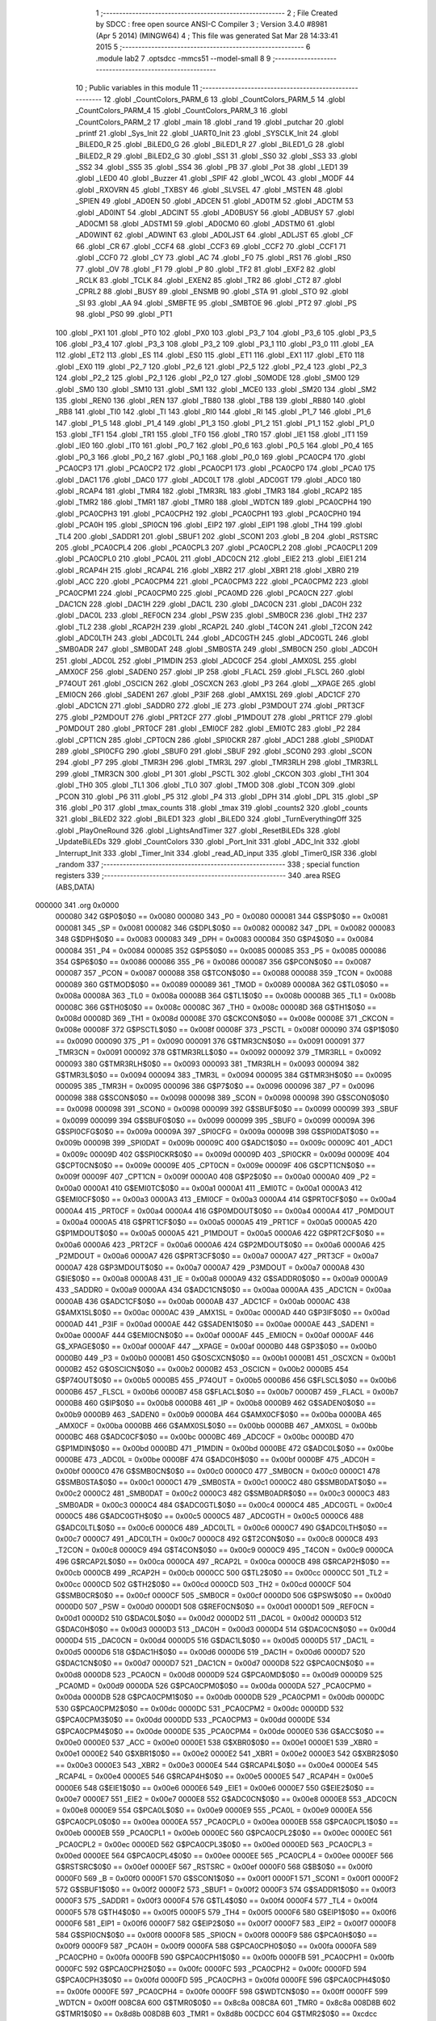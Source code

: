                                       1 ;--------------------------------------------------------
                                      2 ; File Created by SDCC : free open source ANSI-C Compiler
                                      3 ; Version 3.4.0 #8981 (Apr  5 2014) (MINGW64)
                                      4 ; This file was generated Sat Mar 28 14:33:41 2015
                                      5 ;--------------------------------------------------------
                                      6 	.module lab2
                                      7 	.optsdcc -mmcs51 --model-small
                                      8 	
                                      9 ;--------------------------------------------------------
                                     10 ; Public variables in this module
                                     11 ;--------------------------------------------------------
                                     12 	.globl _CountColors_PARM_6
                                     13 	.globl _CountColors_PARM_5
                                     14 	.globl _CountColors_PARM_4
                                     15 	.globl _CountColors_PARM_3
                                     16 	.globl _CountColors_PARM_2
                                     17 	.globl _main
                                     18 	.globl _rand
                                     19 	.globl _putchar
                                     20 	.globl _printf
                                     21 	.globl _Sys_Init
                                     22 	.globl _UART0_Init
                                     23 	.globl _SYSCLK_Init
                                     24 	.globl _BiLED0_R
                                     25 	.globl _BiLED0_G
                                     26 	.globl _BiLED1_R
                                     27 	.globl _BiLED1_G
                                     28 	.globl _BiLED2_R
                                     29 	.globl _BiLED2_G
                                     30 	.globl _SS1
                                     31 	.globl _SS0
                                     32 	.globl _SS3
                                     33 	.globl _SS2
                                     34 	.globl _SS5
                                     35 	.globl _SS4
                                     36 	.globl _PB
                                     37 	.globl _Pot
                                     38 	.globl _LED1
                                     39 	.globl _LED0
                                     40 	.globl _Buzzer
                                     41 	.globl _SPIF
                                     42 	.globl _WCOL
                                     43 	.globl _MODF
                                     44 	.globl _RXOVRN
                                     45 	.globl _TXBSY
                                     46 	.globl _SLVSEL
                                     47 	.globl _MSTEN
                                     48 	.globl _SPIEN
                                     49 	.globl _AD0EN
                                     50 	.globl _ADCEN
                                     51 	.globl _AD0TM
                                     52 	.globl _ADCTM
                                     53 	.globl _AD0INT
                                     54 	.globl _ADCINT
                                     55 	.globl _AD0BUSY
                                     56 	.globl _ADBUSY
                                     57 	.globl _AD0CM1
                                     58 	.globl _ADSTM1
                                     59 	.globl _AD0CM0
                                     60 	.globl _ADSTM0
                                     61 	.globl _AD0WINT
                                     62 	.globl _ADWINT
                                     63 	.globl _AD0LJST
                                     64 	.globl _ADLJST
                                     65 	.globl _CF
                                     66 	.globl _CR
                                     67 	.globl _CCF4
                                     68 	.globl _CCF3
                                     69 	.globl _CCF2
                                     70 	.globl _CCF1
                                     71 	.globl _CCF0
                                     72 	.globl _CY
                                     73 	.globl _AC
                                     74 	.globl _F0
                                     75 	.globl _RS1
                                     76 	.globl _RS0
                                     77 	.globl _OV
                                     78 	.globl _F1
                                     79 	.globl _P
                                     80 	.globl _TF2
                                     81 	.globl _EXF2
                                     82 	.globl _RCLK
                                     83 	.globl _TCLK
                                     84 	.globl _EXEN2
                                     85 	.globl _TR2
                                     86 	.globl _CT2
                                     87 	.globl _CPRL2
                                     88 	.globl _BUSY
                                     89 	.globl _ENSMB
                                     90 	.globl _STA
                                     91 	.globl _STO
                                     92 	.globl _SI
                                     93 	.globl _AA
                                     94 	.globl _SMBFTE
                                     95 	.globl _SMBTOE
                                     96 	.globl _PT2
                                     97 	.globl _PS
                                     98 	.globl _PS0
                                     99 	.globl _PT1
                                    100 	.globl _PX1
                                    101 	.globl _PT0
                                    102 	.globl _PX0
                                    103 	.globl _P3_7
                                    104 	.globl _P3_6
                                    105 	.globl _P3_5
                                    106 	.globl _P3_4
                                    107 	.globl _P3_3
                                    108 	.globl _P3_2
                                    109 	.globl _P3_1
                                    110 	.globl _P3_0
                                    111 	.globl _EA
                                    112 	.globl _ET2
                                    113 	.globl _ES
                                    114 	.globl _ES0
                                    115 	.globl _ET1
                                    116 	.globl _EX1
                                    117 	.globl _ET0
                                    118 	.globl _EX0
                                    119 	.globl _P2_7
                                    120 	.globl _P2_6
                                    121 	.globl _P2_5
                                    122 	.globl _P2_4
                                    123 	.globl _P2_3
                                    124 	.globl _P2_2
                                    125 	.globl _P2_1
                                    126 	.globl _P2_0
                                    127 	.globl _S0MODE
                                    128 	.globl _SM00
                                    129 	.globl _SM0
                                    130 	.globl _SM10
                                    131 	.globl _SM1
                                    132 	.globl _MCE0
                                    133 	.globl _SM20
                                    134 	.globl _SM2
                                    135 	.globl _REN0
                                    136 	.globl _REN
                                    137 	.globl _TB80
                                    138 	.globl _TB8
                                    139 	.globl _RB80
                                    140 	.globl _RB8
                                    141 	.globl _TI0
                                    142 	.globl _TI
                                    143 	.globl _RI0
                                    144 	.globl _RI
                                    145 	.globl _P1_7
                                    146 	.globl _P1_6
                                    147 	.globl _P1_5
                                    148 	.globl _P1_4
                                    149 	.globl _P1_3
                                    150 	.globl _P1_2
                                    151 	.globl _P1_1
                                    152 	.globl _P1_0
                                    153 	.globl _TF1
                                    154 	.globl _TR1
                                    155 	.globl _TF0
                                    156 	.globl _TR0
                                    157 	.globl _IE1
                                    158 	.globl _IT1
                                    159 	.globl _IE0
                                    160 	.globl _IT0
                                    161 	.globl _P0_7
                                    162 	.globl _P0_6
                                    163 	.globl _P0_5
                                    164 	.globl _P0_4
                                    165 	.globl _P0_3
                                    166 	.globl _P0_2
                                    167 	.globl _P0_1
                                    168 	.globl _P0_0
                                    169 	.globl _PCA0CP4
                                    170 	.globl _PCA0CP3
                                    171 	.globl _PCA0CP2
                                    172 	.globl _PCA0CP1
                                    173 	.globl _PCA0CP0
                                    174 	.globl _PCA0
                                    175 	.globl _DAC1
                                    176 	.globl _DAC0
                                    177 	.globl _ADC0LT
                                    178 	.globl _ADC0GT
                                    179 	.globl _ADC0
                                    180 	.globl _RCAP4
                                    181 	.globl _TMR4
                                    182 	.globl _TMR3RL
                                    183 	.globl _TMR3
                                    184 	.globl _RCAP2
                                    185 	.globl _TMR2
                                    186 	.globl _TMR1
                                    187 	.globl _TMR0
                                    188 	.globl _WDTCN
                                    189 	.globl _PCA0CPH4
                                    190 	.globl _PCA0CPH3
                                    191 	.globl _PCA0CPH2
                                    192 	.globl _PCA0CPH1
                                    193 	.globl _PCA0CPH0
                                    194 	.globl _PCA0H
                                    195 	.globl _SPI0CN
                                    196 	.globl _EIP2
                                    197 	.globl _EIP1
                                    198 	.globl _TH4
                                    199 	.globl _TL4
                                    200 	.globl _SADDR1
                                    201 	.globl _SBUF1
                                    202 	.globl _SCON1
                                    203 	.globl _B
                                    204 	.globl _RSTSRC
                                    205 	.globl _PCA0CPL4
                                    206 	.globl _PCA0CPL3
                                    207 	.globl _PCA0CPL2
                                    208 	.globl _PCA0CPL1
                                    209 	.globl _PCA0CPL0
                                    210 	.globl _PCA0L
                                    211 	.globl _ADC0CN
                                    212 	.globl _EIE2
                                    213 	.globl _EIE1
                                    214 	.globl _RCAP4H
                                    215 	.globl _RCAP4L
                                    216 	.globl _XBR2
                                    217 	.globl _XBR1
                                    218 	.globl _XBR0
                                    219 	.globl _ACC
                                    220 	.globl _PCA0CPM4
                                    221 	.globl _PCA0CPM3
                                    222 	.globl _PCA0CPM2
                                    223 	.globl _PCA0CPM1
                                    224 	.globl _PCA0CPM0
                                    225 	.globl _PCA0MD
                                    226 	.globl _PCA0CN
                                    227 	.globl _DAC1CN
                                    228 	.globl _DAC1H
                                    229 	.globl _DAC1L
                                    230 	.globl _DAC0CN
                                    231 	.globl _DAC0H
                                    232 	.globl _DAC0L
                                    233 	.globl _REF0CN
                                    234 	.globl _PSW
                                    235 	.globl _SMB0CR
                                    236 	.globl _TH2
                                    237 	.globl _TL2
                                    238 	.globl _RCAP2H
                                    239 	.globl _RCAP2L
                                    240 	.globl _T4CON
                                    241 	.globl _T2CON
                                    242 	.globl _ADC0LTH
                                    243 	.globl _ADC0LTL
                                    244 	.globl _ADC0GTH
                                    245 	.globl _ADC0GTL
                                    246 	.globl _SMB0ADR
                                    247 	.globl _SMB0DAT
                                    248 	.globl _SMB0STA
                                    249 	.globl _SMB0CN
                                    250 	.globl _ADC0H
                                    251 	.globl _ADC0L
                                    252 	.globl _P1MDIN
                                    253 	.globl _ADC0CF
                                    254 	.globl _AMX0SL
                                    255 	.globl _AMX0CF
                                    256 	.globl _SADEN0
                                    257 	.globl _IP
                                    258 	.globl _FLACL
                                    259 	.globl _FLSCL
                                    260 	.globl _P74OUT
                                    261 	.globl _OSCICN
                                    262 	.globl _OSCXCN
                                    263 	.globl _P3
                                    264 	.globl __XPAGE
                                    265 	.globl _EMI0CN
                                    266 	.globl _SADEN1
                                    267 	.globl _P3IF
                                    268 	.globl _AMX1SL
                                    269 	.globl _ADC1CF
                                    270 	.globl _ADC1CN
                                    271 	.globl _SADDR0
                                    272 	.globl _IE
                                    273 	.globl _P3MDOUT
                                    274 	.globl _PRT3CF
                                    275 	.globl _P2MDOUT
                                    276 	.globl _PRT2CF
                                    277 	.globl _P1MDOUT
                                    278 	.globl _PRT1CF
                                    279 	.globl _P0MDOUT
                                    280 	.globl _PRT0CF
                                    281 	.globl _EMI0CF
                                    282 	.globl _EMI0TC
                                    283 	.globl _P2
                                    284 	.globl _CPT1CN
                                    285 	.globl _CPT0CN
                                    286 	.globl _SPI0CKR
                                    287 	.globl _ADC1
                                    288 	.globl _SPI0DAT
                                    289 	.globl _SPI0CFG
                                    290 	.globl _SBUF0
                                    291 	.globl _SBUF
                                    292 	.globl _SCON0
                                    293 	.globl _SCON
                                    294 	.globl _P7
                                    295 	.globl _TMR3H
                                    296 	.globl _TMR3L
                                    297 	.globl _TMR3RLH
                                    298 	.globl _TMR3RLL
                                    299 	.globl _TMR3CN
                                    300 	.globl _P1
                                    301 	.globl _PSCTL
                                    302 	.globl _CKCON
                                    303 	.globl _TH1
                                    304 	.globl _TH0
                                    305 	.globl _TL1
                                    306 	.globl _TL0
                                    307 	.globl _TMOD
                                    308 	.globl _TCON
                                    309 	.globl _PCON
                                    310 	.globl _P6
                                    311 	.globl _P5
                                    312 	.globl _P4
                                    313 	.globl _DPH
                                    314 	.globl _DPL
                                    315 	.globl _SP
                                    316 	.globl _P0
                                    317 	.globl _tmax_counts
                                    318 	.globl _tmax
                                    319 	.globl _counts2
                                    320 	.globl _counts
                                    321 	.globl _BiLED2
                                    322 	.globl _BiLED1
                                    323 	.globl _BiLED0
                                    324 	.globl _TurnEverythingOff
                                    325 	.globl _PlayOneRound
                                    326 	.globl _LightsAndTimer
                                    327 	.globl _ResetBiLEDs
                                    328 	.globl _UpdateBiLEDs
                                    329 	.globl _CountColors
                                    330 	.globl _Port_Init
                                    331 	.globl _ADC_Init
                                    332 	.globl _Interrupt_Init
                                    333 	.globl _Timer_Init
                                    334 	.globl _read_AD_input
                                    335 	.globl _Timer0_ISR
                                    336 	.globl _random
                                    337 ;--------------------------------------------------------
                                    338 ; special function registers
                                    339 ;--------------------------------------------------------
                                    340 	.area RSEG    (ABS,DATA)
      000000                        341 	.org 0x0000
                           000080   342 G$P0$0$0 == 0x0080
                           000080   343 _P0	=	0x0080
                           000081   344 G$SP$0$0 == 0x0081
                           000081   345 _SP	=	0x0081
                           000082   346 G$DPL$0$0 == 0x0082
                           000082   347 _DPL	=	0x0082
                           000083   348 G$DPH$0$0 == 0x0083
                           000083   349 _DPH	=	0x0083
                           000084   350 G$P4$0$0 == 0x0084
                           000084   351 _P4	=	0x0084
                           000085   352 G$P5$0$0 == 0x0085
                           000085   353 _P5	=	0x0085
                           000086   354 G$P6$0$0 == 0x0086
                           000086   355 _P6	=	0x0086
                           000087   356 G$PCON$0$0 == 0x0087
                           000087   357 _PCON	=	0x0087
                           000088   358 G$TCON$0$0 == 0x0088
                           000088   359 _TCON	=	0x0088
                           000089   360 G$TMOD$0$0 == 0x0089
                           000089   361 _TMOD	=	0x0089
                           00008A   362 G$TL0$0$0 == 0x008a
                           00008A   363 _TL0	=	0x008a
                           00008B   364 G$TL1$0$0 == 0x008b
                           00008B   365 _TL1	=	0x008b
                           00008C   366 G$TH0$0$0 == 0x008c
                           00008C   367 _TH0	=	0x008c
                           00008D   368 G$TH1$0$0 == 0x008d
                           00008D   369 _TH1	=	0x008d
                           00008E   370 G$CKCON$0$0 == 0x008e
                           00008E   371 _CKCON	=	0x008e
                           00008F   372 G$PSCTL$0$0 == 0x008f
                           00008F   373 _PSCTL	=	0x008f
                           000090   374 G$P1$0$0 == 0x0090
                           000090   375 _P1	=	0x0090
                           000091   376 G$TMR3CN$0$0 == 0x0091
                           000091   377 _TMR3CN	=	0x0091
                           000092   378 G$TMR3RLL$0$0 == 0x0092
                           000092   379 _TMR3RLL	=	0x0092
                           000093   380 G$TMR3RLH$0$0 == 0x0093
                           000093   381 _TMR3RLH	=	0x0093
                           000094   382 G$TMR3L$0$0 == 0x0094
                           000094   383 _TMR3L	=	0x0094
                           000095   384 G$TMR3H$0$0 == 0x0095
                           000095   385 _TMR3H	=	0x0095
                           000096   386 G$P7$0$0 == 0x0096
                           000096   387 _P7	=	0x0096
                           000098   388 G$SCON$0$0 == 0x0098
                           000098   389 _SCON	=	0x0098
                           000098   390 G$SCON0$0$0 == 0x0098
                           000098   391 _SCON0	=	0x0098
                           000099   392 G$SBUF$0$0 == 0x0099
                           000099   393 _SBUF	=	0x0099
                           000099   394 G$SBUF0$0$0 == 0x0099
                           000099   395 _SBUF0	=	0x0099
                           00009A   396 G$SPI0CFG$0$0 == 0x009a
                           00009A   397 _SPI0CFG	=	0x009a
                           00009B   398 G$SPI0DAT$0$0 == 0x009b
                           00009B   399 _SPI0DAT	=	0x009b
                           00009C   400 G$ADC1$0$0 == 0x009c
                           00009C   401 _ADC1	=	0x009c
                           00009D   402 G$SPI0CKR$0$0 == 0x009d
                           00009D   403 _SPI0CKR	=	0x009d
                           00009E   404 G$CPT0CN$0$0 == 0x009e
                           00009E   405 _CPT0CN	=	0x009e
                           00009F   406 G$CPT1CN$0$0 == 0x009f
                           00009F   407 _CPT1CN	=	0x009f
                           0000A0   408 G$P2$0$0 == 0x00a0
                           0000A0   409 _P2	=	0x00a0
                           0000A1   410 G$EMI0TC$0$0 == 0x00a1
                           0000A1   411 _EMI0TC	=	0x00a1
                           0000A3   412 G$EMI0CF$0$0 == 0x00a3
                           0000A3   413 _EMI0CF	=	0x00a3
                           0000A4   414 G$PRT0CF$0$0 == 0x00a4
                           0000A4   415 _PRT0CF	=	0x00a4
                           0000A4   416 G$P0MDOUT$0$0 == 0x00a4
                           0000A4   417 _P0MDOUT	=	0x00a4
                           0000A5   418 G$PRT1CF$0$0 == 0x00a5
                           0000A5   419 _PRT1CF	=	0x00a5
                           0000A5   420 G$P1MDOUT$0$0 == 0x00a5
                           0000A5   421 _P1MDOUT	=	0x00a5
                           0000A6   422 G$PRT2CF$0$0 == 0x00a6
                           0000A6   423 _PRT2CF	=	0x00a6
                           0000A6   424 G$P2MDOUT$0$0 == 0x00a6
                           0000A6   425 _P2MDOUT	=	0x00a6
                           0000A7   426 G$PRT3CF$0$0 == 0x00a7
                           0000A7   427 _PRT3CF	=	0x00a7
                           0000A7   428 G$P3MDOUT$0$0 == 0x00a7
                           0000A7   429 _P3MDOUT	=	0x00a7
                           0000A8   430 G$IE$0$0 == 0x00a8
                           0000A8   431 _IE	=	0x00a8
                           0000A9   432 G$SADDR0$0$0 == 0x00a9
                           0000A9   433 _SADDR0	=	0x00a9
                           0000AA   434 G$ADC1CN$0$0 == 0x00aa
                           0000AA   435 _ADC1CN	=	0x00aa
                           0000AB   436 G$ADC1CF$0$0 == 0x00ab
                           0000AB   437 _ADC1CF	=	0x00ab
                           0000AC   438 G$AMX1SL$0$0 == 0x00ac
                           0000AC   439 _AMX1SL	=	0x00ac
                           0000AD   440 G$P3IF$0$0 == 0x00ad
                           0000AD   441 _P3IF	=	0x00ad
                           0000AE   442 G$SADEN1$0$0 == 0x00ae
                           0000AE   443 _SADEN1	=	0x00ae
                           0000AF   444 G$EMI0CN$0$0 == 0x00af
                           0000AF   445 _EMI0CN	=	0x00af
                           0000AF   446 G$_XPAGE$0$0 == 0x00af
                           0000AF   447 __XPAGE	=	0x00af
                           0000B0   448 G$P3$0$0 == 0x00b0
                           0000B0   449 _P3	=	0x00b0
                           0000B1   450 G$OSCXCN$0$0 == 0x00b1
                           0000B1   451 _OSCXCN	=	0x00b1
                           0000B2   452 G$OSCICN$0$0 == 0x00b2
                           0000B2   453 _OSCICN	=	0x00b2
                           0000B5   454 G$P74OUT$0$0 == 0x00b5
                           0000B5   455 _P74OUT	=	0x00b5
                           0000B6   456 G$FLSCL$0$0 == 0x00b6
                           0000B6   457 _FLSCL	=	0x00b6
                           0000B7   458 G$FLACL$0$0 == 0x00b7
                           0000B7   459 _FLACL	=	0x00b7
                           0000B8   460 G$IP$0$0 == 0x00b8
                           0000B8   461 _IP	=	0x00b8
                           0000B9   462 G$SADEN0$0$0 == 0x00b9
                           0000B9   463 _SADEN0	=	0x00b9
                           0000BA   464 G$AMX0CF$0$0 == 0x00ba
                           0000BA   465 _AMX0CF	=	0x00ba
                           0000BB   466 G$AMX0SL$0$0 == 0x00bb
                           0000BB   467 _AMX0SL	=	0x00bb
                           0000BC   468 G$ADC0CF$0$0 == 0x00bc
                           0000BC   469 _ADC0CF	=	0x00bc
                           0000BD   470 G$P1MDIN$0$0 == 0x00bd
                           0000BD   471 _P1MDIN	=	0x00bd
                           0000BE   472 G$ADC0L$0$0 == 0x00be
                           0000BE   473 _ADC0L	=	0x00be
                           0000BF   474 G$ADC0H$0$0 == 0x00bf
                           0000BF   475 _ADC0H	=	0x00bf
                           0000C0   476 G$SMB0CN$0$0 == 0x00c0
                           0000C0   477 _SMB0CN	=	0x00c0
                           0000C1   478 G$SMB0STA$0$0 == 0x00c1
                           0000C1   479 _SMB0STA	=	0x00c1
                           0000C2   480 G$SMB0DAT$0$0 == 0x00c2
                           0000C2   481 _SMB0DAT	=	0x00c2
                           0000C3   482 G$SMB0ADR$0$0 == 0x00c3
                           0000C3   483 _SMB0ADR	=	0x00c3
                           0000C4   484 G$ADC0GTL$0$0 == 0x00c4
                           0000C4   485 _ADC0GTL	=	0x00c4
                           0000C5   486 G$ADC0GTH$0$0 == 0x00c5
                           0000C5   487 _ADC0GTH	=	0x00c5
                           0000C6   488 G$ADC0LTL$0$0 == 0x00c6
                           0000C6   489 _ADC0LTL	=	0x00c6
                           0000C7   490 G$ADC0LTH$0$0 == 0x00c7
                           0000C7   491 _ADC0LTH	=	0x00c7
                           0000C8   492 G$T2CON$0$0 == 0x00c8
                           0000C8   493 _T2CON	=	0x00c8
                           0000C9   494 G$T4CON$0$0 == 0x00c9
                           0000C9   495 _T4CON	=	0x00c9
                           0000CA   496 G$RCAP2L$0$0 == 0x00ca
                           0000CA   497 _RCAP2L	=	0x00ca
                           0000CB   498 G$RCAP2H$0$0 == 0x00cb
                           0000CB   499 _RCAP2H	=	0x00cb
                           0000CC   500 G$TL2$0$0 == 0x00cc
                           0000CC   501 _TL2	=	0x00cc
                           0000CD   502 G$TH2$0$0 == 0x00cd
                           0000CD   503 _TH2	=	0x00cd
                           0000CF   504 G$SMB0CR$0$0 == 0x00cf
                           0000CF   505 _SMB0CR	=	0x00cf
                           0000D0   506 G$PSW$0$0 == 0x00d0
                           0000D0   507 _PSW	=	0x00d0
                           0000D1   508 G$REF0CN$0$0 == 0x00d1
                           0000D1   509 _REF0CN	=	0x00d1
                           0000D2   510 G$DAC0L$0$0 == 0x00d2
                           0000D2   511 _DAC0L	=	0x00d2
                           0000D3   512 G$DAC0H$0$0 == 0x00d3
                           0000D3   513 _DAC0H	=	0x00d3
                           0000D4   514 G$DAC0CN$0$0 == 0x00d4
                           0000D4   515 _DAC0CN	=	0x00d4
                           0000D5   516 G$DAC1L$0$0 == 0x00d5
                           0000D5   517 _DAC1L	=	0x00d5
                           0000D6   518 G$DAC1H$0$0 == 0x00d6
                           0000D6   519 _DAC1H	=	0x00d6
                           0000D7   520 G$DAC1CN$0$0 == 0x00d7
                           0000D7   521 _DAC1CN	=	0x00d7
                           0000D8   522 G$PCA0CN$0$0 == 0x00d8
                           0000D8   523 _PCA0CN	=	0x00d8
                           0000D9   524 G$PCA0MD$0$0 == 0x00d9
                           0000D9   525 _PCA0MD	=	0x00d9
                           0000DA   526 G$PCA0CPM0$0$0 == 0x00da
                           0000DA   527 _PCA0CPM0	=	0x00da
                           0000DB   528 G$PCA0CPM1$0$0 == 0x00db
                           0000DB   529 _PCA0CPM1	=	0x00db
                           0000DC   530 G$PCA0CPM2$0$0 == 0x00dc
                           0000DC   531 _PCA0CPM2	=	0x00dc
                           0000DD   532 G$PCA0CPM3$0$0 == 0x00dd
                           0000DD   533 _PCA0CPM3	=	0x00dd
                           0000DE   534 G$PCA0CPM4$0$0 == 0x00de
                           0000DE   535 _PCA0CPM4	=	0x00de
                           0000E0   536 G$ACC$0$0 == 0x00e0
                           0000E0   537 _ACC	=	0x00e0
                           0000E1   538 G$XBR0$0$0 == 0x00e1
                           0000E1   539 _XBR0	=	0x00e1
                           0000E2   540 G$XBR1$0$0 == 0x00e2
                           0000E2   541 _XBR1	=	0x00e2
                           0000E3   542 G$XBR2$0$0 == 0x00e3
                           0000E3   543 _XBR2	=	0x00e3
                           0000E4   544 G$RCAP4L$0$0 == 0x00e4
                           0000E4   545 _RCAP4L	=	0x00e4
                           0000E5   546 G$RCAP4H$0$0 == 0x00e5
                           0000E5   547 _RCAP4H	=	0x00e5
                           0000E6   548 G$EIE1$0$0 == 0x00e6
                           0000E6   549 _EIE1	=	0x00e6
                           0000E7   550 G$EIE2$0$0 == 0x00e7
                           0000E7   551 _EIE2	=	0x00e7
                           0000E8   552 G$ADC0CN$0$0 == 0x00e8
                           0000E8   553 _ADC0CN	=	0x00e8
                           0000E9   554 G$PCA0L$0$0 == 0x00e9
                           0000E9   555 _PCA0L	=	0x00e9
                           0000EA   556 G$PCA0CPL0$0$0 == 0x00ea
                           0000EA   557 _PCA0CPL0	=	0x00ea
                           0000EB   558 G$PCA0CPL1$0$0 == 0x00eb
                           0000EB   559 _PCA0CPL1	=	0x00eb
                           0000EC   560 G$PCA0CPL2$0$0 == 0x00ec
                           0000EC   561 _PCA0CPL2	=	0x00ec
                           0000ED   562 G$PCA0CPL3$0$0 == 0x00ed
                           0000ED   563 _PCA0CPL3	=	0x00ed
                           0000EE   564 G$PCA0CPL4$0$0 == 0x00ee
                           0000EE   565 _PCA0CPL4	=	0x00ee
                           0000EF   566 G$RSTSRC$0$0 == 0x00ef
                           0000EF   567 _RSTSRC	=	0x00ef
                           0000F0   568 G$B$0$0 == 0x00f0
                           0000F0   569 _B	=	0x00f0
                           0000F1   570 G$SCON1$0$0 == 0x00f1
                           0000F1   571 _SCON1	=	0x00f1
                           0000F2   572 G$SBUF1$0$0 == 0x00f2
                           0000F2   573 _SBUF1	=	0x00f2
                           0000F3   574 G$SADDR1$0$0 == 0x00f3
                           0000F3   575 _SADDR1	=	0x00f3
                           0000F4   576 G$TL4$0$0 == 0x00f4
                           0000F4   577 _TL4	=	0x00f4
                           0000F5   578 G$TH4$0$0 == 0x00f5
                           0000F5   579 _TH4	=	0x00f5
                           0000F6   580 G$EIP1$0$0 == 0x00f6
                           0000F6   581 _EIP1	=	0x00f6
                           0000F7   582 G$EIP2$0$0 == 0x00f7
                           0000F7   583 _EIP2	=	0x00f7
                           0000F8   584 G$SPI0CN$0$0 == 0x00f8
                           0000F8   585 _SPI0CN	=	0x00f8
                           0000F9   586 G$PCA0H$0$0 == 0x00f9
                           0000F9   587 _PCA0H	=	0x00f9
                           0000FA   588 G$PCA0CPH0$0$0 == 0x00fa
                           0000FA   589 _PCA0CPH0	=	0x00fa
                           0000FB   590 G$PCA0CPH1$0$0 == 0x00fb
                           0000FB   591 _PCA0CPH1	=	0x00fb
                           0000FC   592 G$PCA0CPH2$0$0 == 0x00fc
                           0000FC   593 _PCA0CPH2	=	0x00fc
                           0000FD   594 G$PCA0CPH3$0$0 == 0x00fd
                           0000FD   595 _PCA0CPH3	=	0x00fd
                           0000FE   596 G$PCA0CPH4$0$0 == 0x00fe
                           0000FE   597 _PCA0CPH4	=	0x00fe
                           0000FF   598 G$WDTCN$0$0 == 0x00ff
                           0000FF   599 _WDTCN	=	0x00ff
                           008C8A   600 G$TMR0$0$0 == 0x8c8a
                           008C8A   601 _TMR0	=	0x8c8a
                           008D8B   602 G$TMR1$0$0 == 0x8d8b
                           008D8B   603 _TMR1	=	0x8d8b
                           00CDCC   604 G$TMR2$0$0 == 0xcdcc
                           00CDCC   605 _TMR2	=	0xcdcc
                           00CBCA   606 G$RCAP2$0$0 == 0xcbca
                           00CBCA   607 _RCAP2	=	0xcbca
                           009594   608 G$TMR3$0$0 == 0x9594
                           009594   609 _TMR3	=	0x9594
                           009392   610 G$TMR3RL$0$0 == 0x9392
                           009392   611 _TMR3RL	=	0x9392
                           00F5F4   612 G$TMR4$0$0 == 0xf5f4
                           00F5F4   613 _TMR4	=	0xf5f4
                           00E5E4   614 G$RCAP4$0$0 == 0xe5e4
                           00E5E4   615 _RCAP4	=	0xe5e4
                           00BFBE   616 G$ADC0$0$0 == 0xbfbe
                           00BFBE   617 _ADC0	=	0xbfbe
                           00C5C4   618 G$ADC0GT$0$0 == 0xc5c4
                           00C5C4   619 _ADC0GT	=	0xc5c4
                           00C7C6   620 G$ADC0LT$0$0 == 0xc7c6
                           00C7C6   621 _ADC0LT	=	0xc7c6
                           00D3D2   622 G$DAC0$0$0 == 0xd3d2
                           00D3D2   623 _DAC0	=	0xd3d2
                           00D6D5   624 G$DAC1$0$0 == 0xd6d5
                           00D6D5   625 _DAC1	=	0xd6d5
                           00F9E9   626 G$PCA0$0$0 == 0xf9e9
                           00F9E9   627 _PCA0	=	0xf9e9
                           00FAEA   628 G$PCA0CP0$0$0 == 0xfaea
                           00FAEA   629 _PCA0CP0	=	0xfaea
                           00FBEB   630 G$PCA0CP1$0$0 == 0xfbeb
                           00FBEB   631 _PCA0CP1	=	0xfbeb
                           00FCEC   632 G$PCA0CP2$0$0 == 0xfcec
                           00FCEC   633 _PCA0CP2	=	0xfcec
                           00FDED   634 G$PCA0CP3$0$0 == 0xfded
                           00FDED   635 _PCA0CP3	=	0xfded
                           00FEEE   636 G$PCA0CP4$0$0 == 0xfeee
                           00FEEE   637 _PCA0CP4	=	0xfeee
                                    638 ;--------------------------------------------------------
                                    639 ; special function bits
                                    640 ;--------------------------------------------------------
                                    641 	.area RSEG    (ABS,DATA)
      000000                        642 	.org 0x0000
                           000080   643 G$P0_0$0$0 == 0x0080
                           000080   644 _P0_0	=	0x0080
                           000081   645 G$P0_1$0$0 == 0x0081
                           000081   646 _P0_1	=	0x0081
                           000082   647 G$P0_2$0$0 == 0x0082
                           000082   648 _P0_2	=	0x0082
                           000083   649 G$P0_3$0$0 == 0x0083
                           000083   650 _P0_3	=	0x0083
                           000084   651 G$P0_4$0$0 == 0x0084
                           000084   652 _P0_4	=	0x0084
                           000085   653 G$P0_5$0$0 == 0x0085
                           000085   654 _P0_5	=	0x0085
                           000086   655 G$P0_6$0$0 == 0x0086
                           000086   656 _P0_6	=	0x0086
                           000087   657 G$P0_7$0$0 == 0x0087
                           000087   658 _P0_7	=	0x0087
                           000088   659 G$IT0$0$0 == 0x0088
                           000088   660 _IT0	=	0x0088
                           000089   661 G$IE0$0$0 == 0x0089
                           000089   662 _IE0	=	0x0089
                           00008A   663 G$IT1$0$0 == 0x008a
                           00008A   664 _IT1	=	0x008a
                           00008B   665 G$IE1$0$0 == 0x008b
                           00008B   666 _IE1	=	0x008b
                           00008C   667 G$TR0$0$0 == 0x008c
                           00008C   668 _TR0	=	0x008c
                           00008D   669 G$TF0$0$0 == 0x008d
                           00008D   670 _TF0	=	0x008d
                           00008E   671 G$TR1$0$0 == 0x008e
                           00008E   672 _TR1	=	0x008e
                           00008F   673 G$TF1$0$0 == 0x008f
                           00008F   674 _TF1	=	0x008f
                           000090   675 G$P1_0$0$0 == 0x0090
                           000090   676 _P1_0	=	0x0090
                           000091   677 G$P1_1$0$0 == 0x0091
                           000091   678 _P1_1	=	0x0091
                           000092   679 G$P1_2$0$0 == 0x0092
                           000092   680 _P1_2	=	0x0092
                           000093   681 G$P1_3$0$0 == 0x0093
                           000093   682 _P1_3	=	0x0093
                           000094   683 G$P1_4$0$0 == 0x0094
                           000094   684 _P1_4	=	0x0094
                           000095   685 G$P1_5$0$0 == 0x0095
                           000095   686 _P1_5	=	0x0095
                           000096   687 G$P1_6$0$0 == 0x0096
                           000096   688 _P1_6	=	0x0096
                           000097   689 G$P1_7$0$0 == 0x0097
                           000097   690 _P1_7	=	0x0097
                           000098   691 G$RI$0$0 == 0x0098
                           000098   692 _RI	=	0x0098
                           000098   693 G$RI0$0$0 == 0x0098
                           000098   694 _RI0	=	0x0098
                           000099   695 G$TI$0$0 == 0x0099
                           000099   696 _TI	=	0x0099
                           000099   697 G$TI0$0$0 == 0x0099
                           000099   698 _TI0	=	0x0099
                           00009A   699 G$RB8$0$0 == 0x009a
                           00009A   700 _RB8	=	0x009a
                           00009A   701 G$RB80$0$0 == 0x009a
                           00009A   702 _RB80	=	0x009a
                           00009B   703 G$TB8$0$0 == 0x009b
                           00009B   704 _TB8	=	0x009b
                           00009B   705 G$TB80$0$0 == 0x009b
                           00009B   706 _TB80	=	0x009b
                           00009C   707 G$REN$0$0 == 0x009c
                           00009C   708 _REN	=	0x009c
                           00009C   709 G$REN0$0$0 == 0x009c
                           00009C   710 _REN0	=	0x009c
                           00009D   711 G$SM2$0$0 == 0x009d
                           00009D   712 _SM2	=	0x009d
                           00009D   713 G$SM20$0$0 == 0x009d
                           00009D   714 _SM20	=	0x009d
                           00009D   715 G$MCE0$0$0 == 0x009d
                           00009D   716 _MCE0	=	0x009d
                           00009E   717 G$SM1$0$0 == 0x009e
                           00009E   718 _SM1	=	0x009e
                           00009E   719 G$SM10$0$0 == 0x009e
                           00009E   720 _SM10	=	0x009e
                           00009F   721 G$SM0$0$0 == 0x009f
                           00009F   722 _SM0	=	0x009f
                           00009F   723 G$SM00$0$0 == 0x009f
                           00009F   724 _SM00	=	0x009f
                           00009F   725 G$S0MODE$0$0 == 0x009f
                           00009F   726 _S0MODE	=	0x009f
                           0000A0   727 G$P2_0$0$0 == 0x00a0
                           0000A0   728 _P2_0	=	0x00a0
                           0000A1   729 G$P2_1$0$0 == 0x00a1
                           0000A1   730 _P2_1	=	0x00a1
                           0000A2   731 G$P2_2$0$0 == 0x00a2
                           0000A2   732 _P2_2	=	0x00a2
                           0000A3   733 G$P2_3$0$0 == 0x00a3
                           0000A3   734 _P2_3	=	0x00a3
                           0000A4   735 G$P2_4$0$0 == 0x00a4
                           0000A4   736 _P2_4	=	0x00a4
                           0000A5   737 G$P2_5$0$0 == 0x00a5
                           0000A5   738 _P2_5	=	0x00a5
                           0000A6   739 G$P2_6$0$0 == 0x00a6
                           0000A6   740 _P2_6	=	0x00a6
                           0000A7   741 G$P2_7$0$0 == 0x00a7
                           0000A7   742 _P2_7	=	0x00a7
                           0000A8   743 G$EX0$0$0 == 0x00a8
                           0000A8   744 _EX0	=	0x00a8
                           0000A9   745 G$ET0$0$0 == 0x00a9
                           0000A9   746 _ET0	=	0x00a9
                           0000AA   747 G$EX1$0$0 == 0x00aa
                           0000AA   748 _EX1	=	0x00aa
                           0000AB   749 G$ET1$0$0 == 0x00ab
                           0000AB   750 _ET1	=	0x00ab
                           0000AC   751 G$ES0$0$0 == 0x00ac
                           0000AC   752 _ES0	=	0x00ac
                           0000AC   753 G$ES$0$0 == 0x00ac
                           0000AC   754 _ES	=	0x00ac
                           0000AD   755 G$ET2$0$0 == 0x00ad
                           0000AD   756 _ET2	=	0x00ad
                           0000AF   757 G$EA$0$0 == 0x00af
                           0000AF   758 _EA	=	0x00af
                           0000B0   759 G$P3_0$0$0 == 0x00b0
                           0000B0   760 _P3_0	=	0x00b0
                           0000B1   761 G$P3_1$0$0 == 0x00b1
                           0000B1   762 _P3_1	=	0x00b1
                           0000B2   763 G$P3_2$0$0 == 0x00b2
                           0000B2   764 _P3_2	=	0x00b2
                           0000B3   765 G$P3_3$0$0 == 0x00b3
                           0000B3   766 _P3_3	=	0x00b3
                           0000B4   767 G$P3_4$0$0 == 0x00b4
                           0000B4   768 _P3_4	=	0x00b4
                           0000B5   769 G$P3_5$0$0 == 0x00b5
                           0000B5   770 _P3_5	=	0x00b5
                           0000B6   771 G$P3_6$0$0 == 0x00b6
                           0000B6   772 _P3_6	=	0x00b6
                           0000B7   773 G$P3_7$0$0 == 0x00b7
                           0000B7   774 _P3_7	=	0x00b7
                           0000B8   775 G$PX0$0$0 == 0x00b8
                           0000B8   776 _PX0	=	0x00b8
                           0000B9   777 G$PT0$0$0 == 0x00b9
                           0000B9   778 _PT0	=	0x00b9
                           0000BA   779 G$PX1$0$0 == 0x00ba
                           0000BA   780 _PX1	=	0x00ba
                           0000BB   781 G$PT1$0$0 == 0x00bb
                           0000BB   782 _PT1	=	0x00bb
                           0000BC   783 G$PS0$0$0 == 0x00bc
                           0000BC   784 _PS0	=	0x00bc
                           0000BC   785 G$PS$0$0 == 0x00bc
                           0000BC   786 _PS	=	0x00bc
                           0000BD   787 G$PT2$0$0 == 0x00bd
                           0000BD   788 _PT2	=	0x00bd
                           0000C0   789 G$SMBTOE$0$0 == 0x00c0
                           0000C0   790 _SMBTOE	=	0x00c0
                           0000C1   791 G$SMBFTE$0$0 == 0x00c1
                           0000C1   792 _SMBFTE	=	0x00c1
                           0000C2   793 G$AA$0$0 == 0x00c2
                           0000C2   794 _AA	=	0x00c2
                           0000C3   795 G$SI$0$0 == 0x00c3
                           0000C3   796 _SI	=	0x00c3
                           0000C4   797 G$STO$0$0 == 0x00c4
                           0000C4   798 _STO	=	0x00c4
                           0000C5   799 G$STA$0$0 == 0x00c5
                           0000C5   800 _STA	=	0x00c5
                           0000C6   801 G$ENSMB$0$0 == 0x00c6
                           0000C6   802 _ENSMB	=	0x00c6
                           0000C7   803 G$BUSY$0$0 == 0x00c7
                           0000C7   804 _BUSY	=	0x00c7
                           0000C8   805 G$CPRL2$0$0 == 0x00c8
                           0000C8   806 _CPRL2	=	0x00c8
                           0000C9   807 G$CT2$0$0 == 0x00c9
                           0000C9   808 _CT2	=	0x00c9
                           0000CA   809 G$TR2$0$0 == 0x00ca
                           0000CA   810 _TR2	=	0x00ca
                           0000CB   811 G$EXEN2$0$0 == 0x00cb
                           0000CB   812 _EXEN2	=	0x00cb
                           0000CC   813 G$TCLK$0$0 == 0x00cc
                           0000CC   814 _TCLK	=	0x00cc
                           0000CD   815 G$RCLK$0$0 == 0x00cd
                           0000CD   816 _RCLK	=	0x00cd
                           0000CE   817 G$EXF2$0$0 == 0x00ce
                           0000CE   818 _EXF2	=	0x00ce
                           0000CF   819 G$TF2$0$0 == 0x00cf
                           0000CF   820 _TF2	=	0x00cf
                           0000D0   821 G$P$0$0 == 0x00d0
                           0000D0   822 _P	=	0x00d0
                           0000D1   823 G$F1$0$0 == 0x00d1
                           0000D1   824 _F1	=	0x00d1
                           0000D2   825 G$OV$0$0 == 0x00d2
                           0000D2   826 _OV	=	0x00d2
                           0000D3   827 G$RS0$0$0 == 0x00d3
                           0000D3   828 _RS0	=	0x00d3
                           0000D4   829 G$RS1$0$0 == 0x00d4
                           0000D4   830 _RS1	=	0x00d4
                           0000D5   831 G$F0$0$0 == 0x00d5
                           0000D5   832 _F0	=	0x00d5
                           0000D6   833 G$AC$0$0 == 0x00d6
                           0000D6   834 _AC	=	0x00d6
                           0000D7   835 G$CY$0$0 == 0x00d7
                           0000D7   836 _CY	=	0x00d7
                           0000D8   837 G$CCF0$0$0 == 0x00d8
                           0000D8   838 _CCF0	=	0x00d8
                           0000D9   839 G$CCF1$0$0 == 0x00d9
                           0000D9   840 _CCF1	=	0x00d9
                           0000DA   841 G$CCF2$0$0 == 0x00da
                           0000DA   842 _CCF2	=	0x00da
                           0000DB   843 G$CCF3$0$0 == 0x00db
                           0000DB   844 _CCF3	=	0x00db
                           0000DC   845 G$CCF4$0$0 == 0x00dc
                           0000DC   846 _CCF4	=	0x00dc
                           0000DE   847 G$CR$0$0 == 0x00de
                           0000DE   848 _CR	=	0x00de
                           0000DF   849 G$CF$0$0 == 0x00df
                           0000DF   850 _CF	=	0x00df
                           0000E8   851 G$ADLJST$0$0 == 0x00e8
                           0000E8   852 _ADLJST	=	0x00e8
                           0000E8   853 G$AD0LJST$0$0 == 0x00e8
                           0000E8   854 _AD0LJST	=	0x00e8
                           0000E9   855 G$ADWINT$0$0 == 0x00e9
                           0000E9   856 _ADWINT	=	0x00e9
                           0000E9   857 G$AD0WINT$0$0 == 0x00e9
                           0000E9   858 _AD0WINT	=	0x00e9
                           0000EA   859 G$ADSTM0$0$0 == 0x00ea
                           0000EA   860 _ADSTM0	=	0x00ea
                           0000EA   861 G$AD0CM0$0$0 == 0x00ea
                           0000EA   862 _AD0CM0	=	0x00ea
                           0000EB   863 G$ADSTM1$0$0 == 0x00eb
                           0000EB   864 _ADSTM1	=	0x00eb
                           0000EB   865 G$AD0CM1$0$0 == 0x00eb
                           0000EB   866 _AD0CM1	=	0x00eb
                           0000EC   867 G$ADBUSY$0$0 == 0x00ec
                           0000EC   868 _ADBUSY	=	0x00ec
                           0000EC   869 G$AD0BUSY$0$0 == 0x00ec
                           0000EC   870 _AD0BUSY	=	0x00ec
                           0000ED   871 G$ADCINT$0$0 == 0x00ed
                           0000ED   872 _ADCINT	=	0x00ed
                           0000ED   873 G$AD0INT$0$0 == 0x00ed
                           0000ED   874 _AD0INT	=	0x00ed
                           0000EE   875 G$ADCTM$0$0 == 0x00ee
                           0000EE   876 _ADCTM	=	0x00ee
                           0000EE   877 G$AD0TM$0$0 == 0x00ee
                           0000EE   878 _AD0TM	=	0x00ee
                           0000EF   879 G$ADCEN$0$0 == 0x00ef
                           0000EF   880 _ADCEN	=	0x00ef
                           0000EF   881 G$AD0EN$0$0 == 0x00ef
                           0000EF   882 _AD0EN	=	0x00ef
                           0000F8   883 G$SPIEN$0$0 == 0x00f8
                           0000F8   884 _SPIEN	=	0x00f8
                           0000F9   885 G$MSTEN$0$0 == 0x00f9
                           0000F9   886 _MSTEN	=	0x00f9
                           0000FA   887 G$SLVSEL$0$0 == 0x00fa
                           0000FA   888 _SLVSEL	=	0x00fa
                           0000FB   889 G$TXBSY$0$0 == 0x00fb
                           0000FB   890 _TXBSY	=	0x00fb
                           0000FC   891 G$RXOVRN$0$0 == 0x00fc
                           0000FC   892 _RXOVRN	=	0x00fc
                           0000FD   893 G$MODF$0$0 == 0x00fd
                           0000FD   894 _MODF	=	0x00fd
                           0000FE   895 G$WCOL$0$0 == 0x00fe
                           0000FE   896 _WCOL	=	0x00fe
                           0000FF   897 G$SPIF$0$0 == 0x00ff
                           0000FF   898 _SPIF	=	0x00ff
                           000082   899 G$Buzzer$0$0 == 0x0082
                           000082   900 _Buzzer	=	0x0082
                           000083   901 G$LED0$0$0 == 0x0083
                           000083   902 _LED0	=	0x0083
                           000084   903 G$LED1$0$0 == 0x0084
                           000084   904 _LED1	=	0x0084
                           000090   905 G$Pot$0$0 == 0x0090
                           000090   906 _Pot	=	0x0090
                           000091   907 G$PB$0$0 == 0x0091
                           000091   908 _PB	=	0x0091
                           0000A0   909 G$SS4$0$0 == 0x00a0
                           0000A0   910 _SS4	=	0x00a0
                           0000A1   911 G$SS5$0$0 == 0x00a1
                           0000A1   912 _SS5	=	0x00a1
                           0000A2   913 G$SS2$0$0 == 0x00a2
                           0000A2   914 _SS2	=	0x00a2
                           0000A3   915 G$SS3$0$0 == 0x00a3
                           0000A3   916 _SS3	=	0x00a3
                           0000A4   917 G$SS0$0$0 == 0x00a4
                           0000A4   918 _SS0	=	0x00a4
                           0000A5   919 G$SS1$0$0 == 0x00a5
                           0000A5   920 _SS1	=	0x00a5
                           0000B0   921 G$BiLED2_G$0$0 == 0x00b0
                           0000B0   922 _BiLED2_G	=	0x00b0
                           0000B1   923 G$BiLED2_R$0$0 == 0x00b1
                           0000B1   924 _BiLED2_R	=	0x00b1
                           0000B2   925 G$BiLED1_G$0$0 == 0x00b2
                           0000B2   926 _BiLED1_G	=	0x00b2
                           0000B3   927 G$BiLED1_R$0$0 == 0x00b3
                           0000B3   928 _BiLED1_R	=	0x00b3
                           0000B4   929 G$BiLED0_G$0$0 == 0x00b4
                           0000B4   930 _BiLED0_G	=	0x00b4
                           0000B5   931 G$BiLED0_R$0$0 == 0x00b5
                           0000B5   932 _BiLED0_R	=	0x00b5
                                    933 ;--------------------------------------------------------
                                    934 ; overlayable register banks
                                    935 ;--------------------------------------------------------
                                    936 	.area REG_BANK_0	(REL,OVR,DATA)
      000000                        937 	.ds 8
                                    938 ;--------------------------------------------------------
                                    939 ; internal ram data
                                    940 ;--------------------------------------------------------
                                    941 	.area DSEG    (DATA)
                           000000   942 G$BiLED0$0$0==.
      000008                        943 _BiLED0::
      000008                        944 	.ds 1
                           000001   945 G$BiLED1$0$0==.
      000009                        946 _BiLED1::
      000009                        947 	.ds 1
                           000002   948 G$BiLED2$0$0==.
      00000A                        949 _BiLED2::
      00000A                        950 	.ds 1
                           000003   951 G$counts$0$0==.
      00000B                        952 _counts::
      00000B                        953 	.ds 2
                           000005   954 G$counts2$0$0==.
      00000D                        955 _counts2::
      00000D                        956 	.ds 2
                           000007   957 G$tmax$0$0==.
      00000F                        958 _tmax::
      00000F                        959 	.ds 2
                           000009   960 G$tmax_counts$0$0==.
      000011                        961 _tmax_counts::
      000011                        962 	.ds 2
                           00000B   963 Llab2.PlayOneRound$val3$1$57==.
      000013                        964 _PlayOneRound_val3_1_57:
      000013                        965 	.ds 1
                           00000C   966 Llab2.PlayOneRound$correctColorGuesses$1$57==.
      000014                        967 _PlayOneRound_correctColorGuesses_1_57:
      000014                        968 	.ds 2
                           00000E   969 Llab2.PlayOneRound$correctPositionGuesses$1$57==.
      000016                        970 _PlayOneRound_correctPositionGuesses_1_57:
      000016                        971 	.ds 2
                           000010   972 Llab2.PlayOneRound$points$1$57==.
      000018                        973 _PlayOneRound_points_1_57:
      000018                        974 	.ds 2
                           000012   975 Llab2.PlayOneRound$sloc0$1$0==.
      00001A                        976 _PlayOneRound_sloc0_1_0:
      00001A                        977 	.ds 2
                                    978 ;--------------------------------------------------------
                                    979 ; overlayable items in internal ram 
                                    980 ;--------------------------------------------------------
                                    981 	.area	OSEG    (OVR,DATA)
                                    982 	.area	OSEG    (OVR,DATA)
                                    983 	.area	OSEG    (OVR,DATA)
                           000000   984 Llab2.CountColors$val2$1$83==.
      00003E                        985 _CountColors_PARM_2:
      00003E                        986 	.ds 1
                           000001   987 Llab2.CountColors$val3$1$83==.
      00003F                        988 _CountColors_PARM_3:
      00003F                        989 	.ds 1
                           000002   990 Llab2.CountColors$guess1$1$83==.
      000040                        991 _CountColors_PARM_4:
      000040                        992 	.ds 1
                           000003   993 Llab2.CountColors$guess2$1$83==.
      000041                        994 _CountColors_PARM_5:
      000041                        995 	.ds 1
                           000004   996 Llab2.CountColors$guess3$1$83==.
      000042                        997 _CountColors_PARM_6:
      000042                        998 	.ds 1
                           000005   999 Llab2.CountColors$values$1$84==.
      000043                       1000 _CountColors_values_1_84:
      000043                       1001 	.ds 3
                           000008  1002 Llab2.CountColors$guesses$1$84==.
      000046                       1003 _CountColors_guesses_1_84:
      000046                       1004 	.ds 3
                           00000B  1005 Llab2.CountColors$i2$1$84==.
      000049                       1006 _CountColors_i2_1_84:
      000049                       1007 	.ds 2
                           00000D  1008 Llab2.CountColors$sloc0$1$0==.
      00004B                       1009 _CountColors_sloc0_1_0:
      00004B                       1010 	.ds 2
                           00000F  1011 Llab2.CountColors$sloc1$1$0==.
      00004D                       1012 _CountColors_sloc1_1_0:
      00004D                       1013 	.ds 2
                                   1014 ;--------------------------------------------------------
                                   1015 ; Stack segment in internal ram 
                                   1016 ;--------------------------------------------------------
                                   1017 	.area	SSEG
      000055                       1018 __start__stack:
      000055                       1019 	.ds	1
                                   1020 
                                   1021 ;--------------------------------------------------------
                                   1022 ; indirectly addressable internal ram data
                                   1023 ;--------------------------------------------------------
                                   1024 	.area ISEG    (DATA)
                                   1025 ;--------------------------------------------------------
                                   1026 ; absolute internal ram data
                                   1027 ;--------------------------------------------------------
                                   1028 	.area IABS    (ABS,DATA)
                                   1029 	.area IABS    (ABS,DATA)
                                   1030 ;--------------------------------------------------------
                                   1031 ; bit data
                                   1032 ;--------------------------------------------------------
                                   1033 	.area BSEG    (BIT)
                                   1034 ;--------------------------------------------------------
                                   1035 ; paged external ram data
                                   1036 ;--------------------------------------------------------
                                   1037 	.area PSEG    (PAG,XDATA)
                                   1038 ;--------------------------------------------------------
                                   1039 ; external ram data
                                   1040 ;--------------------------------------------------------
                                   1041 	.area XSEG    (XDATA)
                                   1042 ;--------------------------------------------------------
                                   1043 ; absolute external ram data
                                   1044 ;--------------------------------------------------------
                                   1045 	.area XABS    (ABS,XDATA)
                                   1046 ;--------------------------------------------------------
                                   1047 ; external initialized ram data
                                   1048 ;--------------------------------------------------------
                                   1049 	.area XISEG   (XDATA)
                                   1050 	.area HOME    (CODE)
                                   1051 	.area GSINIT0 (CODE)
                                   1052 	.area GSINIT1 (CODE)
                                   1053 	.area GSINIT2 (CODE)
                                   1054 	.area GSINIT3 (CODE)
                                   1055 	.area GSINIT4 (CODE)
                                   1056 	.area GSINIT5 (CODE)
                                   1057 	.area GSINIT  (CODE)
                                   1058 	.area GSFINAL (CODE)
                                   1059 	.area CSEG    (CODE)
                                   1060 ;--------------------------------------------------------
                                   1061 ; interrupt vector 
                                   1062 ;--------------------------------------------------------
                                   1063 	.area HOME    (CODE)
      000000                       1064 __interrupt_vect:
      000000 02 00 11         [24] 1065 	ljmp	__sdcc_gsinit_startup
      000003 32               [24] 1066 	reti
      000004                       1067 	.ds	7
      00000B 02 08 89         [24] 1068 	ljmp	_Timer0_ISR
                                   1069 ;--------------------------------------------------------
                                   1070 ; global & static initialisations
                                   1071 ;--------------------------------------------------------
                                   1072 	.area HOME    (CODE)
                                   1073 	.area GSINIT  (CODE)
                                   1074 	.area GSFINAL (CODE)
                                   1075 	.area GSINIT  (CODE)
                                   1076 	.globl __sdcc_gsinit_startup
                                   1077 	.globl __sdcc_program_startup
                                   1078 	.globl __start__stack
                                   1079 	.globl __mcs51_genXINIT
                                   1080 	.globl __mcs51_genXRAMCLEAR
                                   1081 	.globl __mcs51_genRAMCLEAR
                           000000  1082 	C$lab2.c$64$1$100 ==.
                                   1083 ;	C:\Users\Christopher\Google Drive\School\2015 Spring - Embedded Control\Labs\02 - Microprocessor Controlled Game\Code\lab2.c:64: unsigned int counts = 0;
      00006A E4               [12] 1084 	clr	a
      00006B F5 0B            [12] 1085 	mov	_counts,a
      00006D F5 0C            [12] 1086 	mov	(_counts + 1),a
                           000005  1087 	C$lab2.c$65$1$100 ==.
                                   1088 ;	C:\Users\Christopher\Google Drive\School\2015 Spring - Embedded Control\Labs\02 - Microprocessor Controlled Game\Code\lab2.c:65: unsigned int counts2 = 0;
      00006F F5 0D            [12] 1089 	mov	_counts2,a
      000071 F5 0E            [12] 1090 	mov	(_counts2 + 1),a
                           000009  1091 	C$lab2.c$66$1$100 ==.
                                   1092 ;	C:\Users\Christopher\Google Drive\School\2015 Spring - Embedded Control\Labs\02 - Microprocessor Controlled Game\Code\lab2.c:66: unsigned int tmax = 0;
      000073 F5 0F            [12] 1093 	mov	_tmax,a
      000075 F5 10            [12] 1094 	mov	(_tmax + 1),a
                           00000D  1095 	C$lab2.c$67$1$100 ==.
                                   1096 ;	C:\Users\Christopher\Google Drive\School\2015 Spring - Embedded Control\Labs\02 - Microprocessor Controlled Game\Code\lab2.c:67: unsigned int tmax_counts = 0;
      000077 F5 11            [12] 1097 	mov	_tmax_counts,a
      000079 F5 12            [12] 1098 	mov	(_tmax_counts + 1),a
                                   1099 	.area GSFINAL (CODE)
      000085 02 00 0E         [24] 1100 	ljmp	__sdcc_program_startup
                                   1101 ;--------------------------------------------------------
                                   1102 ; Home
                                   1103 ;--------------------------------------------------------
                                   1104 	.area HOME    (CODE)
                                   1105 	.area HOME    (CODE)
      00000E                       1106 __sdcc_program_startup:
      00000E 02 00 E4         [24] 1107 	ljmp	_main
                                   1108 ;	return from main will return to caller
                                   1109 ;--------------------------------------------------------
                                   1110 ; code
                                   1111 ;--------------------------------------------------------
                                   1112 	.area CSEG    (CODE)
                                   1113 ;------------------------------------------------------------
                                   1114 ;Allocation info for local variables in function 'SYSCLK_Init'
                                   1115 ;------------------------------------------------------------
                                   1116 ;i                         Allocated to registers 
                                   1117 ;------------------------------------------------------------
                           000000  1118 	G$SYSCLK_Init$0$0 ==.
                           000000  1119 	C$c8051_SDCC.h$42$0$0 ==.
                                   1120 ;	C:/Program Files/SDCC/bin/../include/mcs51/c8051_SDCC.h:42: void SYSCLK_Init(void)
                                   1121 ;	-----------------------------------------
                                   1122 ;	 function SYSCLK_Init
                                   1123 ;	-----------------------------------------
      000088                       1124 _SYSCLK_Init:
                           000007  1125 	ar7 = 0x07
                           000006  1126 	ar6 = 0x06
                           000005  1127 	ar5 = 0x05
                           000004  1128 	ar4 = 0x04
                           000003  1129 	ar3 = 0x03
                           000002  1130 	ar2 = 0x02
                           000001  1131 	ar1 = 0x01
                           000000  1132 	ar0 = 0x00
                           000000  1133 	C$c8051_SDCC.h$46$1$2 ==.
                                   1134 ;	C:/Program Files/SDCC/bin/../include/mcs51/c8051_SDCC.h:46: OSCXCN = 0x67;                      // start external oscillator with
      000088 75 B1 67         [24] 1135 	mov	_OSCXCN,#0x67
                           000003  1136 	C$c8051_SDCC.h$49$1$2 ==.
                                   1137 ;	C:/Program Files/SDCC/bin/../include/mcs51/c8051_SDCC.h:49: for (i=0; i < 256; i++);            // wait for oscillator to start
      00008B 7E 00            [12] 1138 	mov	r6,#0x00
      00008D 7F 01            [12] 1139 	mov	r7,#0x01
      00008F                       1140 00107$:
      00008F 1E               [12] 1141 	dec	r6
      000090 BE FF 01         [24] 1142 	cjne	r6,#0xFF,00121$
      000093 1F               [12] 1143 	dec	r7
      000094                       1144 00121$:
      000094 EE               [12] 1145 	mov	a,r6
      000095 4F               [12] 1146 	orl	a,r7
      000096 70 F7            [24] 1147 	jnz	00107$
                           000010  1148 	C$c8051_SDCC.h$51$1$2 ==.
                                   1149 ;	C:/Program Files/SDCC/bin/../include/mcs51/c8051_SDCC.h:51: while (!(OSCXCN & 0x80));           // Wait for crystal osc. to settle
      000098                       1150 00102$:
      000098 E5 B1            [12] 1151 	mov	a,_OSCXCN
      00009A 30 E7 FB         [24] 1152 	jnb	acc.7,00102$
                           000015  1153 	C$c8051_SDCC.h$53$1$2 ==.
                                   1154 ;	C:/Program Files/SDCC/bin/../include/mcs51/c8051_SDCC.h:53: OSCICN = 0x88;                      // select external oscillator as SYSCLK
      00009D 75 B2 88         [24] 1155 	mov	_OSCICN,#0x88
                           000018  1156 	C$c8051_SDCC.h$56$1$2 ==.
                           000018  1157 	XG$SYSCLK_Init$0$0 ==.
      0000A0 22               [24] 1158 	ret
                                   1159 ;------------------------------------------------------------
                                   1160 ;Allocation info for local variables in function 'UART0_Init'
                                   1161 ;------------------------------------------------------------
                           000019  1162 	G$UART0_Init$0$0 ==.
                           000019  1163 	C$c8051_SDCC.h$64$1$2 ==.
                                   1164 ;	C:/Program Files/SDCC/bin/../include/mcs51/c8051_SDCC.h:64: void UART0_Init(void)
                                   1165 ;	-----------------------------------------
                                   1166 ;	 function UART0_Init
                                   1167 ;	-----------------------------------------
      0000A1                       1168 _UART0_Init:
                           000019  1169 	C$c8051_SDCC.h$66$1$4 ==.
                                   1170 ;	C:/Program Files/SDCC/bin/../include/mcs51/c8051_SDCC.h:66: SCON0  = 0x50;                      // SCON0: mode 1, 8-bit UART, enable RX
      0000A1 75 98 50         [24] 1171 	mov	_SCON0,#0x50
                           00001C  1172 	C$c8051_SDCC.h$67$1$4 ==.
                                   1173 ;	C:/Program Files/SDCC/bin/../include/mcs51/c8051_SDCC.h:67: TMOD   = 0x20;                      // TMOD: timer 1, mode 2, 8-bit reload
      0000A4 75 89 20         [24] 1174 	mov	_TMOD,#0x20
                           00001F  1175 	C$c8051_SDCC.h$68$1$4 ==.
                                   1176 ;	C:/Program Files/SDCC/bin/../include/mcs51/c8051_SDCC.h:68: TH1    = -(SYSCLK/BAUDRATE/16);     // set Timer1 reload value for baudrate
      0000A7 75 8D DC         [24] 1177 	mov	_TH1,#0xDC
                           000022  1178 	C$c8051_SDCC.h$69$1$4 ==.
                                   1179 ;	C:/Program Files/SDCC/bin/../include/mcs51/c8051_SDCC.h:69: TR1    = 1;                         // start Timer1
      0000AA D2 8E            [12] 1180 	setb	_TR1
                           000024  1181 	C$c8051_SDCC.h$70$1$4 ==.
                                   1182 ;	C:/Program Files/SDCC/bin/../include/mcs51/c8051_SDCC.h:70: CKCON |= 0x10;                      // Timer1 uses SYSCLK as time base
      0000AC 43 8E 10         [24] 1183 	orl	_CKCON,#0x10
                           000027  1184 	C$c8051_SDCC.h$71$1$4 ==.
                                   1185 ;	C:/Program Files/SDCC/bin/../include/mcs51/c8051_SDCC.h:71: PCON  |= 0x80;                      // SMOD00 = 1 (disable baud rate 
      0000AF 43 87 80         [24] 1186 	orl	_PCON,#0x80
                           00002A  1187 	C$c8051_SDCC.h$73$1$4 ==.
                                   1188 ;	C:/Program Files/SDCC/bin/../include/mcs51/c8051_SDCC.h:73: TI0    = 1;                         // Indicate TX0 ready
      0000B2 D2 99            [12] 1189 	setb	_TI0
                           00002C  1190 	C$c8051_SDCC.h$74$1$4 ==.
                                   1191 ;	C:/Program Files/SDCC/bin/../include/mcs51/c8051_SDCC.h:74: P0MDOUT |= 0x01;                    // Set TX0 to push/pull
      0000B4 43 A4 01         [24] 1192 	orl	_P0MDOUT,#0x01
                           00002F  1193 	C$c8051_SDCC.h$75$1$4 ==.
                           00002F  1194 	XG$UART0_Init$0$0 ==.
      0000B7 22               [24] 1195 	ret
                                   1196 ;------------------------------------------------------------
                                   1197 ;Allocation info for local variables in function 'Sys_Init'
                                   1198 ;------------------------------------------------------------
                           000030  1199 	G$Sys_Init$0$0 ==.
                           000030  1200 	C$c8051_SDCC.h$83$1$4 ==.
                                   1201 ;	C:/Program Files/SDCC/bin/../include/mcs51/c8051_SDCC.h:83: void Sys_Init(void)
                                   1202 ;	-----------------------------------------
                                   1203 ;	 function Sys_Init
                                   1204 ;	-----------------------------------------
      0000B8                       1205 _Sys_Init:
                           000030  1206 	C$c8051_SDCC.h$85$1$6 ==.
                                   1207 ;	C:/Program Files/SDCC/bin/../include/mcs51/c8051_SDCC.h:85: WDTCN = 0xde;			// disable watchdog timer
      0000B8 75 FF DE         [24] 1208 	mov	_WDTCN,#0xDE
                           000033  1209 	C$c8051_SDCC.h$86$1$6 ==.
                                   1210 ;	C:/Program Files/SDCC/bin/../include/mcs51/c8051_SDCC.h:86: WDTCN = 0xad;
      0000BB 75 FF AD         [24] 1211 	mov	_WDTCN,#0xAD
                           000036  1212 	C$c8051_SDCC.h$88$1$6 ==.
                                   1213 ;	C:/Program Files/SDCC/bin/../include/mcs51/c8051_SDCC.h:88: SYSCLK_Init();			// initialize oscillator
      0000BE 12 00 88         [24] 1214 	lcall	_SYSCLK_Init
                           000039  1215 	C$c8051_SDCC.h$89$1$6 ==.
                                   1216 ;	C:/Program Files/SDCC/bin/../include/mcs51/c8051_SDCC.h:89: UART0_Init();			// initialize UART0
      0000C1 12 00 A1         [24] 1217 	lcall	_UART0_Init
                           00003C  1218 	C$c8051_SDCC.h$91$1$6 ==.
                                   1219 ;	C:/Program Files/SDCC/bin/../include/mcs51/c8051_SDCC.h:91: XBR0 |= 0x04;
      0000C4 43 E1 04         [24] 1220 	orl	_XBR0,#0x04
                           00003F  1221 	C$c8051_SDCC.h$92$1$6 ==.
                                   1222 ;	C:/Program Files/SDCC/bin/../include/mcs51/c8051_SDCC.h:92: XBR2 |= 0x40;                    	// Enable crossbar and weak pull-ups
      0000C7 43 E3 40         [24] 1223 	orl	_XBR2,#0x40
                           000042  1224 	C$c8051_SDCC.h$93$1$6 ==.
                           000042  1225 	XG$Sys_Init$0$0 ==.
      0000CA 22               [24] 1226 	ret
                                   1227 ;------------------------------------------------------------
                                   1228 ;Allocation info for local variables in function 'putchar'
                                   1229 ;------------------------------------------------------------
                                   1230 ;c                         Allocated to registers r7 
                                   1231 ;------------------------------------------------------------
                           000043  1232 	G$putchar$0$0 ==.
                           000043  1233 	C$c8051_SDCC.h$98$1$6 ==.
                                   1234 ;	C:/Program Files/SDCC/bin/../include/mcs51/c8051_SDCC.h:98: void putchar(char c)
                                   1235 ;	-----------------------------------------
                                   1236 ;	 function putchar
                                   1237 ;	-----------------------------------------
      0000CB                       1238 _putchar:
      0000CB AF 82            [24] 1239 	mov	r7,dpl
                           000045  1240 	C$c8051_SDCC.h$100$1$8 ==.
                                   1241 ;	C:/Program Files/SDCC/bin/../include/mcs51/c8051_SDCC.h:100: while (!TI0); 
      0000CD                       1242 00101$:
                           000045  1243 	C$c8051_SDCC.h$101$1$8 ==.
                                   1244 ;	C:/Program Files/SDCC/bin/../include/mcs51/c8051_SDCC.h:101: TI0 = 0;
      0000CD 10 99 02         [24] 1245 	jbc	_TI0,00112$
      0000D0 80 FB            [24] 1246 	sjmp	00101$
      0000D2                       1247 00112$:
                           00004A  1248 	C$c8051_SDCC.h$102$1$8 ==.
                                   1249 ;	C:/Program Files/SDCC/bin/../include/mcs51/c8051_SDCC.h:102: SBUF0 = c;
      0000D2 8F 99            [24] 1250 	mov	_SBUF0,r7
                           00004C  1251 	C$c8051_SDCC.h$103$1$8 ==.
                           00004C  1252 	XG$putchar$0$0 ==.
      0000D4 22               [24] 1253 	ret
                                   1254 ;------------------------------------------------------------
                                   1255 ;Allocation info for local variables in function 'getchar'
                                   1256 ;------------------------------------------------------------
                                   1257 ;c                         Allocated to registers 
                                   1258 ;------------------------------------------------------------
                           00004D  1259 	G$getchar$0$0 ==.
                           00004D  1260 	C$c8051_SDCC.h$108$1$8 ==.
                                   1261 ;	C:/Program Files/SDCC/bin/../include/mcs51/c8051_SDCC.h:108: char getchar(void)
                                   1262 ;	-----------------------------------------
                                   1263 ;	 function getchar
                                   1264 ;	-----------------------------------------
      0000D5                       1265 _getchar:
                           00004D  1266 	C$c8051_SDCC.h$111$1$10 ==.
                                   1267 ;	C:/Program Files/SDCC/bin/../include/mcs51/c8051_SDCC.h:111: while (!RI0);
      0000D5                       1268 00101$:
                           00004D  1269 	C$c8051_SDCC.h$112$1$10 ==.
                                   1270 ;	C:/Program Files/SDCC/bin/../include/mcs51/c8051_SDCC.h:112: RI0 = 0;
      0000D5 10 98 02         [24] 1271 	jbc	_RI0,00112$
      0000D8 80 FB            [24] 1272 	sjmp	00101$
      0000DA                       1273 00112$:
                           000052  1274 	C$c8051_SDCC.h$113$1$10 ==.
                                   1275 ;	C:/Program Files/SDCC/bin/../include/mcs51/c8051_SDCC.h:113: c = SBUF0;
      0000DA 85 99 82         [24] 1276 	mov	dpl,_SBUF0
                           000055  1277 	C$c8051_SDCC.h$114$1$10 ==.
                                   1278 ;	C:/Program Files/SDCC/bin/../include/mcs51/c8051_SDCC.h:114: putchar(c);                          // echo to terminal
      0000DD 12 00 CB         [24] 1279 	lcall	_putchar
                           000058  1280 	C$c8051_SDCC.h$115$1$10 ==.
                                   1281 ;	C:/Program Files/SDCC/bin/../include/mcs51/c8051_SDCC.h:115: return SBUF0;
      0000E0 85 99 82         [24] 1282 	mov	dpl,_SBUF0
                           00005B  1283 	C$c8051_SDCC.h$116$1$10 ==.
                           00005B  1284 	XG$getchar$0$0 ==.
      0000E3 22               [24] 1285 	ret
                                   1286 ;------------------------------------------------------------
                                   1287 ;Allocation info for local variables in function 'main'
                                   1288 ;------------------------------------------------------------
                                   1289 ;player1score              Allocated to registers r6 r7 
                                   1290 ;player2score              Allocated to registers r4 r5 
                                   1291 ;i                         Allocated to registers 
                                   1292 ;------------------------------------------------------------
                           00005C  1293 	G$main$0$0 ==.
                           00005C  1294 	C$lab2.c$70$1$10 ==.
                                   1295 ;	C:\Users\Christopher\Google Drive\School\2015 Spring - Embedded Control\Labs\02 - Microprocessor Controlled Game\Code\lab2.c:70: void main(void)
                                   1296 ;	-----------------------------------------
                                   1297 ;	 function main
                                   1298 ;	-----------------------------------------
      0000E4                       1299 _main:
                           00005C  1300 	C$lab2.c$76$1$52 ==.
                                   1301 ;	C:\Users\Christopher\Google Drive\School\2015 Spring - Embedded Control\Labs\02 - Microprocessor Controlled Game\Code\lab2.c:76: Sys_Init();      // System Initialization
      0000E4 12 00 B8         [24] 1302 	lcall	_Sys_Init
                           00005F  1303 	C$lab2.c$77$1$52 ==.
                                   1304 ;	C:\Users\Christopher\Google Drive\School\2015 Spring - Embedded Control\Labs\02 - Microprocessor Controlled Game\Code\lab2.c:77: Port_Init();     // Initialize ports 0, 1, 2 and 3 
      0000E7 12 08 39         [24] 1305 	lcall	_Port_Init
                           000062  1306 	C$lab2.c$78$1$52 ==.
                                   1307 ;	C:\Users\Christopher\Google Drive\School\2015 Spring - Embedded Control\Labs\02 - Microprocessor Controlled Game\Code\lab2.c:78: Interrupt_Init();
      0000EA 12 08 65         [24] 1308 	lcall	_Interrupt_Init
                           000065  1309 	C$lab2.c$79$1$52 ==.
                                   1310 ;	C:\Users\Christopher\Google Drive\School\2015 Spring - Embedded Control\Labs\02 - Microprocessor Controlled Game\Code\lab2.c:79: Timer_Init();    // Initialize Timer 0
      0000ED 12 08 6B         [24] 1311 	lcall	_Timer_Init
                           000068  1312 	C$lab2.c$80$1$52 ==.
                                   1313 ;	C:\Users\Christopher\Google Drive\School\2015 Spring - Embedded Control\Labs\02 - Microprocessor Controlled Game\Code\lab2.c:80: ADC_Init();         // Initialize ADC
      0000F0 12 08 51         [24] 1314 	lcall	_ADC_Init
                           00006B  1315 	C$lab2.c$82$1$52 ==.
                                   1316 ;	C:\Users\Christopher\Google Drive\School\2015 Spring - Embedded Control\Labs\02 - Microprocessor Controlled Game\Code\lab2.c:82: putchar(' ');    // the quote fonts may not copy correctly into SiLabs IDE
      0000F3 75 82 20         [24] 1317 	mov	dpl,#0x20
      0000F6 12 00 CB         [24] 1318 	lcall	_putchar
                           000071  1319 	C$lab2.c$83$1$52 ==.
                                   1320 ;	C:\Users\Christopher\Google Drive\School\2015 Spring - Embedded Control\Labs\02 - Microprocessor Controlled Game\Code\lab2.c:83: printf("\r");
      0000F9 74 49            [12] 1321 	mov	a,#___str_0
      0000FB C0 E0            [24] 1322 	push	acc
      0000FD 74 14            [12] 1323 	mov	a,#(___str_0 >> 8)
      0000FF C0 E0            [24] 1324 	push	acc
      000101 74 80            [12] 1325 	mov	a,#0x80
      000103 C0 E0            [24] 1326 	push	acc
      000105 12 0C 2D         [24] 1327 	lcall	_printf
      000108 15 81            [12] 1328 	dec	sp
      00010A 15 81            [12] 1329 	dec	sp
      00010C 15 81            [12] 1330 	dec	sp
                           000086  1331 	C$lab2.c$85$1$52 ==.
                                   1332 ;	C:\Users\Christopher\Google Drive\School\2015 Spring - Embedded Control\Labs\02 - Microprocessor Controlled Game\Code\lab2.c:85: TurnEverythingOff();
      00010E 12 03 CB         [24] 1333 	lcall	_TurnEverythingOff
                           000089  1334 	C$lab2.c$88$1$52 ==.
                                   1335 ;	C:\Users\Christopher\Google Drive\School\2015 Spring - Embedded Control\Labs\02 - Microprocessor Controlled Game\Code\lab2.c:88: printf("Press pushbutton when finished configuring game time\r\n");
      000111 74 4B            [12] 1336 	mov	a,#___str_1
      000113 C0 E0            [24] 1337 	push	acc
      000115 74 14            [12] 1338 	mov	a,#(___str_1 >> 8)
      000117 C0 E0            [24] 1339 	push	acc
      000119 74 80            [12] 1340 	mov	a,#0x80
      00011B C0 E0            [24] 1341 	push	acc
      00011D 12 0C 2D         [24] 1342 	lcall	_printf
      000120 15 81            [12] 1343 	dec	sp
      000122 15 81            [12] 1344 	dec	sp
      000124 15 81            [12] 1345 	dec	sp
                           00009E  1346 	C$lab2.c$90$1$52 ==.
                                   1347 ;	C:\Users\Christopher\Google Drive\School\2015 Spring - Embedded Control\Labs\02 - Microprocessor Controlled Game\Code\lab2.c:90: TR0 = 1;
      000126 D2 8C            [12] 1348 	setb	_TR0
                           0000A0  1349 	C$lab2.c$91$1$52 ==.
                                   1350 ;	C:\Users\Christopher\Google Drive\School\2015 Spring - Embedded Control\Labs\02 - Microprocessor Controlled Game\Code\lab2.c:91: counts = 0;
      000128 E4               [12] 1351 	clr	a
      000129 F5 0B            [12] 1352 	mov	_counts,a
      00012B F5 0C            [12] 1353 	mov	(_counts + 1),a
                           0000A5  1354 	C$lab2.c$92$2$53 ==.
                                   1355 ;	C:\Users\Christopher\Google Drive\School\2015 Spring - Embedded Control\Labs\02 - Microprocessor Controlled Game\Code\lab2.c:92: while(PB)
      00012D                       1356 00108$:
      00012D 20 91 03         [24] 1357 	jb	_PB,00194$
      000130 02 02 00         [24] 1358 	ljmp	00111$
      000133                       1359 00194$:
                           0000AB  1360 	C$lab2.c$94$2$53 ==.
                                   1361 ;	C:\Users\Christopher\Google Drive\School\2015 Spring - Embedded Control\Labs\02 - Microprocessor Controlled Game\Code\lab2.c:94: tmax = (unsigned int)((read_AD_input() * 176.48) + 15000);
      000133 12 08 7D         [24] 1362 	lcall	_read_AD_input
      000136 12 13 1A         [24] 1363 	lcall	___uchar2fs
      000139 AC 82            [24] 1364 	mov	r4,dpl
      00013B AD 83            [24] 1365 	mov	r5,dph
      00013D AE F0            [24] 1366 	mov	r6,b
      00013F FF               [12] 1367 	mov	r7,a
      000140 C0 04            [24] 1368 	push	ar4
      000142 C0 05            [24] 1369 	push	ar5
      000144 C0 06            [24] 1370 	push	ar6
      000146 C0 07            [24] 1371 	push	ar7
      000148 90 7A E1         [24] 1372 	mov	dptr,#0x7AE1
      00014B 75 F0 30         [24] 1373 	mov	b,#0x30
      00014E 74 43            [12] 1374 	mov	a,#0x43
      000150 12 09 3A         [24] 1375 	lcall	___fsmul
      000153 AC 82            [24] 1376 	mov	r4,dpl
      000155 AD 83            [24] 1377 	mov	r5,dph
      000157 AE F0            [24] 1378 	mov	r6,b
      000159 FF               [12] 1379 	mov	r7,a
      00015A E5 81            [12] 1380 	mov	a,sp
      00015C 24 FC            [12] 1381 	add	a,#0xfc
      00015E F5 81            [12] 1382 	mov	sp,a
      000160 E4               [12] 1383 	clr	a
      000161 C0 E0            [24] 1384 	push	acc
      000163 74 60            [12] 1385 	mov	a,#0x60
      000165 C0 E0            [24] 1386 	push	acc
      000167 74 6A            [12] 1387 	mov	a,#0x6A
      000169 C0 E0            [24] 1388 	push	acc
      00016B 74 46            [12] 1389 	mov	a,#0x46
      00016D C0 E0            [24] 1390 	push	acc
      00016F 8C 82            [24] 1391 	mov	dpl,r4
      000171 8D 83            [24] 1392 	mov	dph,r5
      000173 8E F0            [24] 1393 	mov	b,r6
      000175 EF               [12] 1394 	mov	a,r7
      000176 12 0B 16         [24] 1395 	lcall	___fsadd
      000179 AC 82            [24] 1396 	mov	r4,dpl
      00017B AD 83            [24] 1397 	mov	r5,dph
      00017D AE F0            [24] 1398 	mov	r6,b
      00017F FF               [12] 1399 	mov	r7,a
      000180 E5 81            [12] 1400 	mov	a,sp
      000182 24 FC            [12] 1401 	add	a,#0xfc
      000184 F5 81            [12] 1402 	mov	sp,a
      000186 8C 82            [24] 1403 	mov	dpl,r4
      000188 8D 83            [24] 1404 	mov	dph,r5
      00018A 8E F0            [24] 1405 	mov	b,r6
      00018C EF               [12] 1406 	mov	a,r7
      00018D 12 0B A3         [24] 1407 	lcall	___fs2uint
      000190 85 82 0F         [24] 1408 	mov	_tmax,dpl
      000193 85 83 10         [24] 1409 	mov	(_tmax + 1),dph
                           00010E  1410 	C$lab2.c$95$2$53 ==.
                                   1411 ;	C:\Users\Christopher\Google Drive\School\2015 Spring - Embedded Control\Labs\02 - Microprocessor Controlled Game\Code\lab2.c:95: if(tmax < 15000)
      000196 C3               [12] 1412 	clr	c
      000197 E5 0F            [12] 1413 	mov	a,_tmax
      000199 94 98            [12] 1414 	subb	a,#0x98
      00019B E5 10            [12] 1415 	mov	a,(_tmax + 1)
      00019D 94 3A            [12] 1416 	subb	a,#0x3A
      00019F 50 06            [24] 1417 	jnc	00102$
                           000119  1418 	C$lab2.c$96$2$53 ==.
                                   1419 ;	C:\Users\Christopher\Google Drive\School\2015 Spring - Embedded Control\Labs\02 - Microprocessor Controlled Game\Code\lab2.c:96: tmax = 15000;
      0001A1 75 0F 98         [24] 1420 	mov	_tmax,#0x98
      0001A4 75 10 3A         [24] 1421 	mov	(_tmax + 1),#0x3A
      0001A7                       1422 00102$:
                           00011F  1423 	C$lab2.c$98$2$53 ==.
                                   1424 ;	C:\Users\Christopher\Google Drive\School\2015 Spring - Embedded Control\Labs\02 - Microprocessor Controlled Game\Code\lab2.c:98: if(tmax > 60000)
      0001A7 AC 0F            [24] 1425 	mov	r4,_tmax
      0001A9 AD 10            [24] 1426 	mov	r5,(_tmax + 1)
      0001AB 7E 00            [12] 1427 	mov	r6,#0x00
      0001AD 7F 00            [12] 1428 	mov	r7,#0x00
      0001AF C3               [12] 1429 	clr	c
      0001B0 74 60            [12] 1430 	mov	a,#0x60
      0001B2 9C               [12] 1431 	subb	a,r4
      0001B3 74 EA            [12] 1432 	mov	a,#0xEA
      0001B5 9D               [12] 1433 	subb	a,r5
      0001B6 E4               [12] 1434 	clr	a
      0001B7 9E               [12] 1435 	subb	a,r6
      0001B8 74 80            [12] 1436 	mov	a,#(0x00 ^ 0x80)
      0001BA 8F F0            [24] 1437 	mov	b,r7
      0001BC 63 F0 80         [24] 1438 	xrl	b,#0x80
      0001BF 95 F0            [12] 1439 	subb	a,b
      0001C1 50 06            [24] 1440 	jnc	00104$
                           00013B  1441 	C$lab2.c$99$2$53 ==.
                                   1442 ;	C:\Users\Christopher\Google Drive\School\2015 Spring - Embedded Control\Labs\02 - Microprocessor Controlled Game\Code\lab2.c:99: tmax = 60000;
      0001C3 75 0F 60         [24] 1443 	mov	_tmax,#0x60
      0001C6 75 10 EA         [24] 1444 	mov	(_tmax + 1),#0xEA
      0001C9                       1445 00104$:
                           000141  1446 	C$lab2.c$101$2$53 ==.
                                   1447 ;	C:\Users\Christopher\Google Drive\School\2015 Spring - Embedded Control\Labs\02 - Microprocessor Controlled Game\Code\lab2.c:101: printf("Currently set to %u milliseconds and raw input is %u\r", tmax, (read_AD_input() * 1));
      0001C9 12 08 7D         [24] 1448 	lcall	_read_AD_input
      0001CC AF 82            [24] 1449 	mov	r7,dpl
      0001CE 7E 00            [12] 1450 	mov	r6,#0x00
      0001D0 C0 07            [24] 1451 	push	ar7
      0001D2 C0 06            [24] 1452 	push	ar6
      0001D4 C0 0F            [24] 1453 	push	_tmax
      0001D6 C0 10            [24] 1454 	push	(_tmax + 1)
      0001D8 74 82            [12] 1455 	mov	a,#___str_2
      0001DA C0 E0            [24] 1456 	push	acc
      0001DC 74 14            [12] 1457 	mov	a,#(___str_2 >> 8)
      0001DE C0 E0            [24] 1458 	push	acc
      0001E0 74 80            [12] 1459 	mov	a,#0x80
      0001E2 C0 E0            [24] 1460 	push	acc
      0001E4 12 0C 2D         [24] 1461 	lcall	_printf
      0001E7 E5 81            [12] 1462 	mov	a,sp
      0001E9 24 F9            [12] 1463 	add	a,#0xf9
      0001EB F5 81            [12] 1464 	mov	sp,a
                           000165  1465 	C$lab2.c$103$2$53 ==.
                                   1466 ;	C:\Users\Christopher\Google Drive\School\2015 Spring - Embedded Control\Labs\02 - Microprocessor Controlled Game\Code\lab2.c:103: while(counts < 337);
      0001ED                       1467 00105$:
      0001ED C3               [12] 1468 	clr	c
      0001EE E5 0B            [12] 1469 	mov	a,_counts
      0001F0 94 51            [12] 1470 	subb	a,#0x51
      0001F2 E5 0C            [12] 1471 	mov	a,(_counts + 1)
      0001F4 94 01            [12] 1472 	subb	a,#0x01
      0001F6 40 F5            [24] 1473 	jc	00105$
                           000170  1474 	C$lab2.c$104$2$53 ==.
                                   1475 ;	C:\Users\Christopher\Google Drive\School\2015 Spring - Embedded Control\Labs\02 - Microprocessor Controlled Game\Code\lab2.c:104: counts = 0;
      0001F8 E4               [12] 1476 	clr	a
      0001F9 F5 0B            [12] 1477 	mov	_counts,a
      0001FB F5 0C            [12] 1478 	mov	(_counts + 1),a
      0001FD 02 01 2D         [24] 1479 	ljmp	00108$
                           000178  1480 	C$lab2.c$107$1$52 ==.
                                   1481 ;	C:\Users\Christopher\Google Drive\School\2015 Spring - Embedded Control\Labs\02 - Microprocessor Controlled Game\Code\lab2.c:107: while(!PB);
      000200                       1482 00111$:
      000200 30 91 FD         [24] 1483 	jnb	_PB,00111$
                           00017B  1484 	C$lab2.c$110$1$52 ==.
                                   1485 ;	C:\Users\Christopher\Google Drive\School\2015 Spring - Embedded Control\Labs\02 - Microprocessor Controlled Game\Code\lab2.c:110: if(tmax < 15000 || tmax > 60000)
      000203 C3               [12] 1486 	clr	c
      000204 E5 0F            [12] 1487 	mov	a,_tmax
      000206 94 98            [12] 1488 	subb	a,#0x98
      000208 E5 10            [12] 1489 	mov	a,(_tmax + 1)
      00020A 94 3A            [12] 1490 	subb	a,#0x3A
      00020C 40 1C            [24] 1491 	jc	00114$
      00020E AC 0F            [24] 1492 	mov	r4,_tmax
      000210 AD 10            [24] 1493 	mov	r5,(_tmax + 1)
      000212 7E 00            [12] 1494 	mov	r6,#0x00
      000214 7F 00            [12] 1495 	mov	r7,#0x00
      000216 C3               [12] 1496 	clr	c
      000217 74 60            [12] 1497 	mov	a,#0x60
      000219 9C               [12] 1498 	subb	a,r4
      00021A 74 EA            [12] 1499 	mov	a,#0xEA
      00021C 9D               [12] 1500 	subb	a,r5
      00021D E4               [12] 1501 	clr	a
      00021E 9E               [12] 1502 	subb	a,r6
      00021F 74 80            [12] 1503 	mov	a,#(0x00 ^ 0x80)
      000221 8F F0            [24] 1504 	mov	b,r7
      000223 63 F0 80         [24] 1505 	xrl	b,#0x80
      000226 95 F0            [12] 1506 	subb	a,b
      000228 50 18            [24] 1507 	jnc	00115$
      00022A                       1508 00114$:
                           0001A2  1509 	C$lab2.c$112$2$54 ==.
                                   1510 ;	C:\Users\Christopher\Google Drive\School\2015 Spring - Embedded Control\Labs\02 - Microprocessor Controlled Game\Code\lab2.c:112: printf("\r\nThere was a problem with tmax. Quitting game.");
      00022A 74 B8            [12] 1511 	mov	a,#___str_3
      00022C C0 E0            [24] 1512 	push	acc
      00022E 74 14            [12] 1513 	mov	a,#(___str_3 >> 8)
      000230 C0 E0            [24] 1514 	push	acc
      000232 74 80            [12] 1515 	mov	a,#0x80
      000234 C0 E0            [24] 1516 	push	acc
      000236 12 0C 2D         [24] 1517 	lcall	_printf
      000239 15 81            [12] 1518 	dec	sp
      00023B 15 81            [12] 1519 	dec	sp
      00023D 15 81            [12] 1520 	dec	sp
                           0001B7  1521 	C$lab2.c$113$2$54 ==.
                                   1522 ;	C:\Users\Christopher\Google Drive\School\2015 Spring - Embedded Control\Labs\02 - Microprocessor Controlled Game\Code\lab2.c:113: return;
      00023F 02 03 CA         [24] 1523 	ljmp	00138$
      000242                       1524 00115$:
                           0001BA  1525 	C$lab2.c$116$1$52 ==.
                                   1526 ;	C:\Users\Christopher\Google Drive\School\2015 Spring - Embedded Control\Labs\02 - Microprocessor Controlled Game\Code\lab2.c:116: tmax_counts = (unsigned int) (tmax / 2.96);
      000242 85 0F 82         [24] 1527 	mov	dpl,_tmax
      000245 85 10 83         [24] 1528 	mov	dph,(_tmax + 1)
      000248 12 0B AE         [24] 1529 	lcall	___uint2fs
      00024B AC 82            [24] 1530 	mov	r4,dpl
      00024D AD 83            [24] 1531 	mov	r5,dph
      00024F AE F0            [24] 1532 	mov	r6,b
      000251 FF               [12] 1533 	mov	r7,a
      000252 74 A4            [12] 1534 	mov	a,#0xA4
      000254 C0 E0            [24] 1535 	push	acc
      000256 74 70            [12] 1536 	mov	a,#0x70
      000258 C0 E0            [24] 1537 	push	acc
      00025A 74 3D            [12] 1538 	mov	a,#0x3D
      00025C C0 E0            [24] 1539 	push	acc
      00025E 74 40            [12] 1540 	mov	a,#0x40
      000260 C0 E0            [24] 1541 	push	acc
      000262 8C 82            [24] 1542 	mov	dpl,r4
      000264 8D 83            [24] 1543 	mov	dph,r5
      000266 8E F0            [24] 1544 	mov	b,r6
      000268 EF               [12] 1545 	mov	a,r7
      000269 12 12 3B         [24] 1546 	lcall	___fsdiv
      00026C AC 82            [24] 1547 	mov	r4,dpl
      00026E AD 83            [24] 1548 	mov	r5,dph
      000270 AE F0            [24] 1549 	mov	r6,b
      000272 FF               [12] 1550 	mov	r7,a
      000273 E5 81            [12] 1551 	mov	a,sp
      000275 24 FC            [12] 1552 	add	a,#0xfc
      000277 F5 81            [12] 1553 	mov	sp,a
      000279 8C 82            [24] 1554 	mov	dpl,r4
      00027B 8D 83            [24] 1555 	mov	dph,r5
      00027D 8E F0            [24] 1556 	mov	b,r6
      00027F EF               [12] 1557 	mov	a,r7
      000280 12 0B A3         [24] 1558 	lcall	___fs2uint
      000283 85 82 11         [24] 1559 	mov	_tmax_counts,dpl
      000286 85 83 12         [24] 1560 	mov	(_tmax_counts + 1),dph
                           000201  1561 	C$lab2.c$118$1$52 ==.
                                   1562 ;	C:\Users\Christopher\Google Drive\School\2015 Spring - Embedded Control\Labs\02 - Microprocessor Controlled Game\Code\lab2.c:118: LED0 = 0;
      000289 C2 83            [12] 1563 	clr	_LED0
                           000203  1564 	C$lab2.c$121$1$52 ==.
                                   1565 ;	C:\Users\Christopher\Google Drive\School\2015 Spring - Embedded Control\Labs\02 - Microprocessor Controlled Game\Code\lab2.c:121: printf("\r\n\nPlayer 1: press the push button to begin.");
      00028B 74 E8            [12] 1566 	mov	a,#___str_4
      00028D C0 E0            [24] 1567 	push	acc
      00028F 74 14            [12] 1568 	mov	a,#(___str_4 >> 8)
      000291 C0 E0            [24] 1569 	push	acc
      000293 74 80            [12] 1570 	mov	a,#0x80
      000295 C0 E0            [24] 1571 	push	acc
      000297 12 0C 2D         [24] 1572 	lcall	_printf
      00029A 15 81            [12] 1573 	dec	sp
      00029C 15 81            [12] 1574 	dec	sp
      00029E 15 81            [12] 1575 	dec	sp
                           000218  1576 	C$lab2.c$122$1$52 ==.
                                   1577 ;	C:\Users\Christopher\Google Drive\School\2015 Spring - Embedded Control\Labs\02 - Microprocessor Controlled Game\Code\lab2.c:122: while(PB);
      0002A0                       1578 00117$:
      0002A0 20 91 FD         [24] 1579 	jb	_PB,00117$
                           00021B  1580 	C$lab2.c$123$1$52 ==.
                                   1581 ;	C:\Users\Christopher\Google Drive\School\2015 Spring - Embedded Control\Labs\02 - Microprocessor Controlled Game\Code\lab2.c:123: while(!PB);
      0002A3                       1582 00120$:
      0002A3 30 91 FD         [24] 1583 	jnb	_PB,00120$
                           00021E  1584 	C$lab2.c$124$1$52 ==.
                                   1585 ;	C:\Users\Christopher\Google Drive\School\2015 Spring - Embedded Control\Labs\02 - Microprocessor Controlled Game\Code\lab2.c:124: LED0 = 0;
      0002A6 C2 83            [12] 1586 	clr	_LED0
                           000220  1587 	C$lab2.c$125$1$52 ==.
                                   1588 ;	C:\Users\Christopher\Google Drive\School\2015 Spring - Embedded Control\Labs\02 - Microprocessor Controlled Game\Code\lab2.c:125: printf("\rPlayer 1");
      0002A8 74 15            [12] 1589 	mov	a,#___str_5
      0002AA C0 E0            [24] 1590 	push	acc
      0002AC 74 15            [12] 1591 	mov	a,#(___str_5 >> 8)
      0002AE C0 E0            [24] 1592 	push	acc
      0002B0 74 80            [12] 1593 	mov	a,#0x80
      0002B2 C0 E0            [24] 1594 	push	acc
      0002B4 12 0C 2D         [24] 1595 	lcall	_printf
      0002B7 15 81            [12] 1596 	dec	sp
      0002B9 15 81            [12] 1597 	dec	sp
      0002BB 15 81            [12] 1598 	dec	sp
                           000235  1599 	C$lab2.c$126$1$52 ==.
                                   1600 ;	C:\Users\Christopher\Google Drive\School\2015 Spring - Embedded Control\Labs\02 - Microprocessor Controlled Game\Code\lab2.c:126: player1score = PlayOneRound();
      0002BD 12 03 DE         [24] 1601 	lcall	_PlayOneRound
      0002C0 AE 82            [24] 1602 	mov	r6,dpl
      0002C2 AF 83            [24] 1603 	mov	r7,dph
                           00023C  1604 	C$lab2.c$127$1$52 ==.
                                   1605 ;	C:\Users\Christopher\Google Drive\School\2015 Spring - Embedded Control\Labs\02 - Microprocessor Controlled Game\Code\lab2.c:127: printf("\r\nPlayer 1 points: %d", player1score);
      0002C4 C0 07            [24] 1606 	push	ar7
      0002C6 C0 06            [24] 1607 	push	ar6
      0002C8 C0 06            [24] 1608 	push	ar6
      0002CA C0 07            [24] 1609 	push	ar7
      0002CC 74 1F            [12] 1610 	mov	a,#___str_6
      0002CE C0 E0            [24] 1611 	push	acc
      0002D0 74 15            [12] 1612 	mov	a,#(___str_6 >> 8)
      0002D2 C0 E0            [24] 1613 	push	acc
      0002D4 74 80            [12] 1614 	mov	a,#0x80
      0002D6 C0 E0            [24] 1615 	push	acc
      0002D8 12 0C 2D         [24] 1616 	lcall	_printf
      0002DB E5 81            [12] 1617 	mov	a,sp
      0002DD 24 FB            [12] 1618 	add	a,#0xfb
      0002DF F5 81            [12] 1619 	mov	sp,a
                           000259  1620 	C$lab2.c$128$1$52 ==.
                                   1621 ;	C:\Users\Christopher\Google Drive\School\2015 Spring - Embedded Control\Labs\02 - Microprocessor Controlled Game\Code\lab2.c:128: printf("\r\n==================");
      0002E1 74 35            [12] 1622 	mov	a,#___str_7
      0002E3 C0 E0            [24] 1623 	push	acc
      0002E5 74 15            [12] 1624 	mov	a,#(___str_7 >> 8)
      0002E7 C0 E0            [24] 1625 	push	acc
      0002E9 74 80            [12] 1626 	mov	a,#0x80
      0002EB C0 E0            [24] 1627 	push	acc
      0002ED 12 0C 2D         [24] 1628 	lcall	_printf
      0002F0 15 81            [12] 1629 	dec	sp
      0002F2 15 81            [12] 1630 	dec	sp
      0002F4 15 81            [12] 1631 	dec	sp
                           00026E  1632 	C$lab2.c$129$1$52 ==.
                                   1633 ;	C:\Users\Christopher\Google Drive\School\2015 Spring - Embedded Control\Labs\02 - Microprocessor Controlled Game\Code\lab2.c:129: TurnEverythingOff();
      0002F6 12 03 CB         [24] 1634 	lcall	_TurnEverythingOff
                           000271  1635 	C$lab2.c$132$1$52 ==.
                                   1636 ;	C:\Users\Christopher\Google Drive\School\2015 Spring - Embedded Control\Labs\02 - Microprocessor Controlled Game\Code\lab2.c:132: printf("\r\n\nPlayer 2: press the push button to begin.");
      0002F9 74 4A            [12] 1637 	mov	a,#___str_8
      0002FB C0 E0            [24] 1638 	push	acc
      0002FD 74 15            [12] 1639 	mov	a,#(___str_8 >> 8)
      0002FF C0 E0            [24] 1640 	push	acc
      000301 74 80            [12] 1641 	mov	a,#0x80
      000303 C0 E0            [24] 1642 	push	acc
      000305 12 0C 2D         [24] 1643 	lcall	_printf
      000308 15 81            [12] 1644 	dec	sp
      00030A 15 81            [12] 1645 	dec	sp
      00030C 15 81            [12] 1646 	dec	sp
      00030E D0 06            [24] 1647 	pop	ar6
      000310 D0 07            [24] 1648 	pop	ar7
                           00028A  1649 	C$lab2.c$133$1$52 ==.
                                   1650 ;	C:\Users\Christopher\Google Drive\School\2015 Spring - Embedded Control\Labs\02 - Microprocessor Controlled Game\Code\lab2.c:133: while(PB);
      000312                       1651 00123$:
      000312 20 91 FD         [24] 1652 	jb	_PB,00123$
                           00028D  1653 	C$lab2.c$134$1$52 ==.
                                   1654 ;	C:\Users\Christopher\Google Drive\School\2015 Spring - Embedded Control\Labs\02 - Microprocessor Controlled Game\Code\lab2.c:134: while(!PB);
      000315                       1655 00126$:
      000315 30 91 FD         [24] 1656 	jnb	_PB,00126$
                           000290  1657 	C$lab2.c$135$1$52 ==.
                                   1658 ;	C:\Users\Christopher\Google Drive\School\2015 Spring - Embedded Control\Labs\02 - Microprocessor Controlled Game\Code\lab2.c:135: LED1 = 0;
      000318 C2 84            [12] 1659 	clr	_LED1
                           000292  1660 	C$lab2.c$136$1$52 ==.
                                   1661 ;	C:\Users\Christopher\Google Drive\School\2015 Spring - Embedded Control\Labs\02 - Microprocessor Controlled Game\Code\lab2.c:136: printf("\rPlayer 2");
      00031A C0 07            [24] 1662 	push	ar7
      00031C C0 06            [24] 1663 	push	ar6
      00031E 74 77            [12] 1664 	mov	a,#___str_9
      000320 C0 E0            [24] 1665 	push	acc
      000322 74 15            [12] 1666 	mov	a,#(___str_9 >> 8)
      000324 C0 E0            [24] 1667 	push	acc
      000326 74 80            [12] 1668 	mov	a,#0x80
      000328 C0 E0            [24] 1669 	push	acc
      00032A 12 0C 2D         [24] 1670 	lcall	_printf
      00032D 15 81            [12] 1671 	dec	sp
      00032F 15 81            [12] 1672 	dec	sp
      000331 15 81            [12] 1673 	dec	sp
                           0002AB  1674 	C$lab2.c$137$1$52 ==.
                                   1675 ;	C:\Users\Christopher\Google Drive\School\2015 Spring - Embedded Control\Labs\02 - Microprocessor Controlled Game\Code\lab2.c:137: player2score = PlayOneRound();
      000333 12 03 DE         [24] 1676 	lcall	_PlayOneRound
      000336 AC 82            [24] 1677 	mov	r4,dpl
      000338 AD 83            [24] 1678 	mov	r5,dph
                           0002B2  1679 	C$lab2.c$138$1$52 ==.
                                   1680 ;	C:\Users\Christopher\Google Drive\School\2015 Spring - Embedded Control\Labs\02 - Microprocessor Controlled Game\Code\lab2.c:138: printf("\r\n\nPlayer 2 points: %d", player2score);
      00033A C0 05            [24] 1681 	push	ar5
      00033C C0 04            [24] 1682 	push	ar4
      00033E C0 04            [24] 1683 	push	ar4
      000340 C0 05            [24] 1684 	push	ar5
      000342 74 81            [12] 1685 	mov	a,#___str_10
      000344 C0 E0            [24] 1686 	push	acc
      000346 74 15            [12] 1687 	mov	a,#(___str_10 >> 8)
      000348 C0 E0            [24] 1688 	push	acc
      00034A 74 80            [12] 1689 	mov	a,#0x80
      00034C C0 E0            [24] 1690 	push	acc
      00034E 12 0C 2D         [24] 1691 	lcall	_printf
      000351 E5 81            [12] 1692 	mov	a,sp
      000353 24 FB            [12] 1693 	add	a,#0xfb
      000355 F5 81            [12] 1694 	mov	sp,a
                           0002CF  1695 	C$lab2.c$139$1$52 ==.
                                   1696 ;	C:\Users\Christopher\Google Drive\School\2015 Spring - Embedded Control\Labs\02 - Microprocessor Controlled Game\Code\lab2.c:139: printf("\r\n==================");
      000357 74 35            [12] 1697 	mov	a,#___str_7
      000359 C0 E0            [24] 1698 	push	acc
      00035B 74 15            [12] 1699 	mov	a,#(___str_7 >> 8)
      00035D C0 E0            [24] 1700 	push	acc
      00035F 74 80            [12] 1701 	mov	a,#0x80
      000361 C0 E0            [24] 1702 	push	acc
      000363 12 0C 2D         [24] 1703 	lcall	_printf
      000366 15 81            [12] 1704 	dec	sp
      000368 15 81            [12] 1705 	dec	sp
      00036A 15 81            [12] 1706 	dec	sp
                           0002E4  1707 	C$lab2.c$140$1$52 ==.
                                   1708 ;	C:\Users\Christopher\Google Drive\School\2015 Spring - Embedded Control\Labs\02 - Microprocessor Controlled Game\Code\lab2.c:140: TurnEverythingOff();
      00036C 12 03 CB         [24] 1709 	lcall	_TurnEverythingOff
      00036F D0 04            [24] 1710 	pop	ar4
      000371 D0 05            [24] 1711 	pop	ar5
      000373 D0 06            [24] 1712 	pop	ar6
      000375 D0 07            [24] 1713 	pop	ar7
                           0002EF  1714 	C$lab2.c$142$1$52 ==.
                                   1715 ;	C:\Users\Christopher\Google Drive\School\2015 Spring - Embedded Control\Labs\02 - Microprocessor Controlled Game\Code\lab2.c:142: if(player1score > player2score)
      000377 C3               [12] 1716 	clr	c
      000378 EC               [12] 1717 	mov	a,r4
      000379 9E               [12] 1718 	subb	a,r6
      00037A ED               [12] 1719 	mov	a,r5
      00037B 9F               [12] 1720 	subb	a,r7
      00037C 50 17            [24] 1721 	jnc	00133$
                           0002F6  1722 	C$lab2.c$143$1$52 ==.
                                   1723 ;	C:\Users\Christopher\Google Drive\School\2015 Spring - Embedded Control\Labs\02 - Microprocessor Controlled Game\Code\lab2.c:143: printf("\r\n\nPlayer 2 won.");
      00037E 74 98            [12] 1724 	mov	a,#___str_11
      000380 C0 E0            [24] 1725 	push	acc
      000382 74 15            [12] 1726 	mov	a,#(___str_11 >> 8)
      000384 C0 E0            [24] 1727 	push	acc
      000386 74 80            [12] 1728 	mov	a,#0x80
      000388 C0 E0            [24] 1729 	push	acc
      00038A 12 0C 2D         [24] 1730 	lcall	_printf
      00038D 15 81            [12] 1731 	dec	sp
      00038F 15 81            [12] 1732 	dec	sp
      000391 15 81            [12] 1733 	dec	sp
      000393 80 33            [24] 1734 	sjmp	00136$
      000395                       1735 00133$:
                           00030D  1736 	C$lab2.c$144$1$52 ==.
                                   1737 ;	C:\Users\Christopher\Google Drive\School\2015 Spring - Embedded Control\Labs\02 - Microprocessor Controlled Game\Code\lab2.c:144: else if(player1score < player2score)
      000395 C3               [12] 1738 	clr	c
      000396 EE               [12] 1739 	mov	a,r6
      000397 9C               [12] 1740 	subb	a,r4
      000398 EF               [12] 1741 	mov	a,r7
      000399 9D               [12] 1742 	subb	a,r5
      00039A 50 17            [24] 1743 	jnc	00130$
                           000314  1744 	C$lab2.c$145$1$52 ==.
                                   1745 ;	C:\Users\Christopher\Google Drive\School\2015 Spring - Embedded Control\Labs\02 - Microprocessor Controlled Game\Code\lab2.c:145: printf("\r\n\nPlayer 1 won.");
      00039C 74 A9            [12] 1746 	mov	a,#___str_12
      00039E C0 E0            [24] 1747 	push	acc
      0003A0 74 15            [12] 1748 	mov	a,#(___str_12 >> 8)
      0003A2 C0 E0            [24] 1749 	push	acc
      0003A4 74 80            [12] 1750 	mov	a,#0x80
      0003A6 C0 E0            [24] 1751 	push	acc
      0003A8 12 0C 2D         [24] 1752 	lcall	_printf
      0003AB 15 81            [12] 1753 	dec	sp
      0003AD 15 81            [12] 1754 	dec	sp
      0003AF 15 81            [12] 1755 	dec	sp
      0003B1 80 15            [24] 1756 	sjmp	00136$
      0003B3                       1757 00130$:
                           00032B  1758 	C$lab2.c$147$1$52 ==.
                                   1759 ;	C:\Users\Christopher\Google Drive\School\2015 Spring - Embedded Control\Labs\02 - Microprocessor Controlled Game\Code\lab2.c:147: printf("\r\n\nPlayer 1 and 2 tied.");
      0003B3 74 BA            [12] 1760 	mov	a,#___str_13
      0003B5 C0 E0            [24] 1761 	push	acc
      0003B7 74 15            [12] 1762 	mov	a,#(___str_13 >> 8)
      0003B9 C0 E0            [24] 1763 	push	acc
      0003BB 74 80            [12] 1764 	mov	a,#0x80
      0003BD C0 E0            [24] 1765 	push	acc
      0003BF 12 0C 2D         [24] 1766 	lcall	_printf
      0003C2 15 81            [12] 1767 	dec	sp
      0003C4 15 81            [12] 1768 	dec	sp
      0003C6 15 81            [12] 1769 	dec	sp
                           000340  1770 	C$lab2.c$150$1$52 ==.
                                   1771 ;	C:\Users\Christopher\Google Drive\School\2015 Spring - Embedded Control\Labs\02 - Microprocessor Controlled Game\Code\lab2.c:150: while(1);
      0003C8                       1772 00136$:
      0003C8 80 FE            [24] 1773 	sjmp	00136$
      0003CA                       1774 00138$:
                           000342  1775 	C$lab2.c$151$1$52 ==.
                           000342  1776 	XG$main$0$0 ==.
      0003CA 22               [24] 1777 	ret
                                   1778 ;------------------------------------------------------------
                                   1779 ;Allocation info for local variables in function 'TurnEverythingOff'
                                   1780 ;------------------------------------------------------------
                           000343  1781 	G$TurnEverythingOff$0$0 ==.
                           000343  1782 	C$lab2.c$153$1$52 ==.
                                   1783 ;	C:\Users\Christopher\Google Drive\School\2015 Spring - Embedded Control\Labs\02 - Microprocessor Controlled Game\Code\lab2.c:153: void TurnEverythingOff(void)
                                   1784 ;	-----------------------------------------
                                   1785 ;	 function TurnEverythingOff
                                   1786 ;	-----------------------------------------
      0003CB                       1787 _TurnEverythingOff:
                           000343  1788 	C$lab2.c$156$1$56 ==.
                                   1789 ;	C:\Users\Christopher\Google Drive\School\2015 Spring - Embedded Control\Labs\02 - Microprocessor Controlled Game\Code\lab2.c:156: BiLED0 = '0';
      0003CB 75 08 30         [24] 1790 	mov	_BiLED0,#0x30
                           000346  1791 	C$lab2.c$157$1$56 ==.
                                   1792 ;	C:\Users\Christopher\Google Drive\School\2015 Spring - Embedded Control\Labs\02 - Microprocessor Controlled Game\Code\lab2.c:157: BiLED1 = '0';
      0003CE 75 09 30         [24] 1793 	mov	_BiLED1,#0x30
                           000349  1794 	C$lab2.c$158$1$56 ==.
                                   1795 ;	C:\Users\Christopher\Google Drive\School\2015 Spring - Embedded Control\Labs\02 - Microprocessor Controlled Game\Code\lab2.c:158: BiLED2 = '0';
      0003D1 75 0A 30         [24] 1796 	mov	_BiLED2,#0x30
                           00034C  1797 	C$lab2.c$159$1$56 ==.
                                   1798 ;	C:\Users\Christopher\Google Drive\School\2015 Spring - Embedded Control\Labs\02 - Microprocessor Controlled Game\Code\lab2.c:159: UpdateBiLEDs();
      0003D4 12 07 5B         [24] 1799 	lcall	_UpdateBiLEDs
                           00034F  1800 	C$lab2.c$161$1$56 ==.
                                   1801 ;	C:\Users\Christopher\Google Drive\School\2015 Spring - Embedded Control\Labs\02 - Microprocessor Controlled Game\Code\lab2.c:161: LED0 = 1;
      0003D7 D2 83            [12] 1802 	setb	_LED0
                           000351  1803 	C$lab2.c$162$1$56 ==.
                                   1804 ;	C:\Users\Christopher\Google Drive\School\2015 Spring - Embedded Control\Labs\02 - Microprocessor Controlled Game\Code\lab2.c:162: LED1 = 1;
      0003D9 D2 84            [12] 1805 	setb	_LED1
                           000353  1806 	C$lab2.c$163$1$56 ==.
                                   1807 ;	C:\Users\Christopher\Google Drive\School\2015 Spring - Embedded Control\Labs\02 - Microprocessor Controlled Game\Code\lab2.c:163: Buzzer = 1;
      0003DB D2 82            [12] 1808 	setb	_Buzzer
                           000355  1809 	C$lab2.c$164$1$56 ==.
                           000355  1810 	XG$TurnEverythingOff$0$0 ==.
      0003DD 22               [24] 1811 	ret
                                   1812 ;------------------------------------------------------------
                                   1813 ;Allocation info for local variables in function 'PlayOneRound'
                                   1814 ;------------------------------------------------------------
                                   1815 ;val1                      Allocated to registers r7 
                                   1816 ;val2                      Allocated to registers r6 
                                   1817 ;val3                      Allocated with name '_PlayOneRound_val3_1_57'
                                   1818 ;correctColorGuesses       Allocated with name '_PlayOneRound_correctColorGuesses_1_57'
                                   1819 ;correctPositionGuesses    Allocated with name '_PlayOneRound_correctPositionGuesses_1_57'
                                   1820 ;points                    Allocated with name '_PlayOneRound_points_1_57'
                                   1821 ;i                         Allocated to registers 
                                   1822 ;sloc0                     Allocated with name '_PlayOneRound_sloc0_1_0'
                                   1823 ;------------------------------------------------------------
                           000356  1824 	G$PlayOneRound$0$0 ==.
                           000356  1825 	C$lab2.c$166$1$56 ==.
                                   1826 ;	C:\Users\Christopher\Google Drive\School\2015 Spring - Embedded Control\Labs\02 - Microprocessor Controlled Game\Code\lab2.c:166: int PlayOneRound()
                                   1827 ;	-----------------------------------------
                                   1828 ;	 function PlayOneRound
                                   1829 ;	-----------------------------------------
      0003DE                       1830 _PlayOneRound:
                           000356  1831 	C$lab2.c$172$1$57 ==.
                                   1832 ;	C:\Users\Christopher\Google Drive\School\2015 Spring - Embedded Control\Labs\02 - Microprocessor Controlled Game\Code\lab2.c:172: printf("\'s Turn                                  \r\n");
      0003DE 74 D2            [12] 1833 	mov	a,#___str_14
      0003E0 C0 E0            [24] 1834 	push	acc
      0003E2 74 15            [12] 1835 	mov	a,#(___str_14 >> 8)
      0003E4 C0 E0            [24] 1836 	push	acc
      0003E6 74 80            [12] 1837 	mov	a,#0x80
      0003E8 C0 E0            [24] 1838 	push	acc
      0003EA 12 0C 2D         [24] 1839 	lcall	_printf
      0003ED 15 81            [12] 1840 	dec	sp
      0003EF 15 81            [12] 1841 	dec	sp
      0003F1 15 81            [12] 1842 	dec	sp
                           00036B  1843 	C$lab2.c$175$1$57 ==.
                                   1844 ;	C:\Users\Christopher\Google Drive\School\2015 Spring - Embedded Control\Labs\02 - Microprocessor Controlled Game\Code\lab2.c:175: do{
      0003F3                       1845 00103$:
                           00036B  1846 	C$lab2.c$176$2$58 ==.
                                   1847 ;	C:\Users\Christopher\Google Drive\School\2015 Spring - Embedded Control\Labs\02 - Microprocessor Controlled Game\Code\lab2.c:176: val1 = random();
      0003F3 12 08 A2         [24] 1848 	lcall	_random
      0003F6 AF 82            [24] 1849 	mov	r7,dpl
                           000370  1850 	C$lab2.c$177$2$58 ==.
                                   1851 ;	C:\Users\Christopher\Google Drive\School\2015 Spring - Embedded Control\Labs\02 - Microprocessor Controlled Game\Code\lab2.c:177: val2 = random();
      0003F8 C0 07            [24] 1852 	push	ar7
      0003FA 12 08 A2         [24] 1853 	lcall	_random
      0003FD AE 82            [24] 1854 	mov	r6,dpl
                           000377  1855 	C$lab2.c$178$2$58 ==.
                                   1856 ;	C:\Users\Christopher\Google Drive\School\2015 Spring - Embedded Control\Labs\02 - Microprocessor Controlled Game\Code\lab2.c:178: val3 = random();
      0003FF C0 06            [24] 1857 	push	ar6
      000401 12 08 A2         [24] 1858 	lcall	_random
      000404 85 82 13         [24] 1859 	mov	_PlayOneRound_val3_1_57,dpl
      000407 D0 06            [24] 1860 	pop	ar6
      000409 D0 07            [24] 1861 	pop	ar7
                           000383  1862 	C$lab2.c$179$1$57 ==.
                                   1863 ;	C:\Users\Christopher\Google Drive\School\2015 Spring - Embedded Control\Labs\02 - Microprocessor Controlled Game\Code\lab2.c:179: }while( val1 == '0' && val2 == '0' && val3 == '0'); //continue if all three values are 0
      00040B BF 30 0A         [24] 1864 	cjne	r7,#0x30,00105$
      00040E BE 30 07         [24] 1865 	cjne	r6,#0x30,00105$
      000411 74 30            [12] 1866 	mov	a,#0x30
      000413 B5 13 02         [24] 1867 	cjne	a,_PlayOneRound_val3_1_57,00213$
      000416 80 DB            [24] 1868 	sjmp	00103$
      000418                       1869 00213$:
      000418                       1870 00105$:
                           000390  1871 	C$lab2.c$181$1$57 ==.
                                   1872 ;	C:\Users\Christopher\Google Drive\School\2015 Spring - Embedded Control\Labs\02 - Microprocessor Controlled Game\Code\lab2.c:181: printf("                                                                   Debug: %c %c %c", val1, val2, val3);
      000418 E5 13            [12] 1873 	mov	a,_PlayOneRound_val3_1_57
      00041A FB               [12] 1874 	mov	r3,a
      00041B 33               [12] 1875 	rlc	a
      00041C 95 E0            [12] 1876 	subb	a,acc
      00041E FC               [12] 1877 	mov	r4,a
      00041F EE               [12] 1878 	mov	a,r6
      000420 F9               [12] 1879 	mov	r1,a
      000421 33               [12] 1880 	rlc	a
      000422 95 E0            [12] 1881 	subb	a,acc
      000424 FA               [12] 1882 	mov	r2,a
      000425 EF               [12] 1883 	mov	a,r7
      000426 F8               [12] 1884 	mov	r0,a
      000427 33               [12] 1885 	rlc	a
      000428 95 E0            [12] 1886 	subb	a,acc
      00042A FD               [12] 1887 	mov	r5,a
      00042B C0 07            [24] 1888 	push	ar7
      00042D C0 06            [24] 1889 	push	ar6
      00042F C0 03            [24] 1890 	push	ar3
      000431 C0 04            [24] 1891 	push	ar4
      000433 C0 01            [24] 1892 	push	ar1
      000435 C0 02            [24] 1893 	push	ar2
      000437 C0 00            [24] 1894 	push	ar0
      000439 C0 05            [24] 1895 	push	ar5
      00043B 74 FE            [12] 1896 	mov	a,#___str_15
      00043D C0 E0            [24] 1897 	push	acc
      00043F 74 15            [12] 1898 	mov	a,#(___str_15 >> 8)
      000441 C0 E0            [24] 1899 	push	acc
      000443 74 80            [12] 1900 	mov	a,#0x80
      000445 C0 E0            [24] 1901 	push	acc
      000447 12 0C 2D         [24] 1902 	lcall	_printf
      00044A E5 81            [12] 1903 	mov	a,sp
      00044C 24 F7            [12] 1904 	add	a,#0xf7
      00044E F5 81            [12] 1905 	mov	sp,a
                           0003C8  1906 	C$lab2.c$182$1$57 ==.
                                   1907 ;	C:\Users\Christopher\Google Drive\School\2015 Spring - Embedded Control\Labs\02 - Microprocessor Controlled Game\Code\lab2.c:182: printf("\rGenerated a code. Press pushbutton when ready to play.");
      000450 74 51            [12] 1908 	mov	a,#___str_16
      000452 C0 E0            [24] 1909 	push	acc
      000454 74 16            [12] 1910 	mov	a,#(___str_16 >> 8)
      000456 C0 E0            [24] 1911 	push	acc
      000458 74 80            [12] 1912 	mov	a,#0x80
      00045A C0 E0            [24] 1913 	push	acc
      00045C 12 0C 2D         [24] 1914 	lcall	_printf
      00045F 15 81            [12] 1915 	dec	sp
      000461 15 81            [12] 1916 	dec	sp
      000463 15 81            [12] 1917 	dec	sp
      000465 D0 06            [24] 1918 	pop	ar6
      000467 D0 07            [24] 1919 	pop	ar7
                           0003E1  1920 	C$lab2.c$184$1$57 ==.
                                   1921 ;	C:\Users\Christopher\Google Drive\School\2015 Spring - Embedded Control\Labs\02 - Microprocessor Controlled Game\Code\lab2.c:184: while(PB);
      000469                       1922 00106$:
      000469 20 91 FD         [24] 1923 	jb	_PB,00106$
                           0003E4  1924 	C$lab2.c$185$1$57 ==.
                                   1925 ;	C:\Users\Christopher\Google Drive\School\2015 Spring - Embedded Control\Labs\02 - Microprocessor Controlled Game\Code\lab2.c:185: while(!PB);
      00046C                       1926 00109$:
      00046C 30 91 FD         [24] 1927 	jnb	_PB,00109$
                           0003E7  1928 	C$lab2.c$187$1$57 ==.
                                   1929 ;	C:\Users\Christopher\Google Drive\School\2015 Spring - Embedded Control\Labs\02 - Microprocessor Controlled Game\Code\lab2.c:187: printf("\r                                                        \r");
      00046F C0 07            [24] 1930 	push	ar7
      000471 C0 06            [24] 1931 	push	ar6
      000473 74 89            [12] 1932 	mov	a,#___str_17
      000475 C0 E0            [24] 1933 	push	acc
      000477 74 16            [12] 1934 	mov	a,#(___str_17 >> 8)
      000479 C0 E0            [24] 1935 	push	acc
      00047B 74 80            [12] 1936 	mov	a,#0x80
      00047D C0 E0            [24] 1937 	push	acc
      00047F 12 0C 2D         [24] 1938 	lcall	_printf
      000482 15 81            [12] 1939 	dec	sp
      000484 15 81            [12] 1940 	dec	sp
      000486 15 81            [12] 1941 	dec	sp
      000488 D0 06            [24] 1942 	pop	ar6
      00048A D0 07            [24] 1943 	pop	ar7
                           000404  1944 	C$lab2.c$190$3$62 ==.
                                   1945 ;	C:\Users\Christopher\Google Drive\School\2015 Spring - Embedded Control\Labs\02 - Microprocessor Controlled Game\Code\lab2.c:190: while(1)
      00048C                       1946 00136$:
                           000404  1947 	C$lab2.c$193$2$59 ==.
                                   1948 ;	C:\Users\Christopher\Google Drive\School\2015 Spring - Embedded Control\Labs\02 - Microprocessor Controlled Game\Code\lab2.c:193: correctPositionGuesses = 0;
      00048C E4               [12] 1949 	clr	a
      00048D F5 16            [12] 1950 	mov	_PlayOneRound_correctPositionGuesses_1_57,a
      00048F F5 17            [12] 1951 	mov	(_PlayOneRound_correctPositionGuesses_1_57 + 1),a
                           000409  1952 	C$lab2.c$195$2$59 ==.
                                   1953 ;	C:\Users\Christopher\Google Drive\School\2015 Spring - Embedded Control\Labs\02 - Microprocessor Controlled Game\Code\lab2.c:195: points = points + LightsAndTimer();
      000491 C0 07            [24] 1954 	push	ar7
      000493 C0 06            [24] 1955 	push	ar6
      000495 12 06 15         [24] 1956 	lcall	_LightsAndTimer
      000498 AA 82            [24] 1957 	mov	r2,dpl
      00049A AB 83            [24] 1958 	mov	r3,dph
      00049C D0 06            [24] 1959 	pop	ar6
      00049E D0 07            [24] 1960 	pop	ar7
      0004A0 EA               [12] 1961 	mov	a,r2
      0004A1 25 18            [12] 1962 	add	a,_PlayOneRound_points_1_57
      0004A3 F5 18            [12] 1963 	mov	_PlayOneRound_points_1_57,a
      0004A5 EB               [12] 1964 	mov	a,r3
      0004A6 35 19            [12] 1965 	addc	a,(_PlayOneRound_points_1_57 + 1)
      0004A8 F5 19            [12] 1966 	mov	(_PlayOneRound_points_1_57 + 1),a
                           000422  1967 	C$lab2.c$197$2$59 ==.
                                   1968 ;	C:\Users\Christopher\Google Drive\School\2015 Spring - Embedded Control\Labs\02 - Microprocessor Controlled Game\Code\lab2.c:197: if(BiLED0 == val1 && BiLED1 == val2 && BiLED2 == val3)
      0004AA EF               [12] 1969 	mov	a,r7
      0004AB B5 08 02         [24] 1970 	cjne	a,_BiLED0,00216$
      0004AE 80 03            [24] 1971 	sjmp	00217$
      0004B0                       1972 00216$:
      0004B0 02 05 51         [24] 1973 	ljmp	00131$
      0004B3                       1974 00217$:
      0004B3 EE               [12] 1975 	mov	a,r6
      0004B4 B5 09 02         [24] 1976 	cjne	a,_BiLED1,00218$
      0004B7 80 03            [24] 1977 	sjmp	00219$
      0004B9                       1978 00218$:
      0004B9 02 05 51         [24] 1979 	ljmp	00131$
      0004BC                       1980 00219$:
      0004BC E5 13            [12] 1981 	mov	a,_PlayOneRound_val3_1_57
      0004BE B5 0A 02         [24] 1982 	cjne	a,_BiLED2,00220$
      0004C1 80 03            [24] 1983 	sjmp	00221$
      0004C3                       1984 00220$:
      0004C3 02 05 51         [24] 1985 	ljmp	00131$
      0004C6                       1986 00221$:
                           00043E  1987 	C$lab2.c$200$3$60 ==.
                                   1988 ;	C:\Users\Christopher\Google Drive\School\2015 Spring - Embedded Control\Labs\02 - Microprocessor Controlled Game\Code\lab2.c:200: printf("\r %c %c %c     ", BiLED0, BiLED1, BiLED2);
      0004C6 E5 0A            [12] 1989 	mov	a,_BiLED2
      0004C8 FA               [12] 1990 	mov	r2,a
      0004C9 33               [12] 1991 	rlc	a
      0004CA 95 E0            [12] 1992 	subb	a,acc
      0004CC FB               [12] 1993 	mov	r3,a
      0004CD E5 09            [12] 1994 	mov	a,_BiLED1
      0004CF F5 1A            [12] 1995 	mov	_PlayOneRound_sloc0_1_0,a
      0004D1 33               [12] 1996 	rlc	a
      0004D2 95 E0            [12] 1997 	subb	a,acc
      0004D4 F5 1B            [12] 1998 	mov	(_PlayOneRound_sloc0_1_0 + 1),a
      0004D6 E5 08            [12] 1999 	mov	a,_BiLED0
      0004D8 F8               [12] 2000 	mov	r0,a
      0004D9 33               [12] 2001 	rlc	a
      0004DA 95 E0            [12] 2002 	subb	a,acc
      0004DC F9               [12] 2003 	mov	r1,a
      0004DD C0 02            [24] 2004 	push	ar2
      0004DF C0 03            [24] 2005 	push	ar3
      0004E1 C0 1A            [24] 2006 	push	_PlayOneRound_sloc0_1_0
      0004E3 C0 1B            [24] 2007 	push	(_PlayOneRound_sloc0_1_0 + 1)
      0004E5 C0 00            [24] 2008 	push	ar0
      0004E7 C0 01            [24] 2009 	push	ar1
      0004E9 74 C4            [12] 2010 	mov	a,#___str_18
      0004EB C0 E0            [24] 2011 	push	acc
      0004ED 74 16            [12] 2012 	mov	a,#(___str_18 >> 8)
      0004EF C0 E0            [24] 2013 	push	acc
      0004F1 74 80            [12] 2014 	mov	a,#0x80
      0004F3 C0 E0            [24] 2015 	push	acc
      0004F5 12 0C 2D         [24] 2016 	lcall	_printf
      0004F8 E5 81            [12] 2017 	mov	a,sp
      0004FA 24 F7            [12] 2018 	add	a,#0xf7
      0004FC F5 81            [12] 2019 	mov	sp,a
                           000476  2020 	C$lab2.c$201$3$60 ==.
                                   2021 ;	C:\Users\Christopher\Google Drive\School\2015 Spring - Embedded Control\Labs\02 - Microprocessor Controlled Game\Code\lab2.c:201: printf("(MATCH!)\r\n");
      0004FE 74 D4            [12] 2022 	mov	a,#___str_19
      000500 C0 E0            [24] 2023 	push	acc
      000502 74 16            [12] 2024 	mov	a,#(___str_19 >> 8)
      000504 C0 E0            [24] 2025 	push	acc
      000506 74 80            [12] 2026 	mov	a,#0x80
      000508 C0 E0            [24] 2027 	push	acc
      00050A 12 0C 2D         [24] 2028 	lcall	_printf
      00050D 15 81            [12] 2029 	dec	sp
      00050F 15 81            [12] 2030 	dec	sp
      000511 15 81            [12] 2031 	dec	sp
                           00048B  2032 	C$lab2.c$203$3$60 ==.
                                   2033 ;	C:\Users\Christopher\Google Drive\School\2015 Spring - Embedded Control\Labs\02 - Microprocessor Controlled Game\Code\lab2.c:203: TR0 = 1;
      000513 D2 8C            [12] 2034 	setb	_TR0
                           00048D  2035 	C$lab2.c$204$3$60 ==.
                                   2036 ;	C:\Users\Christopher\Google Drive\School\2015 Spring - Embedded Control\Labs\02 - Microprocessor Controlled Game\Code\lab2.c:204: for(i = 0; i < 5; i++)
      000515 7A 00            [12] 2037 	mov	r2,#0x00
      000517 7B 00            [12] 2038 	mov	r3,#0x00
      000519                       2039 00138$:
                           000491  2040 	C$lab2.c$206$4$61 ==.
                                   2041 ;	C:\Users\Christopher\Google Drive\School\2015 Spring - Embedded Control\Labs\02 - Microprocessor Controlled Game\Code\lab2.c:206: counts2 = 0;
      000519 E4               [12] 2042 	clr	a
      00051A F5 0D            [12] 2043 	mov	_counts2,a
      00051C F5 0E            [12] 2044 	mov	(_counts2 + 1),a
                           000496  2045 	C$lab2.c$207$4$61 ==.
                                   2046 ;	C:\Users\Christopher\Google Drive\School\2015 Spring - Embedded Control\Labs\02 - Microprocessor Controlled Game\Code\lab2.c:207: Buzzer = 0;
      00051E C2 82            [12] 2047 	clr	_Buzzer
                           000498  2048 	C$lab2.c$208$4$61 ==.
                                   2049 ;	C:\Users\Christopher\Google Drive\School\2015 Spring - Embedded Control\Labs\02 - Microprocessor Controlled Game\Code\lab2.c:208: while(counts2 < 100);
      000520                       2050 00112$:
      000520 C3               [12] 2051 	clr	c
      000521 E5 0D            [12] 2052 	mov	a,_counts2
      000523 94 64            [12] 2053 	subb	a,#0x64
      000525 E5 0E            [12] 2054 	mov	a,(_counts2 + 1)
      000527 94 00            [12] 2055 	subb	a,#0x00
      000529 40 F5            [24] 2056 	jc	00112$
                           0004A3  2057 	C$lab2.c$209$4$61 ==.
                                   2058 ;	C:\Users\Christopher\Google Drive\School\2015 Spring - Embedded Control\Labs\02 - Microprocessor Controlled Game\Code\lab2.c:209: Buzzer = 1;
      00052B D2 82            [12] 2059 	setb	_Buzzer
                           0004A5  2060 	C$lab2.c$210$4$61 ==.
                                   2061 ;	C:\Users\Christopher\Google Drive\School\2015 Spring - Embedded Control\Labs\02 - Microprocessor Controlled Game\Code\lab2.c:210: while(counts2 < 200);
      00052D                       2062 00115$:
      00052D C3               [12] 2063 	clr	c
      00052E E5 0D            [12] 2064 	mov	a,_counts2
      000530 94 C8            [12] 2065 	subb	a,#0xC8
      000532 E5 0E            [12] 2066 	mov	a,(_counts2 + 1)
      000534 94 00            [12] 2067 	subb	a,#0x00
      000536 40 F5            [24] 2068 	jc	00115$
                           0004B0  2069 	C$lab2.c$204$3$60 ==.
                                   2070 ;	C:\Users\Christopher\Google Drive\School\2015 Spring - Embedded Control\Labs\02 - Microprocessor Controlled Game\Code\lab2.c:204: for(i = 0; i < 5; i++)
      000538 0A               [12] 2071 	inc	r2
      000539 BA 00 01         [24] 2072 	cjne	r2,#0x00,00224$
      00053C 0B               [12] 2073 	inc	r3
      00053D                       2074 00224$:
      00053D C3               [12] 2075 	clr	c
      00053E EA               [12] 2076 	mov	a,r2
      00053F 94 05            [12] 2077 	subb	a,#0x05
      000541 EB               [12] 2078 	mov	a,r3
      000542 64 80            [12] 2079 	xrl	a,#0x80
      000544 94 80            [12] 2080 	subb	a,#0x80
      000546 40 D1            [24] 2081 	jc	00138$
                           0004C0  2082 	C$lab2.c$212$3$60 ==.
                                   2083 ;	C:\Users\Christopher\Google Drive\School\2015 Spring - Embedded Control\Labs\02 - Microprocessor Controlled Game\Code\lab2.c:212: return points;
      000548 85 18 82         [24] 2084 	mov	dpl,_PlayOneRound_points_1_57
      00054B 85 19 83         [24] 2085 	mov	dph,(_PlayOneRound_points_1_57 + 1)
      00054E 02 06 14         [24] 2086 	ljmp	00140$
      000551                       2087 00131$:
                           0004C9  2088 	C$lab2.c$217$3$62 ==.
                                   2089 ;	C:\Users\Christopher\Google Drive\School\2015 Spring - Embedded Control\Labs\02 - Microprocessor Controlled Game\Code\lab2.c:217: correctColorGuesses = CountColors(val1, val2, val3, BiLED0, BiLED1, BiLED2);
      000551 8E 3E            [24] 2090 	mov	_CountColors_PARM_2,r6
      000553 85 13 3F         [24] 2091 	mov	_CountColors_PARM_3,_PlayOneRound_val3_1_57
      000556 85 08 40         [24] 2092 	mov	_CountColors_PARM_4,_BiLED0
      000559 85 09 41         [24] 2093 	mov	_CountColors_PARM_5,_BiLED1
      00055C 85 0A 42         [24] 2094 	mov	_CountColors_PARM_6,_BiLED2
      00055F 8F 82            [24] 2095 	mov	dpl,r7
      000561 C0 07            [24] 2096 	push	ar7
      000563 C0 06            [24] 2097 	push	ar6
      000565 12 07 B9         [24] 2098 	lcall	_CountColors
      000568 85 82 14         [24] 2099 	mov	_PlayOneRound_correctColorGuesses_1_57,dpl
      00056B 85 83 15         [24] 2100 	mov	(_PlayOneRound_correctColorGuesses_1_57 + 1),dph
      00056E D0 06            [24] 2101 	pop	ar6
      000570 D0 07            [24] 2102 	pop	ar7
                           0004EA  2103 	C$lab2.c$220$3$62 ==.
                                   2104 ;	C:\Users\Christopher\Google Drive\School\2015 Spring - Embedded Control\Labs\02 - Microprocessor Controlled Game\Code\lab2.c:220: if(BiLED0 == val1)
      000572 EF               [12] 2105 	mov	a,r7
      000573 B5 08 08         [24] 2106 	cjne	a,_BiLED0,00120$
                           0004EE  2107 	C$lab2.c$221$3$62 ==.
                                   2108 ;	C:\Users\Christopher\Google Drive\School\2015 Spring - Embedded Control\Labs\02 - Microprocessor Controlled Game\Code\lab2.c:221: correctPositionGuesses++;
      000576 05 16            [12] 2109 	inc	_PlayOneRound_correctPositionGuesses_1_57
      000578 E4               [12] 2110 	clr	a
      000579 B5 16 02         [24] 2111 	cjne	a,_PlayOneRound_correctPositionGuesses_1_57,00228$
      00057C 05 17            [12] 2112 	inc	(_PlayOneRound_correctPositionGuesses_1_57 + 1)
      00057E                       2113 00228$:
      00057E                       2114 00120$:
                           0004F6  2115 	C$lab2.c$223$3$62 ==.
                                   2116 ;	C:\Users\Christopher\Google Drive\School\2015 Spring - Embedded Control\Labs\02 - Microprocessor Controlled Game\Code\lab2.c:223: if(BiLED1 == val2)
      00057E EE               [12] 2117 	mov	a,r6
      00057F B5 09 08         [24] 2118 	cjne	a,_BiLED1,00122$
                           0004FA  2119 	C$lab2.c$224$3$62 ==.
                                   2120 ;	C:\Users\Christopher\Google Drive\School\2015 Spring - Embedded Control\Labs\02 - Microprocessor Controlled Game\Code\lab2.c:224: correctPositionGuesses++;
      000582 05 16            [12] 2121 	inc	_PlayOneRound_correctPositionGuesses_1_57
      000584 E4               [12] 2122 	clr	a
      000585 B5 16 02         [24] 2123 	cjne	a,_PlayOneRound_correctPositionGuesses_1_57,00231$
      000588 05 17            [12] 2124 	inc	(_PlayOneRound_correctPositionGuesses_1_57 + 1)
      00058A                       2125 00231$:
      00058A                       2126 00122$:
                           000502  2127 	C$lab2.c$226$3$62 ==.
                                   2128 ;	C:\Users\Christopher\Google Drive\School\2015 Spring - Embedded Control\Labs\02 - Microprocessor Controlled Game\Code\lab2.c:226: if(BiLED2 == val3)
      00058A E5 13            [12] 2129 	mov	a,_PlayOneRound_val3_1_57
      00058C B5 0A 08         [24] 2130 	cjne	a,_BiLED2,00124$
                           000507  2131 	C$lab2.c$227$3$62 ==.
                                   2132 ;	C:\Users\Christopher\Google Drive\School\2015 Spring - Embedded Control\Labs\02 - Microprocessor Controlled Game\Code\lab2.c:227: correctPositionGuesses++;
      00058F 05 16            [12] 2133 	inc	_PlayOneRound_correctPositionGuesses_1_57
      000591 E4               [12] 2134 	clr	a
      000592 B5 16 02         [24] 2135 	cjne	a,_PlayOneRound_correctPositionGuesses_1_57,00234$
      000595 05 17            [12] 2136 	inc	(_PlayOneRound_correctPositionGuesses_1_57 + 1)
      000597                       2137 00234$:
      000597                       2138 00124$:
                           00050F  2139 	C$lab2.c$229$3$62 ==.
                                   2140 ;	C:\Users\Christopher\Google Drive\School\2015 Spring - Embedded Control\Labs\02 - Microprocessor Controlled Game\Code\lab2.c:229: printf("\r %c %c %c %d %d      ", BiLED0, BiLED1, BiLED2, correctColorGuesses, correctPositionGuesses);
      000597 E5 0A            [12] 2141 	mov	a,_BiLED2
      000599 F8               [12] 2142 	mov	r0,a
      00059A 33               [12] 2143 	rlc	a
      00059B 95 E0            [12] 2144 	subb	a,acc
      00059D F9               [12] 2145 	mov	r1,a
      00059E E5 09            [12] 2146 	mov	a,_BiLED1
      0005A0 FA               [12] 2147 	mov	r2,a
      0005A1 33               [12] 2148 	rlc	a
      0005A2 95 E0            [12] 2149 	subb	a,acc
      0005A4 FB               [12] 2150 	mov	r3,a
      0005A5 E5 08            [12] 2151 	mov	a,_BiLED0
      0005A7 FC               [12] 2152 	mov	r4,a
      0005A8 33               [12] 2153 	rlc	a
      0005A9 95 E0            [12] 2154 	subb	a,acc
      0005AB FD               [12] 2155 	mov	r5,a
      0005AC C0 07            [24] 2156 	push	ar7
      0005AE C0 06            [24] 2157 	push	ar6
      0005B0 C0 16            [24] 2158 	push	_PlayOneRound_correctPositionGuesses_1_57
      0005B2 C0 17            [24] 2159 	push	(_PlayOneRound_correctPositionGuesses_1_57 + 1)
      0005B4 C0 14            [24] 2160 	push	_PlayOneRound_correctColorGuesses_1_57
      0005B6 C0 15            [24] 2161 	push	(_PlayOneRound_correctColorGuesses_1_57 + 1)
      0005B8 C0 00            [24] 2162 	push	ar0
      0005BA C0 01            [24] 2163 	push	ar1
      0005BC C0 02            [24] 2164 	push	ar2
      0005BE C0 03            [24] 2165 	push	ar3
      0005C0 C0 04            [24] 2166 	push	ar4
      0005C2 C0 05            [24] 2167 	push	ar5
      0005C4 74 DF            [12] 2168 	mov	a,#___str_20
      0005C6 C0 E0            [24] 2169 	push	acc
      0005C8 74 16            [12] 2170 	mov	a,#(___str_20 >> 8)
      0005CA C0 E0            [24] 2171 	push	acc
      0005CC 74 80            [12] 2172 	mov	a,#0x80
      0005CE C0 E0            [24] 2173 	push	acc
      0005D0 12 0C 2D         [24] 2174 	lcall	_printf
      0005D3 E5 81            [12] 2175 	mov	a,sp
      0005D5 24 F3            [12] 2176 	add	a,#0xf3
      0005D7 F5 81            [12] 2177 	mov	sp,a
                           000551  2178 	C$lab2.c$230$3$62 ==.
                                   2179 ;	C:\Users\Christopher\Google Drive\School\2015 Spring - Embedded Control\Labs\02 - Microprocessor Controlled Game\Code\lab2.c:230: printf("\r\n");
      0005D9 74 F6            [12] 2180 	mov	a,#___str_21
      0005DB C0 E0            [24] 2181 	push	acc
      0005DD 74 16            [12] 2182 	mov	a,#(___str_21 >> 8)
      0005DF C0 E0            [24] 2183 	push	acc
      0005E1 74 80            [12] 2184 	mov	a,#0x80
      0005E3 C0 E0            [24] 2185 	push	acc
      0005E5 12 0C 2D         [24] 2186 	lcall	_printf
      0005E8 15 81            [12] 2187 	dec	sp
      0005EA 15 81            [12] 2188 	dec	sp
      0005EC 15 81            [12] 2189 	dec	sp
      0005EE D0 06            [24] 2190 	pop	ar6
      0005F0 D0 07            [24] 2191 	pop	ar7
                           00056A  2192 	C$lab2.c$232$3$62 ==.
                                   2193 ;	C:\Users\Christopher\Google Drive\School\2015 Spring - Embedded Control\Labs\02 - Microprocessor Controlled Game\Code\lab2.c:232: TR0 = 1;
      0005F2 D2 8C            [12] 2194 	setb	_TR0
                           00056C  2195 	C$lab2.c$233$3$62 ==.
                                   2196 ;	C:\Users\Christopher\Google Drive\School\2015 Spring - Embedded Control\Labs\02 - Microprocessor Controlled Game\Code\lab2.c:233: if(correctColorGuesses == 0)
      0005F4 E5 14            [12] 2197 	mov	a,_PlayOneRound_correctColorGuesses_1_57
      0005F6 45 15            [12] 2198 	orl	a,(_PlayOneRound_correctColorGuesses_1_57 + 1)
      0005F8 60 03            [24] 2199 	jz	00235$
      0005FA 02 04 8C         [24] 2200 	ljmp	00136$
      0005FD                       2201 00235$:
                           000575  2202 	C$lab2.c$235$4$63 ==.
                                   2203 ;	C:\Users\Christopher\Google Drive\School\2015 Spring - Embedded Control\Labs\02 - Microprocessor Controlled Game\Code\lab2.c:235: counts2 = 0;
      0005FD E4               [12] 2204 	clr	a
      0005FE F5 0D            [12] 2205 	mov	_counts2,a
      000600 F5 0E            [12] 2206 	mov	(_counts2 + 1),a
                           00057A  2207 	C$lab2.c$236$4$63 ==.
                                   2208 ;	C:\Users\Christopher\Google Drive\School\2015 Spring - Embedded Control\Labs\02 - Microprocessor Controlled Game\Code\lab2.c:236: Buzzer = 0;
      000602 C2 82            [12] 2209 	clr	_Buzzer
                           00057C  2210 	C$lab2.c$237$4$63 ==.
                                   2211 ;	C:\Users\Christopher\Google Drive\School\2015 Spring - Embedded Control\Labs\02 - Microprocessor Controlled Game\Code\lab2.c:237: while(counts2 < 1110);
      000604                       2212 00125$:
      000604 C3               [12] 2213 	clr	c
      000605 E5 0D            [12] 2214 	mov	a,_counts2
      000607 94 56            [12] 2215 	subb	a,#0x56
      000609 E5 0E            [12] 2216 	mov	a,(_counts2 + 1)
      00060B 94 04            [12] 2217 	subb	a,#0x04
      00060D 40 F5            [24] 2218 	jc	00125$
                           000587  2219 	C$lab2.c$238$4$63 ==.
                                   2220 ;	C:\Users\Christopher\Google Drive\School\2015 Spring - Embedded Control\Labs\02 - Microprocessor Controlled Game\Code\lab2.c:238: Buzzer = 1;
      00060F D2 82            [12] 2221 	setb	_Buzzer
      000611 02 04 8C         [24] 2222 	ljmp	00136$
      000614                       2223 00140$:
                           00058C  2224 	C$lab2.c$242$1$57 ==.
                           00058C  2225 	XG$PlayOneRound$0$0 ==.
      000614 22               [24] 2226 	ret
                                   2227 ;------------------------------------------------------------
                                   2228 ;Allocation info for local variables in function 'LightsAndTimer'
                                   2229 ;------------------------------------------------------------
                           00058D  2230 	G$LightsAndTimer$0$0 ==.
                           00058D  2231 	C$lab2.c$245$1$57 ==.
                                   2232 ;	C:\Users\Christopher\Google Drive\School\2015 Spring - Embedded Control\Labs\02 - Microprocessor Controlled Game\Code\lab2.c:245: int LightsAndTimer(void)
                                   2233 ;	-----------------------------------------
                                   2234 ;	 function LightsAndTimer
                                   2235 ;	-----------------------------------------
      000615                       2236 _LightsAndTimer:
                           00058D  2237 	C$lab2.c$248$1$65 ==.
                                   2238 ;	C:\Users\Christopher\Google Drive\School\2015 Spring - Embedded Control\Labs\02 - Microprocessor Controlled Game\Code\lab2.c:248: counts = 0;
      000615 E4               [12] 2239 	clr	a
      000616 F5 0B            [12] 2240 	mov	_counts,a
      000618 F5 0C            [12] 2241 	mov	(_counts + 1),a
                           000592  2242 	C$lab2.c$249$1$65 ==.
                                   2243 ;	C:\Users\Christopher\Google Drive\School\2015 Spring - Embedded Control\Labs\02 - Microprocessor Controlled Game\Code\lab2.c:249: TR0 = 1;
      00061A D2 8C            [12] 2244 	setb	_TR0
                           000594  2245 	C$lab2.c$253$3$67 ==.
                                   2246 ;	C:\Users\Christopher\Google Drive\School\2015 Spring - Embedded Control\Labs\02 - Microprocessor Controlled Game\Code\lab2.c:253: while(counts <= tmax_counts && PB)
      00061C                       2247 00104$:
      00061C C3               [12] 2248 	clr	c
      00061D E5 11            [12] 2249 	mov	a,_tmax_counts
      00061F 95 0B            [12] 2250 	subb	a,_counts
      000621 E5 12            [12] 2251 	mov	a,(_tmax_counts + 1)
      000623 95 0C            [12] 2252 	subb	a,(_counts + 1)
      000625 40 53            [24] 2253 	jc	00107$
      000627 30 91 50         [24] 2254 	jnb	_PB,00107$
                           0005A2  2255 	C$lab2.c$255$1$65 ==.
                                   2256 ;	C:\Users\Christopher\Google Drive\School\2015 Spring - Embedded Control\Labs\02 - Microprocessor Controlled Game\Code\lab2.c:255: if(counts % 337 == 0)
      00062A 75 3E 51         [24] 2257 	mov	__moduint_PARM_2,#0x51
      00062D 75 3F 01         [24] 2258 	mov	(__moduint_PARM_2 + 1),#0x01
      000630 85 0B 82         [24] 2259 	mov	dpl,_counts
      000633 85 0C 83         [24] 2260 	mov	dph,(_counts + 1)
      000636 12 0A C9         [24] 2261 	lcall	__moduint
      000639 E5 82            [12] 2262 	mov	a,dpl
      00063B 85 83 F0         [24] 2263 	mov	b,dph
      00063E 45 F0            [12] 2264 	orl	a,b
      000640 70 33            [24] 2265 	jnz	00102$
                           0005BA  2266 	C$lab2.c$257$3$67 ==.
                                   2267 ;	C:\Users\Christopher\Google Drive\School\2015 Spring - Embedded Control\Labs\02 - Microprocessor Controlled Game\Code\lab2.c:257: printf("\r%d seconds left  ", ((tmax_counts - counts) / 337));
      000642 E5 11            [12] 2268 	mov	a,_tmax_counts
      000644 C3               [12] 2269 	clr	c
      000645 95 0B            [12] 2270 	subb	a,_counts
      000647 F5 82            [12] 2271 	mov	dpl,a
      000649 E5 12            [12] 2272 	mov	a,(_tmax_counts + 1)
      00064B 95 0C            [12] 2273 	subb	a,(_counts + 1)
      00064D F5 83            [12] 2274 	mov	dph,a
      00064F 75 3E 51         [24] 2275 	mov	__divuint_PARM_2,#0x51
      000652 75 3F 01         [24] 2276 	mov	(__divuint_PARM_2 + 1),#0x01
      000655 12 08 C6         [24] 2277 	lcall	__divuint
      000658 AE 82            [24] 2278 	mov	r6,dpl
      00065A AF 83            [24] 2279 	mov	r7,dph
      00065C C0 06            [24] 2280 	push	ar6
      00065E C0 07            [24] 2281 	push	ar7
      000660 74 F9            [12] 2282 	mov	a,#___str_22
      000662 C0 E0            [24] 2283 	push	acc
      000664 74 16            [12] 2284 	mov	a,#(___str_22 >> 8)
      000666 C0 E0            [24] 2285 	push	acc
      000668 74 80            [12] 2286 	mov	a,#0x80
      00066A C0 E0            [24] 2287 	push	acc
      00066C 12 0C 2D         [24] 2288 	lcall	_printf
      00066F E5 81            [12] 2289 	mov	a,sp
      000671 24 FB            [12] 2290 	add	a,#0xfb
      000673 F5 81            [12] 2291 	mov	sp,a
      000675                       2292 00102$:
                           0005ED  2293 	C$lab2.c$260$2$66 ==.
                                   2294 ;	C:\Users\Christopher\Google Drive\School\2015 Spring - Embedded Control\Labs\02 - Microprocessor Controlled Game\Code\lab2.c:260: ResetBiLEDs();
      000675 12 07 1E         [24] 2295 	lcall	_ResetBiLEDs
                           0005F0  2296 	C$lab2.c$263$1$65 ==.
                                   2297 ;	C:\Users\Christopher\Google Drive\School\2015 Spring - Embedded Control\Labs\02 - Microprocessor Controlled Game\Code\lab2.c:263: while(!PB);
      000678 80 A2            [24] 2298 	sjmp	00104$
      00067A                       2299 00107$:
      00067A 30 91 FD         [24] 2300 	jnb	_PB,00107$
                           0005F5  2301 	C$lab2.c$266$1$65 ==.
                                   2302 ;	C:\Users\Christopher\Google Drive\School\2015 Spring - Embedded Control\Labs\02 - Microprocessor Controlled Game\Code\lab2.c:266: TR0 = 0;
      00067D C2 8C            [12] 2303 	clr	_TR0
                           0005F7  2304 	C$lab2.c$269$1$65 ==.
                                   2305 ;	C:\Users\Christopher\Google Drive\School\2015 Spring - Embedded Control\Labs\02 - Microprocessor Controlled Game\Code\lab2.c:269: if(counts >= tmax_counts) //Time ran out
      00067F C3               [12] 2306 	clr	c
      000680 E5 0B            [12] 2307 	mov	a,_counts
      000682 95 11            [12] 2308 	subb	a,_tmax_counts
      000684 E5 0C            [12] 2309 	mov	a,(_counts + 1)
      000686 95 12            [12] 2310 	subb	a,(_tmax_counts + 1)
      000688 40 06            [24] 2311 	jc	00111$
                           000602  2312 	C$lab2.c$271$2$68 ==.
                                   2313 ;	C:\Users\Christopher\Google Drive\School\2015 Spring - Embedded Control\Labs\02 - Microprocessor Controlled Game\Code\lab2.c:271: return 6;
      00068A 90 00 06         [24] 2314 	mov	dptr,#0x0006
      00068D 02 07 1D         [24] 2315 	ljmp	00113$
      000690                       2316 00111$:
                           000608  2317 	C$lab2.c$275$1$65 ==.
                                   2318 ;	C:\Users\Christopher\Google Drive\School\2015 Spring - Embedded Control\Labs\02 - Microprocessor Controlled Game\Code\lab2.c:275: return (int)((5 * counts * 2.96) / tmax) + 1;
      000690 85 0B 3E         [24] 2319 	mov	__mulint_PARM_2,_counts
      000693 85 0C 3F         [24] 2320 	mov	(__mulint_PARM_2 + 1),(_counts + 1)
      000696 90 00 05         [24] 2321 	mov	dptr,#0x0005
      000699 12 0A 3E         [24] 2322 	lcall	__mulint
      00069C 12 0B AE         [24] 2323 	lcall	___uint2fs
      00069F AC 82            [24] 2324 	mov	r4,dpl
      0006A1 AD 83            [24] 2325 	mov	r5,dph
      0006A3 AE F0            [24] 2326 	mov	r6,b
      0006A5 FF               [12] 2327 	mov	r7,a
      0006A6 C0 04            [24] 2328 	push	ar4
      0006A8 C0 05            [24] 2329 	push	ar5
      0006AA C0 06            [24] 2330 	push	ar6
      0006AC C0 07            [24] 2331 	push	ar7
      0006AE 90 70 A4         [24] 2332 	mov	dptr,#0x70A4
      0006B1 75 F0 3D         [24] 2333 	mov	b,#0x3D
      0006B4 74 40            [12] 2334 	mov	a,#0x40
      0006B6 12 09 3A         [24] 2335 	lcall	___fsmul
      0006B9 AC 82            [24] 2336 	mov	r4,dpl
      0006BB AD 83            [24] 2337 	mov	r5,dph
      0006BD AE F0            [24] 2338 	mov	r6,b
      0006BF FF               [12] 2339 	mov	r7,a
      0006C0 E5 81            [12] 2340 	mov	a,sp
      0006C2 24 FC            [12] 2341 	add	a,#0xfc
      0006C4 F5 81            [12] 2342 	mov	sp,a
      0006C6 85 0F 82         [24] 2343 	mov	dpl,_tmax
      0006C9 85 10 83         [24] 2344 	mov	dph,(_tmax + 1)
      0006CC C0 07            [24] 2345 	push	ar7
      0006CE C0 06            [24] 2346 	push	ar6
      0006D0 C0 05            [24] 2347 	push	ar5
      0006D2 C0 04            [24] 2348 	push	ar4
      0006D4 12 0B AE         [24] 2349 	lcall	___uint2fs
      0006D7 A8 82            [24] 2350 	mov	r0,dpl
      0006D9 A9 83            [24] 2351 	mov	r1,dph
      0006DB AA F0            [24] 2352 	mov	r2,b
      0006DD FB               [12] 2353 	mov	r3,a
      0006DE D0 04            [24] 2354 	pop	ar4
      0006E0 D0 05            [24] 2355 	pop	ar5
      0006E2 D0 06            [24] 2356 	pop	ar6
      0006E4 D0 07            [24] 2357 	pop	ar7
      0006E6 C0 00            [24] 2358 	push	ar0
      0006E8 C0 01            [24] 2359 	push	ar1
      0006EA C0 02            [24] 2360 	push	ar2
      0006EC C0 03            [24] 2361 	push	ar3
      0006EE 8C 82            [24] 2362 	mov	dpl,r4
      0006F0 8D 83            [24] 2363 	mov	dph,r5
      0006F2 8E F0            [24] 2364 	mov	b,r6
      0006F4 EF               [12] 2365 	mov	a,r7
      0006F5 12 12 3B         [24] 2366 	lcall	___fsdiv
      0006F8 AC 82            [24] 2367 	mov	r4,dpl
      0006FA AD 83            [24] 2368 	mov	r5,dph
      0006FC AE F0            [24] 2369 	mov	r6,b
      0006FE FF               [12] 2370 	mov	r7,a
      0006FF E5 81            [12] 2371 	mov	a,sp
      000701 24 FC            [12] 2372 	add	a,#0xfc
      000703 F5 81            [12] 2373 	mov	sp,a
      000705 8C 82            [24] 2374 	mov	dpl,r4
      000707 8D 83            [24] 2375 	mov	dph,r5
      000709 8E F0            [24] 2376 	mov	b,r6
      00070B EF               [12] 2377 	mov	a,r7
      00070C 12 0B 6F         [24] 2378 	lcall	___fs2sint
      00070F E5 82            [12] 2379 	mov	a,dpl
      000711 85 83 F0         [24] 2380 	mov	b,dph
      000714 24 01            [12] 2381 	add	a,#0x01
      000716 F5 82            [12] 2382 	mov	dpl,a
      000718 E4               [12] 2383 	clr	a
      000719 35 F0            [12] 2384 	addc	a,b
      00071B F5 83            [12] 2385 	mov	dph,a
      00071D                       2386 00113$:
                           000695  2387 	C$lab2.c$278$1$65 ==.
                           000695  2388 	XG$LightsAndTimer$0$0 ==.
      00071D 22               [24] 2389 	ret
                                   2390 ;------------------------------------------------------------
                                   2391 ;Allocation info for local variables in function 'ResetBiLEDs'
                                   2392 ;------------------------------------------------------------
                           000696  2393 	G$ResetBiLEDs$0$0 ==.
                           000696  2394 	C$lab2.c$280$1$65 ==.
                                   2395 ;	C:\Users\Christopher\Google Drive\School\2015 Spring - Embedded Control\Labs\02 - Microprocessor Controlled Game\Code\lab2.c:280: void ResetBiLEDs(void)
                                   2396 ;	-----------------------------------------
                                   2397 ;	 function ResetBiLEDs
                                   2398 ;	-----------------------------------------
      00071E                       2399 _ResetBiLEDs:
                           000696  2400 	C$lab2.c$282$1$71 ==.
                                   2401 ;	C:\Users\Christopher\Google Drive\School\2015 Spring - Embedded Control\Labs\02 - Microprocessor Controlled Game\Code\lab2.c:282: if(SS1)
      00071E 30 A5 05         [24] 2402 	jnb	_SS1,00105$
                           000699  2403 	C$lab2.c$283$1$71 ==.
                                   2404 ;	C:\Users\Christopher\Google Drive\School\2015 Spring - Embedded Control\Labs\02 - Microprocessor Controlled Game\Code\lab2.c:283: BiLED0 = '0';
      000721 75 08 30         [24] 2405 	mov	_BiLED0,#0x30
      000724 80 0B            [24] 2406 	sjmp	00106$
      000726                       2407 00105$:
                           00069E  2408 	C$lab2.c$284$1$71 ==.
                                   2409 ;	C:\Users\Christopher\Google Drive\School\2015 Spring - Embedded Control\Labs\02 - Microprocessor Controlled Game\Code\lab2.c:284: else if(SS0)
      000726 30 A4 05         [24] 2410 	jnb	_SS0,00102$
                           0006A1  2411 	C$lab2.c$285$1$71 ==.
                                   2412 ;	C:\Users\Christopher\Google Drive\School\2015 Spring - Embedded Control\Labs\02 - Microprocessor Controlled Game\Code\lab2.c:285: BiLED0 = 'R';
      000729 75 08 52         [24] 2413 	mov	_BiLED0,#0x52
      00072C 80 03            [24] 2414 	sjmp	00106$
      00072E                       2415 00102$:
                           0006A6  2416 	C$lab2.c$287$1$71 ==.
                                   2417 ;	C:\Users\Christopher\Google Drive\School\2015 Spring - Embedded Control\Labs\02 - Microprocessor Controlled Game\Code\lab2.c:287: BiLED0 = 'G';
      00072E 75 08 47         [24] 2418 	mov	_BiLED0,#0x47
      000731                       2419 00106$:
                           0006A9  2420 	C$lab2.c$289$1$71 ==.
                                   2421 ;	C:\Users\Christopher\Google Drive\School\2015 Spring - Embedded Control\Labs\02 - Microprocessor Controlled Game\Code\lab2.c:289: if(SS3)
      000731 30 A3 05         [24] 2422 	jnb	_SS3,00111$
                           0006AC  2423 	C$lab2.c$290$1$71 ==.
                                   2424 ;	C:\Users\Christopher\Google Drive\School\2015 Spring - Embedded Control\Labs\02 - Microprocessor Controlled Game\Code\lab2.c:290: BiLED1 = '0';
      000734 75 09 30         [24] 2425 	mov	_BiLED1,#0x30
      000737 80 0B            [24] 2426 	sjmp	00112$
      000739                       2427 00111$:
                           0006B1  2428 	C$lab2.c$291$1$71 ==.
                                   2429 ;	C:\Users\Christopher\Google Drive\School\2015 Spring - Embedded Control\Labs\02 - Microprocessor Controlled Game\Code\lab2.c:291: else if(SS2)
      000739 30 A2 05         [24] 2430 	jnb	_SS2,00108$
                           0006B4  2431 	C$lab2.c$292$1$71 ==.
                                   2432 ;	C:\Users\Christopher\Google Drive\School\2015 Spring - Embedded Control\Labs\02 - Microprocessor Controlled Game\Code\lab2.c:292: BiLED1 = 'R';
      00073C 75 09 52         [24] 2433 	mov	_BiLED1,#0x52
      00073F 80 03            [24] 2434 	sjmp	00112$
      000741                       2435 00108$:
                           0006B9  2436 	C$lab2.c$294$1$71 ==.
                                   2437 ;	C:\Users\Christopher\Google Drive\School\2015 Spring - Embedded Control\Labs\02 - Microprocessor Controlled Game\Code\lab2.c:294: BiLED1 = 'G';
      000741 75 09 47         [24] 2438 	mov	_BiLED1,#0x47
      000744                       2439 00112$:
                           0006BC  2440 	C$lab2.c$296$1$71 ==.
                                   2441 ;	C:\Users\Christopher\Google Drive\School\2015 Spring - Embedded Control\Labs\02 - Microprocessor Controlled Game\Code\lab2.c:296: if(SS5)
      000744 30 A1 05         [24] 2442 	jnb	_SS5,00117$
                           0006BF  2443 	C$lab2.c$297$1$71 ==.
                                   2444 ;	C:\Users\Christopher\Google Drive\School\2015 Spring - Embedded Control\Labs\02 - Microprocessor Controlled Game\Code\lab2.c:297: BiLED2 = '0';
      000747 75 0A 30         [24] 2445 	mov	_BiLED2,#0x30
      00074A 80 0B            [24] 2446 	sjmp	00118$
      00074C                       2447 00117$:
                           0006C4  2448 	C$lab2.c$298$1$71 ==.
                                   2449 ;	C:\Users\Christopher\Google Drive\School\2015 Spring - Embedded Control\Labs\02 - Microprocessor Controlled Game\Code\lab2.c:298: else if(SS4)
      00074C 30 A0 05         [24] 2450 	jnb	_SS4,00114$
                           0006C7  2451 	C$lab2.c$299$1$71 ==.
                                   2452 ;	C:\Users\Christopher\Google Drive\School\2015 Spring - Embedded Control\Labs\02 - Microprocessor Controlled Game\Code\lab2.c:299: BiLED2 = 'R';
      00074F 75 0A 52         [24] 2453 	mov	_BiLED2,#0x52
      000752 80 03            [24] 2454 	sjmp	00118$
      000754                       2455 00114$:
                           0006CC  2456 	C$lab2.c$301$1$71 ==.
                                   2457 ;	C:\Users\Christopher\Google Drive\School\2015 Spring - Embedded Control\Labs\02 - Microprocessor Controlled Game\Code\lab2.c:301: BiLED2 = 'G';
      000754 75 0A 47         [24] 2458 	mov	_BiLED2,#0x47
      000757                       2459 00118$:
                           0006CF  2460 	C$lab2.c$303$1$71 ==.
                                   2461 ;	C:\Users\Christopher\Google Drive\School\2015 Spring - Embedded Control\Labs\02 - Microprocessor Controlled Game\Code\lab2.c:303: UpdateBiLEDs();
      000757 12 07 5B         [24] 2462 	lcall	_UpdateBiLEDs
                           0006D2  2463 	C$lab2.c$304$1$71 ==.
                           0006D2  2464 	XG$ResetBiLEDs$0$0 ==.
      00075A 22               [24] 2465 	ret
                                   2466 ;------------------------------------------------------------
                                   2467 ;Allocation info for local variables in function 'UpdateBiLEDs'
                                   2468 ;------------------------------------------------------------
                           0006D3  2469 	G$UpdateBiLEDs$0$0 ==.
                           0006D3  2470 	C$lab2.c$306$1$71 ==.
                                   2471 ;	C:\Users\Christopher\Google Drive\School\2015 Spring - Embedded Control\Labs\02 - Microprocessor Controlled Game\Code\lab2.c:306: void UpdateBiLEDs(void)
                                   2472 ;	-----------------------------------------
                                   2473 ;	 function UpdateBiLEDs
                                   2474 ;	-----------------------------------------
      00075B                       2475 _UpdateBiLEDs:
                           0006D3  2476 	C$lab2.c$308$1$73 ==.
                                   2477 ;	C:\Users\Christopher\Google Drive\School\2015 Spring - Embedded Control\Labs\02 - Microprocessor Controlled Game\Code\lab2.c:308: if(BiLED0 == '0')
      00075B 74 30            [12] 2478 	mov	a,#0x30
      00075D B5 08 06         [24] 2479 	cjne	a,_BiLED0,00107$
                           0006D8  2480 	C$lab2.c$310$2$74 ==.
                                   2481 ;	C:\Users\Christopher\Google Drive\School\2015 Spring - Embedded Control\Labs\02 - Microprocessor Controlled Game\Code\lab2.c:310: BiLED0_G = 1;
      000760 D2 B4            [12] 2482 	setb	_BiLED0_G
                           0006DA  2483 	C$lab2.c$311$2$74 ==.
                                   2484 ;	C:\Users\Christopher\Google Drive\School\2015 Spring - Embedded Control\Labs\02 - Microprocessor Controlled Game\Code\lab2.c:311: BiLED0_R = 1;
      000762 D2 B5            [12] 2485 	setb	_BiLED0_R
      000764 80 14            [24] 2486 	sjmp	00108$
      000766                       2487 00107$:
                           0006DE  2488 	C$lab2.c$313$1$73 ==.
                                   2489 ;	C:\Users\Christopher\Google Drive\School\2015 Spring - Embedded Control\Labs\02 - Microprocessor Controlled Game\Code\lab2.c:313: else if(BiLED0 == 'R')
      000766 74 52            [12] 2490 	mov	a,#0x52
      000768 B5 08 06         [24] 2491 	cjne	a,_BiLED0,00104$
                           0006E3  2492 	C$lab2.c$315$2$75 ==.
                                   2493 ;	C:\Users\Christopher\Google Drive\School\2015 Spring - Embedded Control\Labs\02 - Microprocessor Controlled Game\Code\lab2.c:315: BiLED0_G = 1;
      00076B D2 B4            [12] 2494 	setb	_BiLED0_G
                           0006E5  2495 	C$lab2.c$316$2$75 ==.
                                   2496 ;	C:\Users\Christopher\Google Drive\School\2015 Spring - Embedded Control\Labs\02 - Microprocessor Controlled Game\Code\lab2.c:316: BiLED0_R = 0;
      00076D C2 B5            [12] 2497 	clr	_BiLED0_R
      00076F 80 09            [24] 2498 	sjmp	00108$
      000771                       2499 00104$:
                           0006E9  2500 	C$lab2.c$318$1$73 ==.
                                   2501 ;	C:\Users\Christopher\Google Drive\School\2015 Spring - Embedded Control\Labs\02 - Microprocessor Controlled Game\Code\lab2.c:318: else if(BiLED0 == 'G')
      000771 74 47            [12] 2502 	mov	a,#0x47
      000773 B5 08 04         [24] 2503 	cjne	a,_BiLED0,00108$
                           0006EE  2504 	C$lab2.c$320$2$76 ==.
                                   2505 ;	C:\Users\Christopher\Google Drive\School\2015 Spring - Embedded Control\Labs\02 - Microprocessor Controlled Game\Code\lab2.c:320: BiLED0_G = 0;
      000776 C2 B4            [12] 2506 	clr	_BiLED0_G
                           0006F0  2507 	C$lab2.c$321$2$76 ==.
                                   2508 ;	C:\Users\Christopher\Google Drive\School\2015 Spring - Embedded Control\Labs\02 - Microprocessor Controlled Game\Code\lab2.c:321: BiLED0_R = 1;
      000778 D2 B5            [12] 2509 	setb	_BiLED0_R
      00077A                       2510 00108$:
                           0006F2  2511 	C$lab2.c$324$1$73 ==.
                                   2512 ;	C:\Users\Christopher\Google Drive\School\2015 Spring - Embedded Control\Labs\02 - Microprocessor Controlled Game\Code\lab2.c:324: if(BiLED1 == '0')
      00077A 74 30            [12] 2513 	mov	a,#0x30
      00077C B5 09 06         [24] 2514 	cjne	a,_BiLED1,00115$
                           0006F7  2515 	C$lab2.c$326$2$77 ==.
                                   2516 ;	C:\Users\Christopher\Google Drive\School\2015 Spring - Embedded Control\Labs\02 - Microprocessor Controlled Game\Code\lab2.c:326: BiLED1_G = 1;
      00077F D2 B2            [12] 2517 	setb	_BiLED1_G
                           0006F9  2518 	C$lab2.c$327$2$77 ==.
                                   2519 ;	C:\Users\Christopher\Google Drive\School\2015 Spring - Embedded Control\Labs\02 - Microprocessor Controlled Game\Code\lab2.c:327: BiLED1_R = 1;
      000781 D2 B3            [12] 2520 	setb	_BiLED1_R
      000783 80 14            [24] 2521 	sjmp	00116$
      000785                       2522 00115$:
                           0006FD  2523 	C$lab2.c$329$1$73 ==.
                                   2524 ;	C:\Users\Christopher\Google Drive\School\2015 Spring - Embedded Control\Labs\02 - Microprocessor Controlled Game\Code\lab2.c:329: else if(BiLED1 == 'R')
      000785 74 52            [12] 2525 	mov	a,#0x52
      000787 B5 09 06         [24] 2526 	cjne	a,_BiLED1,00112$
                           000702  2527 	C$lab2.c$331$2$78 ==.
                                   2528 ;	C:\Users\Christopher\Google Drive\School\2015 Spring - Embedded Control\Labs\02 - Microprocessor Controlled Game\Code\lab2.c:331: BiLED1_G = 1;
      00078A D2 B2            [12] 2529 	setb	_BiLED1_G
                           000704  2530 	C$lab2.c$332$2$78 ==.
                                   2531 ;	C:\Users\Christopher\Google Drive\School\2015 Spring - Embedded Control\Labs\02 - Microprocessor Controlled Game\Code\lab2.c:332: BiLED1_R = 0;
      00078C C2 B3            [12] 2532 	clr	_BiLED1_R
      00078E 80 09            [24] 2533 	sjmp	00116$
      000790                       2534 00112$:
                           000708  2535 	C$lab2.c$334$1$73 ==.
                                   2536 ;	C:\Users\Christopher\Google Drive\School\2015 Spring - Embedded Control\Labs\02 - Microprocessor Controlled Game\Code\lab2.c:334: else if(BiLED1 == 'G')
      000790 74 47            [12] 2537 	mov	a,#0x47
      000792 B5 09 04         [24] 2538 	cjne	a,_BiLED1,00116$
                           00070D  2539 	C$lab2.c$336$2$79 ==.
                                   2540 ;	C:\Users\Christopher\Google Drive\School\2015 Spring - Embedded Control\Labs\02 - Microprocessor Controlled Game\Code\lab2.c:336: BiLED1_G = 0;
      000795 C2 B2            [12] 2541 	clr	_BiLED1_G
                           00070F  2542 	C$lab2.c$337$2$79 ==.
                                   2543 ;	C:\Users\Christopher\Google Drive\School\2015 Spring - Embedded Control\Labs\02 - Microprocessor Controlled Game\Code\lab2.c:337: BiLED1_R = 1;
      000797 D2 B3            [12] 2544 	setb	_BiLED1_R
      000799                       2545 00116$:
                           000711  2546 	C$lab2.c$340$1$73 ==.
                                   2547 ;	C:\Users\Christopher\Google Drive\School\2015 Spring - Embedded Control\Labs\02 - Microprocessor Controlled Game\Code\lab2.c:340: if(BiLED2 == '0')
      000799 74 30            [12] 2548 	mov	a,#0x30
      00079B B5 0A 06         [24] 2549 	cjne	a,_BiLED2,00123$
                           000716  2550 	C$lab2.c$342$2$80 ==.
                                   2551 ;	C:\Users\Christopher\Google Drive\School\2015 Spring - Embedded Control\Labs\02 - Microprocessor Controlled Game\Code\lab2.c:342: BiLED2_G = 1;
      00079E D2 B0            [12] 2552 	setb	_BiLED2_G
                           000718  2553 	C$lab2.c$343$2$80 ==.
                                   2554 ;	C:\Users\Christopher\Google Drive\School\2015 Spring - Embedded Control\Labs\02 - Microprocessor Controlled Game\Code\lab2.c:343: BiLED2_R = 1;
      0007A0 D2 B1            [12] 2555 	setb	_BiLED2_R
      0007A2 80 14            [24] 2556 	sjmp	00125$
      0007A4                       2557 00123$:
                           00071C  2558 	C$lab2.c$345$1$73 ==.
                                   2559 ;	C:\Users\Christopher\Google Drive\School\2015 Spring - Embedded Control\Labs\02 - Microprocessor Controlled Game\Code\lab2.c:345: else if(BiLED2 == 'R')
      0007A4 74 52            [12] 2560 	mov	a,#0x52
      0007A6 B5 0A 06         [24] 2561 	cjne	a,_BiLED2,00120$
                           000721  2562 	C$lab2.c$347$2$81 ==.
                                   2563 ;	C:\Users\Christopher\Google Drive\School\2015 Spring - Embedded Control\Labs\02 - Microprocessor Controlled Game\Code\lab2.c:347: BiLED2_G = 1;
      0007A9 D2 B0            [12] 2564 	setb	_BiLED2_G
                           000723  2565 	C$lab2.c$348$2$81 ==.
                                   2566 ;	C:\Users\Christopher\Google Drive\School\2015 Spring - Embedded Control\Labs\02 - Microprocessor Controlled Game\Code\lab2.c:348: BiLED2_R = 0;
      0007AB C2 B1            [12] 2567 	clr	_BiLED2_R
      0007AD 80 09            [24] 2568 	sjmp	00125$
      0007AF                       2569 00120$:
                           000727  2570 	C$lab2.c$350$1$73 ==.
                                   2571 ;	C:\Users\Christopher\Google Drive\School\2015 Spring - Embedded Control\Labs\02 - Microprocessor Controlled Game\Code\lab2.c:350: else if(BiLED2 == 'G')
      0007AF 74 47            [12] 2572 	mov	a,#0x47
      0007B1 B5 0A 04         [24] 2573 	cjne	a,_BiLED2,00125$
                           00072C  2574 	C$lab2.c$352$2$82 ==.
                                   2575 ;	C:\Users\Christopher\Google Drive\School\2015 Spring - Embedded Control\Labs\02 - Microprocessor Controlled Game\Code\lab2.c:352: BiLED2_G = 0;
      0007B4 C2 B0            [12] 2576 	clr	_BiLED2_G
                           00072E  2577 	C$lab2.c$353$2$82 ==.
                                   2578 ;	C:\Users\Christopher\Google Drive\School\2015 Spring - Embedded Control\Labs\02 - Microprocessor Controlled Game\Code\lab2.c:353: BiLED2_R = 1;
      0007B6 D2 B1            [12] 2579 	setb	_BiLED2_R
      0007B8                       2580 00125$:
                           000730  2581 	C$lab2.c$355$1$73 ==.
                           000730  2582 	XG$UpdateBiLEDs$0$0 ==.
      0007B8 22               [24] 2583 	ret
                                   2584 ;------------------------------------------------------------
                                   2585 ;Allocation info for local variables in function 'CountColors'
                                   2586 ;------------------------------------------------------------
                                   2587 ;val2                      Allocated with name '_CountColors_PARM_2'
                                   2588 ;val3                      Allocated with name '_CountColors_PARM_3'
                                   2589 ;guess1                    Allocated with name '_CountColors_PARM_4'
                                   2590 ;guess2                    Allocated with name '_CountColors_PARM_5'
                                   2591 ;guess3                    Allocated with name '_CountColors_PARM_6'
                                   2592 ;val1                      Allocated to registers r7 
                                   2593 ;values                    Allocated with name '_CountColors_values_1_84'
                                   2594 ;guesses                   Allocated with name '_CountColors_guesses_1_84'
                                   2595 ;i                         Allocated to registers 
                                   2596 ;i2                        Allocated with name '_CountColors_i2_1_84'
                                   2597 ;correctColorGuesses       Allocated to registers r6 r7 
                                   2598 ;sloc0                     Allocated with name '_CountColors_sloc0_1_0'
                                   2599 ;sloc1                     Allocated with name '_CountColors_sloc1_1_0'
                                   2600 ;------------------------------------------------------------
                           000731  2601 	G$CountColors$0$0 ==.
                           000731  2602 	C$lab2.c$357$1$73 ==.
                                   2603 ;	C:\Users\Christopher\Google Drive\School\2015 Spring - Embedded Control\Labs\02 - Microprocessor Controlled Game\Code\lab2.c:357: int CountColors(char val1, char val2, char val3, char guess1, char guess2, char guess3)
                                   2604 ;	-----------------------------------------
                                   2605 ;	 function CountColors
                                   2606 ;	-----------------------------------------
      0007B9                       2607 _CountColors:
      0007B9 AF 82            [24] 2608 	mov	r7,dpl
                           000733  2609 	C$lab2.c$359$1$73 ==.
                                   2610 ;	C:\Users\Christopher\Google Drive\School\2015 Spring - Embedded Control\Labs\02 - Microprocessor Controlled Game\Code\lab2.c:359: char values[3] = {val1, val2, val3};
      0007BB 8F 43            [24] 2611 	mov	_CountColors_values_1_84,r7
      0007BD 85 3E 44         [24] 2612 	mov	(_CountColors_values_1_84 + 0x0001),_CountColors_PARM_2
      0007C0 85 3F 45         [24] 2613 	mov	(_CountColors_values_1_84 + 0x0002),_CountColors_PARM_3
                           00073B  2614 	C$lab2.c$360$1$73 ==.
                                   2615 ;	C:\Users\Christopher\Google Drive\School\2015 Spring - Embedded Control\Labs\02 - Microprocessor Controlled Game\Code\lab2.c:360: char guesses[3] = {guess1, guess2, guess3};
      0007C3 85 40 46         [24] 2616 	mov	_CountColors_guesses_1_84,_CountColors_PARM_4
      0007C6 85 41 47         [24] 2617 	mov	(_CountColors_guesses_1_84 + 0x0001),_CountColors_PARM_5
      0007C9 85 42 48         [24] 2618 	mov	(_CountColors_guesses_1_84 + 0x0002),_CountColors_PARM_6
                           000744  2619 	C$lab2.c$362$1$73 ==.
                                   2620 ;	C:\Users\Christopher\Google Drive\School\2015 Spring - Embedded Control\Labs\02 - Microprocessor Controlled Game\Code\lab2.c:362: int correctColorGuesses = 0;
      0007CC 7E 00            [12] 2621 	mov	r6,#0x00
      0007CE 7F 00            [12] 2622 	mov	r7,#0x00
                           000748  2623 	C$lab2.c$364$1$84 ==.
                                   2624 ;	C:\Users\Christopher\Google Drive\School\2015 Spring - Embedded Control\Labs\02 - Microprocessor Controlled Game\Code\lab2.c:364: for(i = 0; i < 3; i++)
      0007D0 7C 00            [12] 2625 	mov	r4,#0x00
      0007D2 7D 00            [12] 2626 	mov	r5,#0x00
      0007D4 8E 4B            [24] 2627 	mov	_CountColors_sloc0_1_0,r6
      0007D6 8F 4C            [24] 2628 	mov	(_CountColors_sloc0_1_0 + 1),r7
      0007D8                       2629 00107$:
                           000750  2630 	C$lab2.c$366$2$85 ==.
                                   2631 ;	C:\Users\Christopher\Google Drive\School\2015 Spring - Embedded Control\Labs\02 - Microprocessor Controlled Game\Code\lab2.c:366: for(i2 = 0; i2 < 3; i2++)
      0007D8 E4               [12] 2632 	clr	a
      0007D9 F5 49            [12] 2633 	mov	_CountColors_i2_1_84,a
      0007DB F5 4A            [12] 2634 	mov	(_CountColors_i2_1_84 + 1),a
      0007DD EC               [12] 2635 	mov	a,r4
      0007DE 24 46            [12] 2636 	add	a,#_CountColors_guesses_1_84
      0007E0 F9               [12] 2637 	mov	r1,a
      0007E1 85 49 4D         [24] 2638 	mov	_CountColors_sloc1_1_0,_CountColors_i2_1_84
      0007E4 85 4A 4E         [24] 2639 	mov	(_CountColors_sloc1_1_0 + 1),(_CountColors_i2_1_84 + 1)
      0007E7                       2640 00105$:
                           00075F  2641 	C$lab2.c$369$3$86 ==.
                                   2642 ;	C:\Users\Christopher\Google Drive\School\2015 Spring - Embedded Control\Labs\02 - Microprocessor Controlled Game\Code\lab2.c:369: if(guesses[i] == values[i2])
      0007E7 87 03            [24] 2643 	mov	ar3,@r1
      0007E9 E5 4D            [12] 2644 	mov	a,_CountColors_sloc1_1_0
      0007EB 24 43            [12] 2645 	add	a,#_CountColors_values_1_84
      0007ED F8               [12] 2646 	mov	r0,a
      0007EE 86 02            [24] 2647 	mov	ar2,@r0
      0007F0 EB               [12] 2648 	mov	a,r3
      0007F1 B5 02 11         [24] 2649 	cjne	a,ar2,00106$
                           00076C  2650 	C$lab2.c$371$4$87 ==.
                                   2651 ;	C:\Users\Christopher\Google Drive\School\2015 Spring - Embedded Control\Labs\02 - Microprocessor Controlled Game\Code\lab2.c:371: correctColorGuesses++;
      0007F4 05 4B            [12] 2652 	inc	_CountColors_sloc0_1_0
      0007F6 E4               [12] 2653 	clr	a
      0007F7 B5 4B 02         [24] 2654 	cjne	a,_CountColors_sloc0_1_0,00126$
      0007FA 05 4C            [12] 2655 	inc	(_CountColors_sloc0_1_0 + 1)
      0007FC                       2656 00126$:
                           000774  2657 	C$lab2.c$372$4$87 ==.
                                   2658 ;	C:\Users\Christopher\Google Drive\School\2015 Spring - Embedded Control\Labs\02 - Microprocessor Controlled Game\Code\lab2.c:372: values[i2] = 'z';
      0007FC E5 49            [12] 2659 	mov	a,_CountColors_i2_1_84
      0007FE 24 43            [12] 2660 	add	a,#_CountColors_values_1_84
      000800 F8               [12] 2661 	mov	r0,a
      000801 76 7A            [12] 2662 	mov	@r0,#0x7A
                           00077B  2663 	C$lab2.c$373$4$87 ==.
                                   2664 ;	C:\Users\Christopher\Google Drive\School\2015 Spring - Embedded Control\Labs\02 - Microprocessor Controlled Game\Code\lab2.c:373: break;
      000803 80 1B            [24] 2665 	sjmp	00108$
      000805                       2666 00106$:
                           00077D  2667 	C$lab2.c$366$2$85 ==.
                                   2668 ;	C:\Users\Christopher\Google Drive\School\2015 Spring - Embedded Control\Labs\02 - Microprocessor Controlled Game\Code\lab2.c:366: for(i2 = 0; i2 < 3; i2++)
      000805 05 4D            [12] 2669 	inc	_CountColors_sloc1_1_0
      000807 E4               [12] 2670 	clr	a
      000808 B5 4D 02         [24] 2671 	cjne	a,_CountColors_sloc1_1_0,00127$
      00080B 05 4E            [12] 2672 	inc	(_CountColors_sloc1_1_0 + 1)
      00080D                       2673 00127$:
      00080D 85 4D 49         [24] 2674 	mov	_CountColors_i2_1_84,_CountColors_sloc1_1_0
      000810 85 4E 4A         [24] 2675 	mov	(_CountColors_i2_1_84 + 1),(_CountColors_sloc1_1_0 + 1)
      000813 C3               [12] 2676 	clr	c
      000814 E5 4D            [12] 2677 	mov	a,_CountColors_sloc1_1_0
      000816 94 03            [12] 2678 	subb	a,#0x03
      000818 E5 4E            [12] 2679 	mov	a,(_CountColors_sloc1_1_0 + 1)
      00081A 64 80            [12] 2680 	xrl	a,#0x80
      00081C 94 80            [12] 2681 	subb	a,#0x80
      00081E 40 C7            [24] 2682 	jc	00105$
      000820                       2683 00108$:
                           000798  2684 	C$lab2.c$364$1$84 ==.
                                   2685 ;	C:\Users\Christopher\Google Drive\School\2015 Spring - Embedded Control\Labs\02 - Microprocessor Controlled Game\Code\lab2.c:364: for(i = 0; i < 3; i++)
      000820 0C               [12] 2686 	inc	r4
      000821 BC 00 01         [24] 2687 	cjne	r4,#0x00,00129$
      000824 0D               [12] 2688 	inc	r5
      000825                       2689 00129$:
      000825 C3               [12] 2690 	clr	c
      000826 EC               [12] 2691 	mov	a,r4
      000827 94 03            [12] 2692 	subb	a,#0x03
      000829 ED               [12] 2693 	mov	a,r5
      00082A 64 80            [12] 2694 	xrl	a,#0x80
      00082C 94 80            [12] 2695 	subb	a,#0x80
      00082E 40 A8            [24] 2696 	jc	00107$
                           0007A8  2697 	C$lab2.c$378$1$84 ==.
                                   2698 ;	C:\Users\Christopher\Google Drive\School\2015 Spring - Embedded Control\Labs\02 - Microprocessor Controlled Game\Code\lab2.c:378: return correctColorGuesses;
      000830 AE 4B            [24] 2699 	mov	r6,_CountColors_sloc0_1_0
      000832 AF 4C            [24] 2700 	mov	r7,(_CountColors_sloc0_1_0 + 1)
      000834 8E 82            [24] 2701 	mov	dpl,r6
      000836 8F 83            [24] 2702 	mov	dph,r7
                           0007B0  2703 	C$lab2.c$379$1$84 ==.
                           0007B0  2704 	XG$CountColors$0$0 ==.
      000838 22               [24] 2705 	ret
                                   2706 ;------------------------------------------------------------
                                   2707 ;Allocation info for local variables in function 'Port_Init'
                                   2708 ;------------------------------------------------------------
                           0007B1  2709 	G$Port_Init$0$0 ==.
                           0007B1  2710 	C$lab2.c$382$1$84 ==.
                                   2711 ;	C:\Users\Christopher\Google Drive\School\2015 Spring - Embedded Control\Labs\02 - Microprocessor Controlled Game\Code\lab2.c:382: void Port_Init(void)
                                   2712 ;	-----------------------------------------
                                   2713 ;	 function Port_Init
                                   2714 ;	-----------------------------------------
      000839                       2715 _Port_Init:
                           0007B1  2716 	C$lab2.c$385$1$89 ==.
                                   2717 ;	C:\Users\Christopher\Google Drive\School\2015 Spring - Embedded Control\Labs\02 - Microprocessor Controlled Game\Code\lab2.c:385: P0MDOUT |= 0xFF; //Sets output pins 0-2 using 07: 0000 0111
      000839 E5 A4            [12] 2718 	mov	a,_P0MDOUT
      00083B 75 A4 FF         [24] 2719 	mov	_P0MDOUT,#0xFF
                           0007B6  2720 	C$lab2.c$388$1$89 ==.
                                   2721 ;	C:\Users\Christopher\Google Drive\School\2015 Spring - Embedded Control\Labs\02 - Microprocessor Controlled Game\Code\lab2.c:388: P1MDIN &= 0xFE; //Sets something with 1111 1110
      00083E 53 BD FE         [24] 2722 	anl	_P1MDIN,#0xFE
                           0007B9  2723 	C$lab2.c$389$1$89 ==.
                                   2724 ;	C:\Users\Christopher\Google Drive\School\2015 Spring - Embedded Control\Labs\02 - Microprocessor Controlled Game\Code\lab2.c:389: P1MDOUT &= 0xFC; //Sets input pins 0-1 using FC: 1111 1100
      000841 53 A5 FC         [24] 2725 	anl	_P1MDOUT,#0xFC
                           0007BC  2726 	C$lab2.c$390$1$89 ==.
                                   2727 ;	C:\Users\Christopher\Google Drive\School\2015 Spring - Embedded Control\Labs\02 - Microprocessor Controlled Game\Code\lab2.c:390: P1 |= 0x03; //Pules input pins 0-1 with 0000 0011
      000844 43 90 03         [24] 2728 	orl	_P1,#0x03
                           0007BF  2729 	C$lab2.c$393$1$89 ==.
                                   2730 ;	C:\Users\Christopher\Google Drive\School\2015 Spring - Embedded Control\Labs\02 - Microprocessor Controlled Game\Code\lab2.c:393: P2MDOUT &= 0xC0; //Sets input pins 0-5 using C0: 1100 0000
      000847 53 A6 C0         [24] 2731 	anl	_P2MDOUT,#0xC0
                           0007C2  2732 	C$lab2.c$394$1$89 ==.
                                   2733 ;	C:\Users\Christopher\Google Drive\School\2015 Spring - Embedded Control\Labs\02 - Microprocessor Controlled Game\Code\lab2.c:394: P2 |= 0x3F; //Pulses pins 0-5 with 0011 1111
      00084A 43 A0 3F         [24] 2734 	orl	_P2,#0x3F
                           0007C5  2735 	C$lab2.c$397$1$89 ==.
                                   2736 ;	C:\Users\Christopher\Google Drive\School\2015 Spring - Embedded Control\Labs\02 - Microprocessor Controlled Game\Code\lab2.c:397: P3MDOUT |= 0x3F; //Sets the output pins 0-5 using F8: 0011 1111
      00084D 43 A7 3F         [24] 2737 	orl	_P3MDOUT,#0x3F
                           0007C8  2738 	C$lab2.c$398$1$89 ==.
                           0007C8  2739 	XG$Port_Init$0$0 ==.
      000850 22               [24] 2740 	ret
                                   2741 ;------------------------------------------------------------
                                   2742 ;Allocation info for local variables in function 'ADC_Init'
                                   2743 ;------------------------------------------------------------
                           0007C9  2744 	G$ADC_Init$0$0 ==.
                           0007C9  2745 	C$lab2.c$400$1$89 ==.
                                   2746 ;	C:\Users\Christopher\Google Drive\School\2015 Spring - Embedded Control\Labs\02 - Microprocessor Controlled Game\Code\lab2.c:400: void ADC_Init(void)
                                   2747 ;	-----------------------------------------
                                   2748 ;	 function ADC_Init
                                   2749 ;	-----------------------------------------
      000851                       2750 _ADC_Init:
                           0007C9  2751 	C$lab2.c$402$1$91 ==.
                                   2752 ;	C:\Users\Christopher\Google Drive\School\2015 Spring - Embedded Control\Labs\02 - Microprocessor Controlled Game\Code\lab2.c:402: REF0CN = 0x03; // Set Vref to use internal reference voltage (2.4 V)
      000851 75 D1 03         [24] 2753 	mov	_REF0CN,#0x03
                           0007CC  2754 	C$lab2.c$403$1$91 ==.
                                   2755 ;	C:\Users\Christopher\Google Drive\School\2015 Spring - Embedded Control\Labs\02 - Microprocessor Controlled Game\Code\lab2.c:403: ADC1CN = 0x80; // Enable A/D converter (ADC1)
      000854 75 AA 80         [24] 2756 	mov	_ADC1CN,#0x80
                           0007CF  2757 	C$lab2.c$404$1$91 ==.
                                   2758 ;	C:\Users\Christopher\Google Drive\School\2015 Spring - Embedded Control\Labs\02 - Microprocessor Controlled Game\Code\lab2.c:404: ADC1CF |= 0x01; // Set A/D converter gain to 1
      000857 43 AB 01         [24] 2759 	orl	_ADC1CF,#0x01
                           0007D2  2760 	C$lab2.c$406$1$91 ==.
                                   2761 ;	C:\Users\Christopher\Google Drive\School\2015 Spring - Embedded Control\Labs\02 - Microprocessor Controlled Game\Code\lab2.c:406: AMX1SL = 0; // Set P1.0 as the analog input for ADC1
      00085A 75 AC 00         [24] 2762 	mov	_AMX1SL,#0x00
                           0007D5  2763 	C$lab2.c$407$1$91 ==.
                                   2764 ;	C:\Users\Christopher\Google Drive\School\2015 Spring - Embedded Control\Labs\02 - Microprocessor Controlled Game\Code\lab2.c:407: ADC1CN = ADC1CN & ~0x20; // Clear the “Conversion Completed” flag
      00085D AF AA            [24] 2765 	mov	r7,_ADC1CN
      00085F 74 DF            [12] 2766 	mov	a,#0xDF
      000861 5F               [12] 2767 	anl	a,r7
      000862 F5 AA            [12] 2768 	mov	_ADC1CN,a
                           0007DC  2769 	C$lab2.c$408$1$91 ==.
                           0007DC  2770 	XG$ADC_Init$0$0 ==.
      000864 22               [24] 2771 	ret
                                   2772 ;------------------------------------------------------------
                                   2773 ;Allocation info for local variables in function 'Interrupt_Init'
                                   2774 ;------------------------------------------------------------
                           0007DD  2775 	G$Interrupt_Init$0$0 ==.
                           0007DD  2776 	C$lab2.c$410$1$91 ==.
                                   2777 ;	C:\Users\Christopher\Google Drive\School\2015 Spring - Embedded Control\Labs\02 - Microprocessor Controlled Game\Code\lab2.c:410: void Interrupt_Init(void)
                                   2778 ;	-----------------------------------------
                                   2779 ;	 function Interrupt_Init
                                   2780 ;	-----------------------------------------
      000865                       2781 _Interrupt_Init:
                           0007DD  2782 	C$lab2.c$412$1$93 ==.
                                   2783 ;	C:\Users\Christopher\Google Drive\School\2015 Spring - Embedded Control\Labs\02 - Microprocessor Controlled Game\Code\lab2.c:412: IE |= 0x02;      // enable Timer0 Interrupt request
      000865 43 A8 02         [24] 2784 	orl	_IE,#0x02
                           0007E0  2785 	C$lab2.c$413$1$93 ==.
                                   2786 ;	C:\Users\Christopher\Google Drive\School\2015 Spring - Embedded Control\Labs\02 - Microprocessor Controlled Game\Code\lab2.c:413: EA = 1;       // enable global interrupts
      000868 D2 AF            [12] 2787 	setb	_EA
                           0007E2  2788 	C$lab2.c$414$1$93 ==.
                           0007E2  2789 	XG$Interrupt_Init$0$0 ==.
      00086A 22               [24] 2790 	ret
                                   2791 ;------------------------------------------------------------
                                   2792 ;Allocation info for local variables in function 'Timer_Init'
                                   2793 ;------------------------------------------------------------
                           0007E3  2794 	G$Timer_Init$0$0 ==.
                           0007E3  2795 	C$lab2.c$416$1$93 ==.
                                   2796 ;	C:\Users\Christopher\Google Drive\School\2015 Spring - Embedded Control\Labs\02 - Microprocessor Controlled Game\Code\lab2.c:416: void Timer_Init(void)
                                   2797 ;	-----------------------------------------
                                   2798 ;	 function Timer_Init
                                   2799 ;	-----------------------------------------
      00086B                       2800 _Timer_Init:
                           0007E3  2801 	C$lab2.c$418$1$95 ==.
                                   2802 ;	C:\Users\Christopher\Google Drive\School\2015 Spring - Embedded Control\Labs\02 - Microprocessor Controlled Game\Code\lab2.c:418: CKCON |= 0x08;  // Timer0 uses SYSCLK as source
      00086B 43 8E 08         [24] 2803 	orl	_CKCON,#0x08
                           0007E6  2804 	C$lab2.c$419$1$95 ==.
                                   2805 ;	C:\Users\Christopher\Google Drive\School\2015 Spring - Embedded Control\Labs\02 - Microprocessor Controlled Game\Code\lab2.c:419: TMOD &= 0xF0;   // clear the 4 least significant bits
      00086E 53 89 F0         [24] 2806 	anl	_TMOD,#0xF0
                           0007E9  2807 	C$lab2.c$420$1$95 ==.
                                   2808 ;	C:\Users\Christopher\Google Drive\School\2015 Spring - Embedded Control\Labs\02 - Microprocessor Controlled Game\Code\lab2.c:420: TMOD |= 0x01;   // Timer0 in mode 1
      000871 43 89 01         [24] 2809 	orl	_TMOD,#0x01
                           0007EC  2810 	C$lab2.c$421$1$95 ==.
                                   2811 ;	C:\Users\Christopher\Google Drive\School\2015 Spring - Embedded Control\Labs\02 - Microprocessor Controlled Game\Code\lab2.c:421: TR0 = 0;           // Stop Timer0
      000874 C2 8C            [12] 2812 	clr	_TR0
                           0007EE  2813 	C$lab2.c$422$1$95 ==.
                                   2814 ;	C:\Users\Christopher\Google Drive\School\2015 Spring - Embedded Control\Labs\02 - Microprocessor Controlled Game\Code\lab2.c:422: TL0 = 0;           // Clear low byte of register T0
      000876 75 8A 00         [24] 2815 	mov	_TL0,#0x00
                           0007F1  2816 	C$lab2.c$423$1$95 ==.
                                   2817 ;	C:\Users\Christopher\Google Drive\School\2015 Spring - Embedded Control\Labs\02 - Microprocessor Controlled Game\Code\lab2.c:423: TH0 = 0;           // Clear high byte of register T0
      000879 75 8C 00         [24] 2818 	mov	_TH0,#0x00
                           0007F4  2819 	C$lab2.c$424$1$95 ==.
                           0007F4  2820 	XG$Timer_Init$0$0 ==.
      00087C 22               [24] 2821 	ret
                                   2822 ;------------------------------------------------------------
                                   2823 ;Allocation info for local variables in function 'read_AD_input'
                                   2824 ;------------------------------------------------------------
                           0007F5  2825 	G$read_AD_input$0$0 ==.
                           0007F5  2826 	C$lab2.c$426$1$95 ==.
                                   2827 ;	C:\Users\Christopher\Google Drive\School\2015 Spring - Embedded Control\Labs\02 - Microprocessor Controlled Game\Code\lab2.c:426: unsigned char read_AD_input()
                                   2828 ;	-----------------------------------------
                                   2829 ;	 function read_AD_input
                                   2830 ;	-----------------------------------------
      00087D                       2831 _read_AD_input:
                           0007F5  2832 	C$lab2.c$428$1$96 ==.
                                   2833 ;	C:\Users\Christopher\Google Drive\School\2015 Spring - Embedded Control\Labs\02 - Microprocessor Controlled Game\Code\lab2.c:428: ADC1CN = ADC1CN | 0x10; // Initiate A/D conversion
      00087D 43 AA 10         [24] 2834 	orl	_ADC1CN,#0x10
                           0007F8  2835 	C$lab2.c$429$1$96 ==.
                                   2836 ;	C:\Users\Christopher\Google Drive\School\2015 Spring - Embedded Control\Labs\02 - Microprocessor Controlled Game\Code\lab2.c:429: while ((ADC1CN & 0x20) == 0x00);// Wait for conversion to complete
      000880                       2837 00101$:
      000880 E5 AA            [12] 2838 	mov	a,_ADC1CN
      000882 30 E5 FB         [24] 2839 	jnb	acc.5,00101$
                           0007FD  2840 	C$lab2.c$430$1$96 ==.
                                   2841 ;	C:\Users\Christopher\Google Drive\School\2015 Spring - Embedded Control\Labs\02 - Microprocessor Controlled Game\Code\lab2.c:430: return ADC1; // Return digital value in ADC1 register
      000885 85 9C 82         [24] 2842 	mov	dpl,_ADC1
                           000800  2843 	C$lab2.c$431$1$96 ==.
                           000800  2844 	XG$read_AD_input$0$0 ==.
      000888 22               [24] 2845 	ret
                                   2846 ;------------------------------------------------------------
                                   2847 ;Allocation info for local variables in function 'Timer0_ISR'
                                   2848 ;------------------------------------------------------------
                           000801  2849 	G$Timer0_ISR$0$0 ==.
                           000801  2850 	C$lab2.c$433$1$96 ==.
                                   2851 ;	C:\Users\Christopher\Google Drive\School\2015 Spring - Embedded Control\Labs\02 - Microprocessor Controlled Game\Code\lab2.c:433: void Timer0_ISR(void) __interrupt 1
                                   2852 ;	-----------------------------------------
                                   2853 ;	 function Timer0_ISR
                                   2854 ;	-----------------------------------------
      000889                       2855 _Timer0_ISR:
      000889 C0 E0            [24] 2856 	push	acc
      00088B C0 D0            [24] 2857 	push	psw
                           000805  2858 	C$lab2.c$435$1$98 ==.
                                   2859 ;	C:\Users\Christopher\Google Drive\School\2015 Spring - Embedded Control\Labs\02 - Microprocessor Controlled Game\Code\lab2.c:435: counts++;
      00088D 05 0B            [12] 2860 	inc	_counts
      00088F E4               [12] 2861 	clr	a
      000890 B5 0B 02         [24] 2862 	cjne	a,_counts,00103$
      000893 05 0C            [12] 2863 	inc	(_counts + 1)
      000895                       2864 00103$:
                           00080D  2865 	C$lab2.c$436$1$98 ==.
                                   2866 ;	C:\Users\Christopher\Google Drive\School\2015 Spring - Embedded Control\Labs\02 - Microprocessor Controlled Game\Code\lab2.c:436: counts2++;
      000895 05 0D            [12] 2867 	inc	_counts2
      000897 E4               [12] 2868 	clr	a
      000898 B5 0D 02         [24] 2869 	cjne	a,_counts2,00104$
      00089B 05 0E            [12] 2870 	inc	(_counts2 + 1)
      00089D                       2871 00104$:
      00089D D0 D0            [24] 2872 	pop	psw
      00089F D0 E0            [24] 2873 	pop	acc
                           000819  2874 	C$lab2.c$437$1$98 ==.
                           000819  2875 	XG$Timer0_ISR$0$0 ==.
      0008A1 32               [24] 2876 	reti
                                   2877 ;	eliminated unneeded mov psw,# (no regs used in bank)
                                   2878 ;	eliminated unneeded push/pop dpl
                                   2879 ;	eliminated unneeded push/pop dph
                                   2880 ;	eliminated unneeded push/pop b
                                   2881 ;------------------------------------------------------------
                                   2882 ;Allocation info for local variables in function 'random'
                                   2883 ;------------------------------------------------------------
                                   2884 ;rando                     Allocated to registers r6 
                                   2885 ;------------------------------------------------------------
                           00081A  2886 	G$random$0$0 ==.
                           00081A  2887 	C$lab2.c$440$1$98 ==.
                                   2888 ;	C:\Users\Christopher\Google Drive\School\2015 Spring - Embedded Control\Labs\02 - Microprocessor Controlled Game\Code\lab2.c:440: unsigned char random(void)
                                   2889 ;	-----------------------------------------
                                   2890 ;	 function random
                                   2891 ;	-----------------------------------------
      0008A2                       2892 _random:
                           00081A  2893 	C$lab2.c$442$1$100 ==.
                                   2894 ;	C:\Users\Christopher\Google Drive\School\2015 Spring - Embedded Control\Labs\02 - Microprocessor Controlled Game\Code\lab2.c:442: char rando = (rand()%3); 
      0008A2 12 08 EF         [24] 2895 	lcall	_rand
      0008A5 75 3E 03         [24] 2896 	mov	__modsint_PARM_2,#0x03
      0008A8 75 3F 00         [24] 2897 	mov	(__modsint_PARM_2 + 1),#0x00
      0008AB 12 13 25         [24] 2898 	lcall	__modsint
      0008AE AE 82            [24] 2899 	mov	r6,dpl
      0008B0 AF 83            [24] 2900 	mov	r7,dph
                           00082A  2901 	C$lab2.c$444$1$100 ==.
                                   2902 ;	C:\Users\Christopher\Google Drive\School\2015 Spring - Embedded Control\Labs\02 - Microprocessor Controlled Game\Code\lab2.c:444: if(rando == 0)
      0008B2 EE               [12] 2903 	mov	a,r6
      0008B3 70 05            [24] 2904 	jnz	00105$
                           00082D  2905 	C$lab2.c$445$1$100 ==.
                                   2906 ;	C:\Users\Christopher\Google Drive\School\2015 Spring - Embedded Control\Labs\02 - Microprocessor Controlled Game\Code\lab2.c:445: return '0';
      0008B5 75 82 30         [24] 2907 	mov	dpl,#0x30
      0008B8 80 0B            [24] 2908 	sjmp	00107$
      0008BA                       2909 00105$:
                           000832  2910 	C$lab2.c$446$1$100 ==.
                                   2911 ;	C:\Users\Christopher\Google Drive\School\2015 Spring - Embedded Control\Labs\02 - Microprocessor Controlled Game\Code\lab2.c:446: else if(rando == 1)
      0008BA BE 01 05         [24] 2912 	cjne	r6,#0x01,00102$
                           000835  2913 	C$lab2.c$447$1$100 ==.
                                   2914 ;	C:\Users\Christopher\Google Drive\School\2015 Spring - Embedded Control\Labs\02 - Microprocessor Controlled Game\Code\lab2.c:447: return 'R';
      0008BD 75 82 52         [24] 2915 	mov	dpl,#0x52
      0008C0 80 03            [24] 2916 	sjmp	00107$
      0008C2                       2917 00102$:
                           00083A  2918 	C$lab2.c$449$1$100 ==.
                                   2919 ;	C:\Users\Christopher\Google Drive\School\2015 Spring - Embedded Control\Labs\02 - Microprocessor Controlled Game\Code\lab2.c:449: return 'G';
      0008C2 75 82 47         [24] 2920 	mov	dpl,#0x47
      0008C5                       2921 00107$:
                           00083D  2922 	C$lab2.c$450$1$100 ==.
                           00083D  2923 	XG$random$0$0 ==.
      0008C5 22               [24] 2924 	ret
                                   2925 	.area CSEG    (CODE)
                                   2926 	.area CONST   (CODE)
                           000000  2927 Flab2$__str_0$0$0 == .
      001449                       2928 ___str_0:
      001449 0D                    2929 	.db 0x0D
      00144A 00                    2930 	.db 0x00
                           000002  2931 Flab2$__str_1$0$0 == .
      00144B                       2932 ___str_1:
      00144B 50 72 65 73 73 20 70  2933 	.ascii "Press pushbutton when finished configuring game time"
             75 73 68 62 75 74 74
             6F 6E 20 77 68 65 6E
             20 66 69 6E 69 73 68
             65 64 20 63 6F 6E 66
             69 67 75 72 69 6E 67
             20 67 61 6D 65 20 74
             69 6D 65
      00147F 0D                    2934 	.db 0x0D
      001480 0A                    2935 	.db 0x0A
      001481 00                    2936 	.db 0x00
                           000039  2937 Flab2$__str_2$0$0 == .
      001482                       2938 ___str_2:
      001482 43 75 72 72 65 6E 74  2939 	.ascii "Currently set to %u milliseconds and raw input is %u"
             6C 79 20 73 65 74 20
             74 6F 20 25 75 20 6D
             69 6C 6C 69 73 65 63
             6F 6E 64 73 20 61 6E
             64 20 72 61 77 20 69
             6E 70 75 74 20 69 73
             20 25 75
      0014B6 0D                    2940 	.db 0x0D
      0014B7 00                    2941 	.db 0x00
                           00006F  2942 Flab2$__str_3$0$0 == .
      0014B8                       2943 ___str_3:
      0014B8 0D                    2944 	.db 0x0D
      0014B9 0A                    2945 	.db 0x0A
      0014BA 54 68 65 72 65 20 77  2946 	.ascii "There was a problem with tmax. Quitting game."
             61 73 20 61 20 70 72
             6F 62 6C 65 6D 20 77
             69 74 68 20 74 6D 61
             78 2E 20 51 75 69 74
             74 69 6E 67 20 67 61
             6D 65 2E
      0014E7 00                    2947 	.db 0x00
                           00009F  2948 Flab2$__str_4$0$0 == .
      0014E8                       2949 ___str_4:
      0014E8 0D                    2950 	.db 0x0D
      0014E9 0A                    2951 	.db 0x0A
      0014EA 0A                    2952 	.db 0x0A
      0014EB 50 6C 61 79 65 72 20  2953 	.ascii "Player 1: press the push button to begin."
             31 3A 20 70 72 65 73
             73 20 74 68 65 20 70
             75 73 68 20 62 75 74
             74 6F 6E 20 74 6F 20
             62 65 67 69 6E 2E
      001514 00                    2954 	.db 0x00
                           0000CC  2955 Flab2$__str_5$0$0 == .
      001515                       2956 ___str_5:
      001515 0D                    2957 	.db 0x0D
      001516 50 6C 61 79 65 72 20  2958 	.ascii "Player 1"
             31
      00151E 00                    2959 	.db 0x00
                           0000D6  2960 Flab2$__str_6$0$0 == .
      00151F                       2961 ___str_6:
      00151F 0D                    2962 	.db 0x0D
      001520 0A                    2963 	.db 0x0A
      001521 50 6C 61 79 65 72 20  2964 	.ascii "Player 1 points: %d"
             31 20 70 6F 69 6E 74
             73 3A 20 25 64
      001534 00                    2965 	.db 0x00
                           0000EC  2966 Flab2$__str_7$0$0 == .
      001535                       2967 ___str_7:
      001535 0D                    2968 	.db 0x0D
      001536 0A                    2969 	.db 0x0A
      001537 3D 3D 3D 3D 3D 3D 3D  2970 	.ascii "=================="
             3D 3D 3D 3D 3D 3D 3D
             3D 3D 3D 3D
      001549 00                    2971 	.db 0x00
                           000101  2972 Flab2$__str_8$0$0 == .
      00154A                       2973 ___str_8:
      00154A 0D                    2974 	.db 0x0D
      00154B 0A                    2975 	.db 0x0A
      00154C 0A                    2976 	.db 0x0A
      00154D 50 6C 61 79 65 72 20  2977 	.ascii "Player 2: press the push button to begin."
             32 3A 20 70 72 65 73
             73 20 74 68 65 20 70
             75 73 68 20 62 75 74
             74 6F 6E 20 74 6F 20
             62 65 67 69 6E 2E
      001576 00                    2978 	.db 0x00
                           00012E  2979 Flab2$__str_9$0$0 == .
      001577                       2980 ___str_9:
      001577 0D                    2981 	.db 0x0D
      001578 50 6C 61 79 65 72 20  2982 	.ascii "Player 2"
             32
      001580 00                    2983 	.db 0x00
                           000138  2984 Flab2$__str_10$0$0 == .
      001581                       2985 ___str_10:
      001581 0D                    2986 	.db 0x0D
      001582 0A                    2987 	.db 0x0A
      001583 0A                    2988 	.db 0x0A
      001584 50 6C 61 79 65 72 20  2989 	.ascii "Player 2 points: %d"
             32 20 70 6F 69 6E 74
             73 3A 20 25 64
      001597 00                    2990 	.db 0x00
                           00014F  2991 Flab2$__str_11$0$0 == .
      001598                       2992 ___str_11:
      001598 0D                    2993 	.db 0x0D
      001599 0A                    2994 	.db 0x0A
      00159A 0A                    2995 	.db 0x0A
      00159B 50 6C 61 79 65 72 20  2996 	.ascii "Player 2 won."
             32 20 77 6F 6E 2E
      0015A8 00                    2997 	.db 0x00
                           000160  2998 Flab2$__str_12$0$0 == .
      0015A9                       2999 ___str_12:
      0015A9 0D                    3000 	.db 0x0D
      0015AA 0A                    3001 	.db 0x0A
      0015AB 0A                    3002 	.db 0x0A
      0015AC 50 6C 61 79 65 72 20  3003 	.ascii "Player 1 won."
             31 20 77 6F 6E 2E
      0015B9 00                    3004 	.db 0x00
                           000171  3005 Flab2$__str_13$0$0 == .
      0015BA                       3006 ___str_13:
      0015BA 0D                    3007 	.db 0x0D
      0015BB 0A                    3008 	.db 0x0A
      0015BC 0A                    3009 	.db 0x0A
      0015BD 50 6C 61 79 65 72 20  3010 	.ascii "Player 1 and 2 tied."
             31 20 61 6E 64 20 32
             20 74 69 65 64 2E
      0015D1 00                    3011 	.db 0x00
                           000189  3012 Flab2$__str_14$0$0 == .
      0015D2                       3013 ___str_14:
      0015D2 27 73 20 54 75 72 6E  3014 	.ascii "'s Turn                                  "
             20 20 20 20 20 20 20
             20 20 20 20 20 20 20
             20 20 20 20 20 20 20
             20 20 20 20 20 20 20
             20 20 20 20 20 20
      0015FB 0D                    3015 	.db 0x0D
      0015FC 0A                    3016 	.db 0x0A
      0015FD 00                    3017 	.db 0x00
                           0001B5  3018 Flab2$__str_15$0$0 == .
      0015FE                       3019 ___str_15:
      0015FE 20 20 20 20 20 20 20  3020 	.ascii "                                                            "
             20 20 20 20 20 20 20
             20 20 20 20 20 20 20
             20 20 20 20 20 20 20
             20 20 20 20 20 20 20
             20 20 20 20 20 20 20
             20 20 20 20 20 20 20
             20 20 20 20 20 20 20
             20 20 20 20
      00163A 20 20 20 20 20 20 20  3021 	.ascii "       Debug: %c %c %c"
             44 65 62 75 67 3A 20
             25 63 20 25 63 20 25
             63
      001650 00                    3022 	.db 0x00
                           000208  3023 Flab2$__str_16$0$0 == .
      001651                       3024 ___str_16:
      001651 0D                    3025 	.db 0x0D
      001652 47 65 6E 65 72 61 74  3026 	.ascii "Generated a code. Press pushbutton when ready to play."
             65 64 20 61 20 63 6F
             64 65 2E 20 50 72 65
             73 73 20 70 75 73 68
             62 75 74 74 6F 6E 20
             77 68 65 6E 20 72 65
             61 64 79 20 74 6F 20
             70 6C 61 79 2E
      001688 00                    3027 	.db 0x00
                           000240  3028 Flab2$__str_17$0$0 == .
      001689                       3029 ___str_17:
      001689 0D                    3030 	.db 0x0D
      00168A 20 20 20 20 20 20 20  3031 	.ascii "                                                        "
             20 20 20 20 20 20 20
             20 20 20 20 20 20 20
             20 20 20 20 20 20 20
             20 20 20 20 20 20 20
             20 20 20 20 20 20 20
             20 20 20 20 20 20 20
             20 20 20 20 20 20 20
      0016C2 0D                    3032 	.db 0x0D
      0016C3 00                    3033 	.db 0x00
                           00027B  3034 Flab2$__str_18$0$0 == .
      0016C4                       3035 ___str_18:
      0016C4 0D                    3036 	.db 0x0D
      0016C5 20 25 63 20 25 63 20  3037 	.ascii " %c %c %c     "
             25 63 20 20 20 20 20
      0016D3 00                    3038 	.db 0x00
                           00028B  3039 Flab2$__str_19$0$0 == .
      0016D4                       3040 ___str_19:
      0016D4 28 4D 41 54 43 48 21  3041 	.ascii "(MATCH!)"
             29
      0016DC 0D                    3042 	.db 0x0D
      0016DD 0A                    3043 	.db 0x0A
      0016DE 00                    3044 	.db 0x00
                           000296  3045 Flab2$__str_20$0$0 == .
      0016DF                       3046 ___str_20:
      0016DF 0D                    3047 	.db 0x0D
      0016E0 20 25 63 20 25 63 20  3048 	.ascii " %c %c %c %d %d      "
             25 63 20 25 64 20 25
             64 20 20 20 20 20 20
      0016F5 00                    3049 	.db 0x00
                           0002AD  3050 Flab2$__str_21$0$0 == .
      0016F6                       3051 ___str_21:
      0016F6 0D                    3052 	.db 0x0D
      0016F7 0A                    3053 	.db 0x0A
      0016F8 00                    3054 	.db 0x00
                           0002B0  3055 Flab2$__str_22$0$0 == .
      0016F9                       3056 ___str_22:
      0016F9 0D                    3057 	.db 0x0D
      0016FA 25 64 20 73 65 63 6F  3058 	.ascii "%d seconds left  "
             6E 64 73 20 6C 65 66
             74 20 20
      00170B 00                    3059 	.db 0x00
                                   3060 	.area XINIT   (CODE)
                                   3061 	.area CABS    (ABS,CODE)
